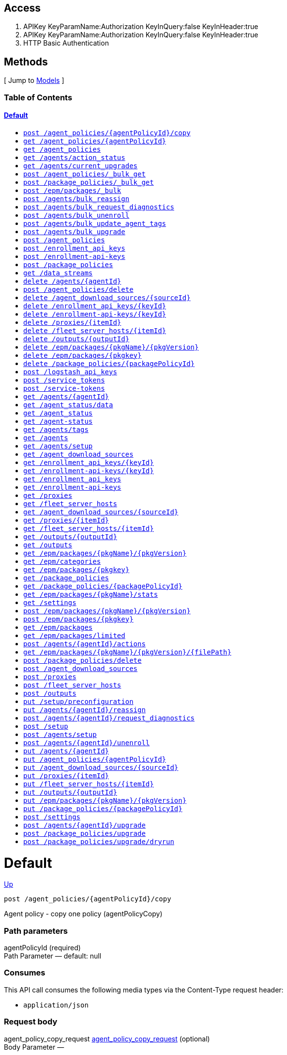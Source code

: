 ////
This content is generated from the open API specification.
Any modifications made to this file will be overwritten.
////

++++
<div class="openapi">
  <h2>Access</h2>
    <ol>
      <li>APIKey KeyParamName:Authorization KeyInQuery:false KeyInHeader:true</li>
      <li>APIKey KeyParamName:Authorization KeyInQuery:false KeyInHeader:true</li>
      <li>HTTP Basic Authentication</li>
    </ol>

  <h2><a name="__Methods">Methods</a></h2>
  [ Jump to <a href="#__Models">Models</a> ]

  <h3>Table of Contents </h3>
  <div class="method-summary"></div>
  <h4><a href="#Default">Default</a></h4>
  <ul>
  <li><a href="#agentPolicyCopy"><code><span class="http-method">post</span> /agent_policies/{agentPolicyId}/copy</code></a></li>
  <li><a href="#agentPolicyInfo"><code><span class="http-method">get</span> /agent_policies/{agentPolicyId}</code></a></li>
  <li><a href="#agentPolicyList"><code><span class="http-method">get</span> /agent_policies</code></a></li>
  <li><a href="#agentsActionStatus"><code><span class="http-method">get</span> /agents/action_status</code></a></li>
  <li><a href="#agentsCurrentUpgrades"><code><span class="http-method">get</span> /agents/current_upgrades</code></a></li>
  <li><a href="#bulkGetAgentPolicies"><code><span class="http-method">post</span> /agent_policies/_bulk_get</code></a></li>
  <li><a href="#bulkGetPackagePolicies"><code><span class="http-method">post</span> /package_policies/_bulk_get</code></a></li>
  <li><a href="#bulkInstallPackages"><code><span class="http-method">post</span> /epm/packages/_bulk</code></a></li>
  <li><a href="#bulkReassignAgents"><code><span class="http-method">post</span> /agents/bulk_reassign</code></a></li>
  <li><a href="#bulkRequestDiagnostics"><code><span class="http-method">post</span> /agents/bulk_request_diagnostics</code></a></li>
  <li><a href="#bulkUnenrollAgents"><code><span class="http-method">post</span> /agents/bulk_unenroll</code></a></li>
  <li><a href="#bulkUpdateAgentTags"><code><span class="http-method">post</span> /agents/bulk_update_agent_tags</code></a></li>
  <li><a href="#bulkUpgradeAgents"><code><span class="http-method">post</span> /agents/bulk_upgrade</code></a></li>
  <li><a href="#createAgentPolicy"><code><span class="http-method">post</span> /agent_policies</code></a></li>
  <li><a href="#createEnrollmentApiKeys"><code><span class="http-method">post</span> /enrollment_api_keys</code></a></li>
  <li><a href="#createEnrollmentApiKeysDeprecated"><code><span class="http-method">post</span> /enrollment-api-keys</code></a></li>
  <li><a href="#createPackagePolicy"><code><span class="http-method">post</span> /package_policies</code></a></li>
  <li><a href="#dataStreamsList"><code><span class="http-method">get</span> /data_streams</code></a></li>
  <li><a href="#deleteAgent"><code><span class="http-method">delete</span> /agents/{agentId}</code></a></li>
  <li><a href="#deleteAgentPolicy"><code><span class="http-method">post</span> /agent_policies/delete</code></a></li>
  <li><a href="#deleteDownloadSource"><code><span class="http-method">delete</span> /agent_download_sources/{sourceId}</code></a></li>
  <li><a href="#deleteEnrollmentApiKey"><code><span class="http-method">delete</span> /enrollment_api_keys/{keyId}</code></a></li>
  <li><a href="#deleteEnrollmentApiKeyDeprecated"><code><span class="http-method">delete</span> /enrollment-api-keys/{keyId}</code></a></li>
  <li><a href="#deleteFleetProxies"><code><span class="http-method">delete</span> /proxies/{itemId}</code></a></li>
  <li><a href="#deleteFleetServerHosts"><code><span class="http-method">delete</span> /fleet_server_hosts/{itemId}</code></a></li>
  <li><a href="#deleteOutput"><code><span class="http-method">delete</span> /outputs/{outputId}</code></a></li>
  <li><a href="#deletePackage"><code><span class="http-method">delete</span> /epm/packages/{pkgName}/{pkgVersion}</code></a></li>
  <li><a href="#deletePackageDeprecated"><code><span class="http-method">delete</span> /epm/packages/{pkgkey}</code></a></li>
  <li><a href="#deletePackagePolicy"><code><span class="http-method">delete</span> /package_policies/{packagePolicyId}</code></a></li>
  <li><a href="#generateLogstashApiKey"><code><span class="http-method">post</span> /logstash_api_keys</code></a></li>
  <li><a href="#generateServiceToken"><code><span class="http-method">post</span> /service_tokens</code></a></li>
  <li><a href="#generateServiceTokenDeprecated"><code><span class="http-method">post</span> /service-tokens</code></a></li>
  <li><a href="#getAgent"><code><span class="http-method">get</span> /agents/{agentId}</code></a></li>
  <li><a href="#getAgentData"><code><span class="http-method">get</span> /agent_status/data</code></a></li>
  <li><a href="#getAgentStatus"><code><span class="http-method">get</span> /agent_status</code></a></li>
  <li><a href="#getAgentStatusDeprecated"><code><span class="http-method">get</span> /agent-status</code></a></li>
  <li><a href="#getAgentTags"><code><span class="http-method">get</span> /agents/tags</code></a></li>
  <li><a href="#getAgents"><code><span class="http-method">get</span> /agents</code></a></li>
  <li><a href="#getAgentsSetupStatus"><code><span class="http-method">get</span> /agents/setup</code></a></li>
  <li><a href="#getDownloadSources"><code><span class="http-method">get</span> /agent_download_sources</code></a></li>
  <li><a href="#getEnrollmentApiKey"><code><span class="http-method">get</span> /enrollment_api_keys/{keyId}</code></a></li>
  <li><a href="#getEnrollmentApiKeyDeprecated"><code><span class="http-method">get</span> /enrollment-api-keys/{keyId}</code></a></li>
  <li><a href="#getEnrollmentApiKeys"><code><span class="http-method">get</span> /enrollment_api_keys</code></a></li>
  <li><a href="#getEnrollmentApiKeysDeprecated"><code><span class="http-method">get</span> /enrollment-api-keys</code></a></li>
  <li><a href="#getFleetProxies"><code><span class="http-method">get</span> /proxies</code></a></li>
  <li><a href="#getFleetServerHosts"><code><span class="http-method">get</span> /fleet_server_hosts</code></a></li>
  <li><a href="#getOneDownloadSource"><code><span class="http-method">get</span> /agent_download_sources/{sourceId}</code></a></li>
  <li><a href="#getOneFleetProxies"><code><span class="http-method">get</span> /proxies/{itemId}</code></a></li>
  <li><a href="#getOneFleetServerHosts"><code><span class="http-method">get</span> /fleet_server_hosts/{itemId}</code></a></li>
  <li><a href="#getOutput"><code><span class="http-method">get</span> /outputs/{outputId}</code></a></li>
  <li><a href="#getOutputs"><code><span class="http-method">get</span> /outputs</code></a></li>
  <li><a href="#getPackage"><code><span class="http-method">get</span> /epm/packages/{pkgName}/{pkgVersion}</code></a></li>
  <li><a href="#getPackageCategories"><code><span class="http-method">get</span> /epm/categories</code></a></li>
  <li><a href="#getPackageDeprecated"><code><span class="http-method">get</span> /epm/packages/{pkgkey}</code></a></li>
  <li><a href="#getPackagePolicies"><code><span class="http-method">get</span> /package_policies</code></a></li>
  <li><a href="#getPackagePolicy"><code><span class="http-method">get</span> /package_policies/{packagePolicyId}</code></a></li>
  <li><a href="#getPackageStats"><code><span class="http-method">get</span> /epm/packages/{pkgName}/stats</code></a></li>
  <li><a href="#getSettings"><code><span class="http-method">get</span> /settings</code></a></li>
  <li><a href="#installPackage"><code><span class="http-method">post</span> /epm/packages/{pkgName}/{pkgVersion}</code></a></li>
  <li><a href="#installPackageDeprecated"><code><span class="http-method">post</span> /epm/packages/{pkgkey}</code></a></li>
  <li><a href="#listAllPackages"><code><span class="http-method">get</span> /epm/packages</code></a></li>
  <li><a href="#listLimitedPackages"><code><span class="http-method">get</span> /epm/packages/limited</code></a></li>
  <li><a href="#newAgentAction"><code><span class="http-method">post</span> /agents/{agentId}/actions</code></a></li>
  <li><a href="#packagesGetFile"><code><span class="http-method">get</span> /epm/packages/{pkgName}/{pkgVersion}/{filePath}</code></a></li>
  <li><a href="#postDeletePackagePolicy"><code><span class="http-method">post</span> /package_policies/delete</code></a></li>
  <li><a href="#postDownloadSources"><code><span class="http-method">post</span> /agent_download_sources</code></a></li>
  <li><a href="#postFleetProxies"><code><span class="http-method">post</span> /proxies</code></a></li>
  <li><a href="#postFleetServerHosts"><code><span class="http-method">post</span> /fleet_server_hosts</code></a></li>
  <li><a href="#postOutputs"><code><span class="http-method">post</span> /outputs</code></a></li>
  <li><a href="#putPreconfiguration"><code><span class="http-method">put</span> /setup/preconfiguration</code></a></li>
  <li><a href="#reassignAgent"><code><span class="http-method">put</span> /agents/{agentId}/reassign</code></a></li>
  <li><a href="#requestDiagnosticsAgent"><code><span class="http-method">post</span> /agents/{agentId}/request_diagnostics</code></a></li>
  <li><a href="#setup"><code><span class="http-method">post</span> /setup</code></a></li>
  <li><a href="#setupAgents"><code><span class="http-method">post</span> /agents/setup</code></a></li>
  <li><a href="#unenrollAgent"><code><span class="http-method">post</span> /agents/{agentId}/unenroll</code></a></li>
  <li><a href="#updateAgent"><code><span class="http-method">put</span> /agents/{agentId}</code></a></li>
  <li><a href="#updateAgentPolicy"><code><span class="http-method">put</span> /agent_policies/{agentPolicyId}</code></a></li>
  <li><a href="#updateDownloadSource"><code><span class="http-method">put</span> /agent_download_sources/{sourceId}</code></a></li>
  <li><a href="#updateFleetProxies"><code><span class="http-method">put</span> /proxies/{itemId}</code></a></li>
  <li><a href="#updateFleetServerHosts"><code><span class="http-method">put</span> /fleet_server_hosts/{itemId}</code></a></li>
  <li><a href="#updateOutput"><code><span class="http-method">put</span> /outputs/{outputId}</code></a></li>
  <li><a href="#updatePackage"><code><span class="http-method">put</span> /epm/packages/{pkgName}/{pkgVersion}</code></a></li>
  <li><a href="#updatePackagePolicy"><code><span class="http-method">put</span> /package_policies/{packagePolicyId}</code></a></li>
  <li><a href="#updateSettings"><code><span class="http-method">post</span> /settings</code></a></li>
  <li><a href="#upgradeAgent"><code><span class="http-method">post</span> /agents/{agentId}/upgrade</code></a></li>
  <li><a href="#upgradePackagePolicy"><code><span class="http-method">post</span> /package_policies/upgrade</code></a></li>
  <li><a href="#upgradePackagePolicyDryRun"><code><span class="http-method">post</span> /package_policies/upgrade/dryrun</code></a></li>
  </ul>

  <h1><a name="Default">Default</a></h1>
  <div class="method"><a name="agentPolicyCopy"/>
    <div class="method-path">
    <a class="up" href="#__Methods">Up</a>
    <pre class="post"><code class="huge"><span class="http-method">post</span> /agent_policies/{agentPolicyId}/copy</code></pre></div>
    <div class="method-summary">Agent policy - copy one policy (<span class="nickname">agentPolicyCopy</span>)</div>
    <div class="method-notes"></div>

    <h3 class="field-label">Path parameters</h3>
    <div class="field-items">
      <div class="param">agentPolicyId (required)</div>

      <div class="param-desc"><span class="param-type">Path Parameter</span> &mdash;  default: null </div>
    </div>  <!-- field-items -->

    <h3 class="field-label">Consumes</h3>
    This API call consumes the following media types via the <span class="header">Content-Type</span> request header:
    <ul>
      <li><code>application/json</code></li>
    </ul>

    <h3 class="field-label">Request body</h3>
    <div class="field-items">
      <div class="param">agent_policy_copy_request <a href="#agent_policy_copy_request">agent_policy_copy_request</a> (optional)</div>

      <div class="param-desc"><span class="param-type">Body Parameter</span> &mdash;  </div>

    </div>  <!-- field-items -->

    <h3 class="field-label">Request headers</h3>
    <div class="field-items">
      <div class="param">kbn-xsrf (required)</div>

      <div class="param-desc"><span class="param-type">Header Parameter</span> &mdash;  default: null </div>

    </div>  <!-- field-items -->



    <h3 class="field-label">Return type</h3>
    <div class="return-type">
      <a href="#agent_policy_info_200_response">agent_policy_info_200_response</a>
      
    </div>

    <!--Todo: process Response Object and its headers, schema, examples -->

    <h3 class="field-label">Example data</h3>
    <div class="example-data-content-type">Content-Type: application/json</div>
    <pre class="example"><code>{ }</code></pre>

    <h3 class="field-label">Produces</h3>
    This API call produces the following media types according to the <span class="header">Accept</span> request header;
    the media type will be conveyed by the <span class="header">Content-Type</span> response header.
    <ul>
      <li><code>application/json</code></li>
    </ul>

    <h3 class="field-label">Responses</h3>
    <h4 class="field-label">200</h4>
    OK
        <a href="#agent_policy_info_200_response">agent_policy_info_200_response</a>
  </div> <!-- method -->
  <hr/>
  <div class="method"><a name="agentPolicyInfo"/>
    <div class="method-path">
    <a class="up" href="#__Methods">Up</a>
    <pre class="get"><code class="huge"><span class="http-method">get</span> /agent_policies/{agentPolicyId}</code></pre></div>
    <div class="method-summary">Agent policy - Info (<span class="nickname">agentPolicyInfo</span>)</div>
    <div class="method-notes">Get one agent policy</div>

    <h3 class="field-label">Path parameters</h3>
    <div class="field-items">
      <div class="param">agentPolicyId (required)</div>

      <div class="param-desc"><span class="param-type">Path Parameter</span> &mdash;  default: null </div>
    </div>  <!-- field-items -->






    <h3 class="field-label">Return type</h3>
    <div class="return-type">
      <a href="#agent_policy_info_200_response">agent_policy_info_200_response</a>
      
    </div>

    <!--Todo: process Response Object and its headers, schema, examples -->

    <h3 class="field-label">Example data</h3>
    <div class="example-data-content-type">Content-Type: application/json</div>
    <pre class="example"><code>{ }</code></pre>

    <h3 class="field-label">Produces</h3>
    This API call produces the following media types according to the <span class="header">Accept</span> request header;
    the media type will be conveyed by the <span class="header">Content-Type</span> response header.
    <ul>
      <li><code>application/json</code></li>
    </ul>

    <h3 class="field-label">Responses</h3>
    <h4 class="field-label">200</h4>
    OK
        <a href="#agent_policy_info_200_response">agent_policy_info_200_response</a>
  </div> <!-- method -->
  <hr/>
  <div class="method"><a name="agentPolicyList"/>
    <div class="method-path">
    <a class="up" href="#__Methods">Up</a>
    <pre class="get"><code class="huge"><span class="http-method">get</span> /agent_policies</code></pre></div>
    <div class="method-summary">Agent policies - List (<span class="nickname">agentPolicyList</span>)</div>
    <div class="method-notes"></div>





    <h3 class="field-label">Query parameters</h3>
    <div class="field-items">
      <div class="param">perPage (optional)</div>

      <div class="param-desc"><span class="param-type">Query Parameter</span> &mdash; The number of items to return default: 20 </div><div class="param">page (optional)</div>

      <div class="param-desc"><span class="param-type">Query Parameter</span> &mdash;  default: 1 </div><div class="param">kuery (optional)</div>

      <div class="param-desc"><span class="param-type">Query Parameter</span> &mdash;  default: null </div><div class="param">full (optional)</div>

      <div class="param-desc"><span class="param-type">Query Parameter</span> &mdash; When set to true, retrieve the related package policies for each agent policy. default: null </div>
    </div>  <!-- field-items -->


    <h3 class="field-label">Return type</h3>
    <div class="return-type">
      <a href="#agent_policy_list_200_response">agent_policy_list_200_response</a>
      
    </div>

    <!--Todo: process Response Object and its headers, schema, examples -->

    <h3 class="field-label">Example data</h3>
    <div class="example-data-content-type">Content-Type: application/json</div>
    <pre class="example"><code>{
  "total" : 0.8008281904610115,
  "perPage" : 1.4658129805029452,
  "page" : 6.027456183070403,
  "items" : [ null, null ]
}</code></pre>

    <h3 class="field-label">Produces</h3>
    This API call produces the following media types according to the <span class="header">Accept</span> request header;
    the media type will be conveyed by the <span class="header">Content-Type</span> response header.
    <ul>
      <li><code>application/json</code></li>
    </ul>

    <h3 class="field-label">Responses</h3>
    <h4 class="field-label">200</h4>
    OK
        <a href="#agent_policy_list_200_response">agent_policy_list_200_response</a>
  </div> <!-- method -->
  <hr/>
  <div class="method"><a name="agentsActionStatus"/>
    <div class="method-path">
    <a class="up" href="#__Methods">Up</a>
    <pre class="get"><code class="huge"><span class="http-method">get</span> /agents/action_status</code></pre></div>
    <div class="method-summary">Agents - Action status (<span class="nickname">agentsActionStatus</span>)</div>
    <div class="method-notes"></div>





    <h3 class="field-label">Query parameters</h3>
    <div class="field-items">
      <div class="param">perPage (optional)</div>

      <div class="param-desc"><span class="param-type">Query Parameter</span> &mdash; The number of items to return default: 20 </div><div class="param">page (optional)</div>

      <div class="param-desc"><span class="param-type">Query Parameter</span> &mdash;  default: 1 </div>
    </div>  <!-- field-items -->


    <h3 class="field-label">Return type</h3>
    <div class="return-type">
      <a href="#agents_action_status_200_response">agents_action_status_200_response</a>
      
    </div>

    <!--Todo: process Response Object and its headers, schema, examples -->

    <h3 class="field-label">Example data</h3>
    <div class="example-data-content-type">Content-Type: application/json</div>
    <pre class="example"><code>{
  "items" : [ {
    "nbAgentsActioned" : 0.8008281904610115,
    "creationTime" : "creationTime",
    "cancellationTime" : "cancellationTime",
    "type" : "type",
    "newPolicyId" : "newPolicyId",
    "version" : "version",
    "completionTime" : "completionTime",
    "actionId" : "actionId",
    "nbAgentsAck" : 1.4658129805029452,
    "nbAgentsFailed" : 5.962133916683182,
    "startTime" : "startTime",
    "expiration" : "expiration",
    "nbAgentsActionCreated" : 6.027456183070403,
    "status" : "COMPLETE"
  }, {
    "nbAgentsActioned" : 0.8008281904610115,
    "creationTime" : "creationTime",
    "cancellationTime" : "cancellationTime",
    "type" : "type",
    "newPolicyId" : "newPolicyId",
    "version" : "version",
    "completionTime" : "completionTime",
    "actionId" : "actionId",
    "nbAgentsAck" : 1.4658129805029452,
    "nbAgentsFailed" : 5.962133916683182,
    "startTime" : "startTime",
    "expiration" : "expiration",
    "nbAgentsActionCreated" : 6.027456183070403,
    "status" : "COMPLETE"
  } ]
}</code></pre>

    <h3 class="field-label">Produces</h3>
    This API call produces the following media types according to the <span class="header">Accept</span> request header;
    the media type will be conveyed by the <span class="header">Content-Type</span> response header.
    <ul>
      <li><code>application/json</code></li>
    </ul>

    <h3 class="field-label">Responses</h3>
    <h4 class="field-label">200</h4>
    OK
        <a href="#agents_action_status_200_response">agents_action_status_200_response</a>
  </div> <!-- method -->
  <hr/>
  <div class="method"><a name="agentsCurrentUpgrades"/>
    <div class="method-path">
    <a class="up" href="#__Methods">Up</a>
    <pre class="get"><code class="huge"><span class="http-method">get</span> /agents/current_upgrades</code></pre></div>
    <div class="method-summary">Agents - Current Bulk Upgrades (<span class="nickname">agentsCurrentUpgrades</span>)</div>
    <div class="method-notes"></div>







    <h3 class="field-label">Return type</h3>
    <div class="return-type">
      <a href="#agents_current_upgrades_200_response">agents_current_upgrades_200_response</a>
      
    </div>

    <!--Todo: process Response Object and its headers, schema, examples -->

    <h3 class="field-label">Example data</h3>
    <div class="example-data-content-type">Content-Type: application/json</div>
    <pre class="example"><code>{
  "items" : [ {
    "nbAgents" : 0.8008281904610115,
    "actionId" : "actionId",
    "nbAgentsAck" : 6.027456183070403,
    "startTime" : "startTime",
    "complete" : true,
    "version" : "version"
  }, {
    "nbAgents" : 0.8008281904610115,
    "actionId" : "actionId",
    "nbAgentsAck" : 6.027456183070403,
    "startTime" : "startTime",
    "complete" : true,
    "version" : "version"
  } ]
}</code></pre>

    <h3 class="field-label">Produces</h3>
    This API call produces the following media types according to the <span class="header">Accept</span> request header;
    the media type will be conveyed by the <span class="header">Content-Type</span> response header.
    <ul>
      <li><code>application/json</code></li>
    </ul>

    <h3 class="field-label">Responses</h3>
    <h4 class="field-label">200</h4>
    OK
        <a href="#agents_current_upgrades_200_response">agents_current_upgrades_200_response</a>
  </div> <!-- method -->
  <hr/>
  <div class="method"><a name="bulkGetAgentPolicies"/>
    <div class="method-path">
    <a class="up" href="#__Methods">Up</a>
    <pre class="post"><code class="huge"><span class="http-method">post</span> /agent_policies/_bulk_get</code></pre></div>
    <div class="method-summary">Agent policies - Bulk Get (<span class="nickname">bulkGetAgentPolicies</span>)</div>
    <div class="method-notes"></div>


    <h3 class="field-label">Consumes</h3>
    This API call consumes the following media types via the <span class="header">Content-Type</span> request header:
    <ul>
      <li><code>application/json</code></li>
    </ul>

    <h3 class="field-label">Request body</h3>
    <div class="field-items">
      <div class="param">bulk_get_agent_policies_request <a href="#bulk_get_agent_policies_request">bulk_get_agent_policies_request</a> (optional)</div>

      <div class="param-desc"><span class="param-type">Body Parameter</span> &mdash;  </div>

    </div>  <!-- field-items -->




    <h3 class="field-label">Return type</h3>
    <div class="return-type">
      <a href="#bulk_get_agent_policies_200_response">bulk_get_agent_policies_200_response</a>
      
    </div>

    <!--Todo: process Response Object and its headers, schema, examples -->

    <h3 class="field-label">Example data</h3>
    <div class="example-data-content-type">Content-Type: application/json</div>
    <pre class="example"><code>{
  "items" : [ null, null ]
}</code></pre>

    <h3 class="field-label">Produces</h3>
    This API call produces the following media types according to the <span class="header">Accept</span> request header;
    the media type will be conveyed by the <span class="header">Content-Type</span> response header.
    <ul>
      <li><code>application/json</code></li>
    </ul>

    <h3 class="field-label">Responses</h3>
    <h4 class="field-label">200</h4>
    OK
        <a href="#bulk_get_agent_policies_200_response">bulk_get_agent_policies_200_response</a>
  </div> <!-- method -->
  <hr/>
  <div class="method"><a name="bulkGetPackagePolicies"/>
    <div class="method-path">
    <a class="up" href="#__Methods">Up</a>
    <pre class="post"><code class="huge"><span class="http-method">post</span> /package_policies/_bulk_get</code></pre></div>
    <div class="method-summary">Package policies - Bulk Get (<span class="nickname">bulkGetPackagePolicies</span>)</div>
    <div class="method-notes"></div>


    <h3 class="field-label">Consumes</h3>
    This API call consumes the following media types via the <span class="header">Content-Type</span> request header:
    <ul>
      <li><code>application/json</code></li>
    </ul>

    <h3 class="field-label">Request body</h3>
    <div class="field-items">
      <div class="param">bulk_get_package_policies_request <a href="#bulk_get_package_policies_request">bulk_get_package_policies_request</a> (optional)</div>

      <div class="param-desc"><span class="param-type">Body Parameter</span> &mdash;  </div>

    </div>  <!-- field-items -->




    <h3 class="field-label">Return type</h3>
    <div class="return-type">
      <a href="#bulk_get_package_policies_200_response">bulk_get_package_policies_200_response</a>
      
    </div>

    <!--Todo: process Response Object and its headers, schema, examples -->

    <h3 class="field-label">Example data</h3>
    <div class="example-data-content-type">Content-Type: application/json</div>
    <pre class="example"><code>{
  "items" : [ null, null ]
}</code></pre>

    <h3 class="field-label">Produces</h3>
    This API call produces the following media types according to the <span class="header">Accept</span> request header;
    the media type will be conveyed by the <span class="header">Content-Type</span> response header.
    <ul>
      <li><code>application/json</code></li>
    </ul>

    <h3 class="field-label">Responses</h3>
    <h4 class="field-label">200</h4>
    OK
        <a href="#bulk_get_package_policies_200_response">bulk_get_package_policies_200_response</a>
  </div> <!-- method -->
  <hr/>
  <div class="method"><a name="bulkInstallPackages"/>
    <div class="method-path">
    <a class="up" href="#__Methods">Up</a>
    <pre class="post"><code class="huge"><span class="http-method">post</span> /epm/packages/_bulk</code></pre></div>
    <div class="method-summary">Packages - Bulk install (<span class="nickname">bulkInstallPackages</span>)</div>
    <div class="method-notes"></div>







    <h3 class="field-label">Return type</h3>
    <div class="return-type">
      <a href="#bulk_install_packages_response">bulk_install_packages_response</a>
      
    </div>

    <!--Todo: process Response Object and its headers, schema, examples -->

    <h3 class="field-label">Example data</h3>
    <div class="example-data-content-type">Content-Type: application/json</div>
    <pre class="example"><code>{
  "response" : [ {
    "name" : "name",
    "version" : "version"
  }, {
    "name" : "name",
    "version" : "version"
  } ],
  "items" : [ {
    "name" : "name",
    "version" : "version"
  }, {
    "name" : "name",
    "version" : "version"
  } ]
}</code></pre>

    <h3 class="field-label">Produces</h3>
    This API call produces the following media types according to the <span class="header">Accept</span> request header;
    the media type will be conveyed by the <span class="header">Content-Type</span> response header.
    <ul>
      <li><code>application/json</code></li>
    </ul>

    <h3 class="field-label">Responses</h3>
    <h4 class="field-label">200</h4>
    OK
        <a href="#bulk_install_packages_response">bulk_install_packages_response</a>
  </div> <!-- method -->
  <hr/>
  <div class="method"><a name="bulkReassignAgents"/>
    <div class="method-path">
    <a class="up" href="#__Methods">Up</a>
    <pre class="post"><code class="huge"><span class="http-method">post</span> /agents/bulk_reassign</code></pre></div>
    <div class="method-summary">Agents - Bulk reassign (<span class="nickname">bulkReassignAgents</span>)</div>
    <div class="method-notes"></div>


    <h3 class="field-label">Consumes</h3>
    This API call consumes the following media types via the <span class="header">Content-Type</span> request header:
    <ul>
      <li><code>application/json</code></li>
    </ul>

    <h3 class="field-label">Request body</h3>
    <div class="field-items">
      <div class="param">bulk_reassign_agents_request <a href="#bulk_reassign_agents_request">bulk_reassign_agents_request</a> (optional)</div>

      <div class="param-desc"><span class="param-type">Body Parameter</span> &mdash;  </div>

    </div>  <!-- field-items -->

    <h3 class="field-label">Request headers</h3>
    <div class="field-items">
      <div class="param">kbn-xsrf (required)</div>

      <div class="param-desc"><span class="param-type">Header Parameter</span> &mdash;  default: null </div>

    </div>  <!-- field-items -->



    <h3 class="field-label">Return type</h3>
    <div class="return-type">
      <a href="#bulk_upgrade_agents_200_response">bulk_upgrade_agents_200_response</a>
      
    </div>

    <!--Todo: process Response Object and its headers, schema, examples -->

    <h3 class="field-label">Example data</h3>
    <div class="example-data-content-type">Content-Type: application/json</div>
    <pre class="example"><code>{
  "actionId" : "actionId"
}</code></pre>

    <h3 class="field-label">Produces</h3>
    This API call produces the following media types according to the <span class="header">Accept</span> request header;
    the media type will be conveyed by the <span class="header">Content-Type</span> response header.
    <ul>
      <li><code>application/json</code></li>
    </ul>

    <h3 class="field-label">Responses</h3>
    <h4 class="field-label">200</h4>
    OK
        <a href="#bulk_upgrade_agents_200_response">bulk_upgrade_agents_200_response</a>
  </div> <!-- method -->
  <hr/>
  <div class="method"><a name="bulkRequestDiagnostics"/>
    <div class="method-path">
    <a class="up" href="#__Methods">Up</a>
    <pre class="post"><code class="huge"><span class="http-method">post</span> /agents/bulk_request_diagnostics</code></pre></div>
    <div class="method-summary">Agent - Bulk Request Diagnostics (<span class="nickname">bulkRequestDiagnostics</span>)</div>
    <div class="method-notes"></div>


    <h3 class="field-label">Consumes</h3>
    This API call consumes the following media types via the <span class="header">Content-Type</span> request header:
    <ul>
      <li><code>application/json</code></li>
    </ul>

    <h3 class="field-label">Request body</h3>
    <div class="field-items">
      <div class="param">bulk_request_diagnostics_request <a href="#bulk_request_diagnostics_request">bulk_request_diagnostics_request</a> (optional)</div>

      <div class="param-desc"><span class="param-type">Body Parameter</span> &mdash;  </div>

    </div>  <!-- field-items -->

    <h3 class="field-label">Request headers</h3>
    <div class="field-items">
      <div class="param">kbn-xsrf (required)</div>

      <div class="param-desc"><span class="param-type">Header Parameter</span> &mdash;  default: null </div>

    </div>  <!-- field-items -->



    <h3 class="field-label">Return type</h3>
    <div class="return-type">
      <a href="#bulk_upgrade_agents_200_response">bulk_upgrade_agents_200_response</a>
      
    </div>

    <!--Todo: process Response Object and its headers, schema, examples -->

    <h3 class="field-label">Example data</h3>
    <div class="example-data-content-type">Content-Type: application/json</div>
    <pre class="example"><code>{
  "actionId" : "actionId"
}</code></pre>

    <h3 class="field-label">Produces</h3>
    This API call produces the following media types according to the <span class="header">Accept</span> request header;
    the media type will be conveyed by the <span class="header">Content-Type</span> response header.
    <ul>
      <li><code>application/json</code></li>
    </ul>

    <h3 class="field-label">Responses</h3>
    <h4 class="field-label">200</h4>
    OK
        <a href="#bulk_upgrade_agents_200_response">bulk_upgrade_agents_200_response</a>
  </div> <!-- method -->
  <hr/>
  <div class="method"><a name="bulkUnenrollAgents"/>
    <div class="method-path">
    <a class="up" href="#__Methods">Up</a>
    <pre class="post"><code class="huge"><span class="http-method">post</span> /agents/bulk_unenroll</code></pre></div>
    <div class="method-summary">Agents - Bulk unenroll (<span class="nickname">bulkUnenrollAgents</span>)</div>
    <div class="method-notes"></div>


    <h3 class="field-label">Consumes</h3>
    This API call consumes the following media types via the <span class="header">Content-Type</span> request header:
    <ul>
      <li><code>application/json</code></li>
    </ul>

    <h3 class="field-label">Request body</h3>
    <div class="field-items">
      <div class="param">bulk_unenroll_agents_request <a href="#bulk_unenroll_agents_request">bulk_unenroll_agents_request</a> (optional)</div>

      <div class="param-desc"><span class="param-type">Body Parameter</span> &mdash;  </div>

    </div>  <!-- field-items -->

    <h3 class="field-label">Request headers</h3>
    <div class="field-items">
      <div class="param">kbn-xsrf (required)</div>

      <div class="param-desc"><span class="param-type">Header Parameter</span> &mdash;  default: null </div>

    </div>  <!-- field-items -->



    <h3 class="field-label">Return type</h3>
    <div class="return-type">
      <a href="#bulk_upgrade_agents_200_response">bulk_upgrade_agents_200_response</a>
      
    </div>

    <!--Todo: process Response Object and its headers, schema, examples -->

    <h3 class="field-label">Example data</h3>
    <div class="example-data-content-type">Content-Type: application/json</div>
    <pre class="example"><code>{
  "actionId" : "actionId"
}</code></pre>

    <h3 class="field-label">Produces</h3>
    This API call produces the following media types according to the <span class="header">Accept</span> request header;
    the media type will be conveyed by the <span class="header">Content-Type</span> response header.
    <ul>
      <li><code>application/json</code></li>
    </ul>

    <h3 class="field-label">Responses</h3>
    <h4 class="field-label">200</h4>
    OK
        <a href="#bulk_upgrade_agents_200_response">bulk_upgrade_agents_200_response</a>
  </div> <!-- method -->
  <hr/>
  <div class="method"><a name="bulkUpdateAgentTags"/>
    <div class="method-path">
    <a class="up" href="#__Methods">Up</a>
    <pre class="post"><code class="huge"><span class="http-method">post</span> /agents/bulk_update_agent_tags</code></pre></div>
    <div class="method-summary">Agents - Bulk update tags (<span class="nickname">bulkUpdateAgentTags</span>)</div>
    <div class="method-notes"></div>


    <h3 class="field-label">Consumes</h3>
    This API call consumes the following media types via the <span class="header">Content-Type</span> request header:
    <ul>
      <li><code>application/json</code></li>
    </ul>

    <h3 class="field-label">Request body</h3>
    <div class="field-items">
      <div class="param">bulk_update_agent_tags_request <a href="#bulk_update_agent_tags_request">bulk_update_agent_tags_request</a> (optional)</div>

      <div class="param-desc"><span class="param-type">Body Parameter</span> &mdash;  </div>

    </div>  <!-- field-items -->

    <h3 class="field-label">Request headers</h3>
    <div class="field-items">
      <div class="param">kbn-xsrf (required)</div>

      <div class="param-desc"><span class="param-type">Header Parameter</span> &mdash;  default: null </div>

    </div>  <!-- field-items -->



    <h3 class="field-label">Return type</h3>
    <div class="return-type">
      <a href="#bulk_upgrade_agents_200_response">bulk_upgrade_agents_200_response</a>
      
    </div>

    <!--Todo: process Response Object and its headers, schema, examples -->

    <h3 class="field-label">Example data</h3>
    <div class="example-data-content-type">Content-Type: application/json</div>
    <pre class="example"><code>{
  "actionId" : "actionId"
}</code></pre>

    <h3 class="field-label">Produces</h3>
    This API call produces the following media types according to the <span class="header">Accept</span> request header;
    the media type will be conveyed by the <span class="header">Content-Type</span> response header.
    <ul>
      <li><code>application/json</code></li>
    </ul>

    <h3 class="field-label">Responses</h3>
    <h4 class="field-label">200</h4>
    OK
        <a href="#bulk_upgrade_agents_200_response">bulk_upgrade_agents_200_response</a>
  </div> <!-- method -->
  <hr/>
  <div class="method"><a name="bulkUpgradeAgents"/>
    <div class="method-path">
    <a class="up" href="#__Methods">Up</a>
    <pre class="post"><code class="huge"><span class="http-method">post</span> /agents/bulk_upgrade</code></pre></div>
    <div class="method-summary">Agents - Bulk Upgrade (<span class="nickname">bulkUpgradeAgents</span>)</div>
    <div class="method-notes"></div>


    <h3 class="field-label">Consumes</h3>
    This API call consumes the following media types via the <span class="header">Content-Type</span> request header:
    <ul>
      <li><code>application/json</code></li>
    </ul>

    <h3 class="field-label">Request body</h3>
    <div class="field-items">
      <div class="param">bulk_upgrade_agents <a href="#bulk_upgrade_agents">bulk_upgrade_agents</a> (required)</div>

      <div class="param-desc"><span class="param-type">Body Parameter</span> &mdash;  </div>

    </div>  <!-- field-items -->

    <h3 class="field-label">Request headers</h3>
    <div class="field-items">
      <div class="param">kbn-xsrf (required)</div>

      <div class="param-desc"><span class="param-type">Header Parameter</span> &mdash;  default: null </div>

    </div>  <!-- field-items -->



    <h3 class="field-label">Return type</h3>
    <div class="return-type">
      <a href="#bulk_upgrade_agents_200_response">bulk_upgrade_agents_200_response</a>
      
    </div>

    <!--Todo: process Response Object and its headers, schema, examples -->

    <h3 class="field-label">Example data</h3>
    <div class="example-data-content-type">Content-Type: application/json</div>
    <pre class="example"><code>{
  "actionId" : "actionId"
}</code></pre>

    <h3 class="field-label">Produces</h3>
    This API call produces the following media types according to the <span class="header">Accept</span> request header;
    the media type will be conveyed by the <span class="header">Content-Type</span> response header.
    <ul>
      <li><code>application/json</code></li>
    </ul>

    <h3 class="field-label">Responses</h3>
    <h4 class="field-label">200</h4>
    OK
        <a href="#bulk_upgrade_agents_200_response">bulk_upgrade_agents_200_response</a>
    <h4 class="field-label">400</h4>
    BAD REQUEST
        <a href="#upgrade_agent">upgrade_agent</a>
  </div> <!-- method -->
  <hr/>
  <div class="method"><a name="createAgentPolicy"/>
    <div class="method-path">
    <a class="up" href="#__Methods">Up</a>
    <pre class="post"><code class="huge"><span class="http-method">post</span> /agent_policies</code></pre></div>
    <div class="method-summary">Agent policy - Create (<span class="nickname">createAgentPolicy</span>)</div>
    <div class="method-notes"></div>


    <h3 class="field-label">Consumes</h3>
    This API call consumes the following media types via the <span class="header">Content-Type</span> request header:
    <ul>
      <li><code>application/json</code></li>
    </ul>

    <h3 class="field-label">Request body</h3>
    <div class="field-items">
      <div class="param">new_agent_policy <a href="#new_agent_policy">new_agent_policy</a> (optional)</div>

      <div class="param-desc"><span class="param-type">Body Parameter</span> &mdash;  </div>

    </div>  <!-- field-items -->

    <h3 class="field-label">Request headers</h3>
    <div class="field-items">
      <div class="param">kbn-xsrf (required)</div>

      <div class="param-desc"><span class="param-type">Header Parameter</span> &mdash;  default: null </div>

    </div>  <!-- field-items -->



    <h3 class="field-label">Return type</h3>
    <div class="return-type">
      <a href="#create_agent_policy_200_response">create_agent_policy_200_response</a>
      
    </div>

    <!--Todo: process Response Object and its headers, schema, examples -->

    <h3 class="field-label">Example data</h3>
    <div class="example-data-content-type">Content-Type: application/json</div>
    <pre class="example"><code>{ }</code></pre>

    <h3 class="field-label">Produces</h3>
    This API call produces the following media types according to the <span class="header">Accept</span> request header;
    the media type will be conveyed by the <span class="header">Content-Type</span> response header.
    <ul>
      <li><code>application/json</code></li>
    </ul>

    <h3 class="field-label">Responses</h3>
    <h4 class="field-label">200</h4>
    OK
        <a href="#create_agent_policy_200_response">create_agent_policy_200_response</a>
  </div> <!-- method -->
  <hr/>
  <div class="method"><a name="createEnrollmentApiKeys"/>
    <div class="method-path">
    <a class="up" href="#__Methods">Up</a>
    <pre class="post"><code class="huge"><span class="http-method">post</span> /enrollment_api_keys</code></pre></div>
    <div class="method-summary">Enrollment API Key - Create (<span class="nickname">createEnrollmentApiKeys</span>)</div>
    <div class="method-notes"></div>




    <h3 class="field-label">Request headers</h3>
    <div class="field-items">
      <div class="param">kbn-xsrf (required)</div>

      <div class="param-desc"><span class="param-type">Header Parameter</span> &mdash;  default: null </div>

    </div>  <!-- field-items -->



    <h3 class="field-label">Return type</h3>
    <div class="return-type">
      <a href="#create_enrollment_api_keys_deprecated_200_response">create_enrollment_api_keys_deprecated_200_response</a>
      
    </div>

    <!--Todo: process Response Object and its headers, schema, examples -->

    <h3 class="field-label">Example data</h3>
    <div class="example-data-content-type">Content-Type: application/json</div>
    <pre class="example"><code>{
  "item" : {
    "policy_id" : "policy_id",
    "api_key" : "api_key",
    "name" : "name",
    "active" : true,
    "created_at" : "created_at",
    "id" : "id",
    "api_key_id" : "api_key_id"
  },
  "action" : "created"
}</code></pre>

    <h3 class="field-label">Produces</h3>
    This API call produces the following media types according to the <span class="header">Accept</span> request header;
    the media type will be conveyed by the <span class="header">Content-Type</span> response header.
    <ul>
      <li><code>application/json</code></li>
    </ul>

    <h3 class="field-label">Responses</h3>
    <h4 class="field-label">200</h4>
    OK
        <a href="#create_enrollment_api_keys_deprecated_200_response">create_enrollment_api_keys_deprecated_200_response</a>
  </div> <!-- method -->
  <hr/>
  <div class="method"><a name="createEnrollmentApiKeysDeprecated"/>
    <div class="method-path">
    <a class="up" href="#__Methods">Up</a>
    <pre class="post"><code class="huge"><span class="http-method">post</span> /enrollment-api-keys</code></pre></div>
    <div class="method-summary">Enrollment API Key - Create (<span class="nickname">createEnrollmentApiKeysDeprecated</span>)</div>
    <div class="method-notes"></div>




    <h3 class="field-label">Request headers</h3>
    <div class="field-items">
      <div class="param">kbn-xsrf (required)</div>

      <div class="param-desc"><span class="param-type">Header Parameter</span> &mdash;  default: null </div>

    </div>  <!-- field-items -->



    <h3 class="field-label">Return type</h3>
    <div class="return-type">
      <a href="#create_enrollment_api_keys_deprecated_200_response">create_enrollment_api_keys_deprecated_200_response</a>
      
    </div>

    <!--Todo: process Response Object and its headers, schema, examples -->

    <h3 class="field-label">Example data</h3>
    <div class="example-data-content-type">Content-Type: application/json</div>
    <pre class="example"><code>{
  "item" : {
    "policy_id" : "policy_id",
    "api_key" : "api_key",
    "name" : "name",
    "active" : true,
    "created_at" : "created_at",
    "id" : "id",
    "api_key_id" : "api_key_id"
  },
  "action" : "created"
}</code></pre>

    <h3 class="field-label">Produces</h3>
    This API call produces the following media types according to the <span class="header">Accept</span> request header;
    the media type will be conveyed by the <span class="header">Content-Type</span> response header.
    <ul>
      <li><code>application/json</code></li>
    </ul>

    <h3 class="field-label">Responses</h3>
    <h4 class="field-label">200</h4>
    OK
        <a href="#create_enrollment_api_keys_deprecated_200_response">create_enrollment_api_keys_deprecated_200_response</a>
  </div> <!-- method -->
  <hr/>
  <div class="method"><a name="createPackagePolicy"/>
    <div class="method-path">
    <a class="up" href="#__Methods">Up</a>
    <pre class="post"><code class="huge"><span class="http-method">post</span> /package_policies</code></pre></div>
    <div class="method-summary">Package policy - Create (<span class="nickname">createPackagePolicy</span>)</div>
    <div class="method-notes"></div>


    <h3 class="field-label">Consumes</h3>
    This API call consumes the following media types via the <span class="header">Content-Type</span> request header:
    <ul>
      <li><code>application/json</code></li>
    </ul>

    <h3 class="field-label">Request body</h3>
    <div class="field-items">
      <div class="param">create_package_policy_request <a href="#create_package_policy_request">create_package_policy_request</a> (optional)</div>

      <div class="param-desc"><span class="param-type">Body Parameter</span> &mdash;  </div>

    </div>  <!-- field-items -->

    <h3 class="field-label">Request headers</h3>
    <div class="field-items">
      <div class="param">kbn-xsrf (required)</div>

      <div class="param-desc"><span class="param-type">Header Parameter</span> &mdash;  default: null </div>

    </div>  <!-- field-items -->



    <h3 class="field-label">Return type</h3>
    <div class="return-type">
      <a href="#create_package_policy_200_response">create_package_policy_200_response</a>
      
    </div>

    <!--Todo: process Response Object and its headers, schema, examples -->

    <h3 class="field-label">Example data</h3>
    <div class="example-data-content-type">Content-Type: application/json</div>
    <pre class="example"><code>{ }</code></pre>

    <h3 class="field-label">Produces</h3>
    This API call produces the following media types according to the <span class="header">Accept</span> request header;
    the media type will be conveyed by the <span class="header">Content-Type</span> response header.
    <ul>
      <li><code>application/json</code></li>
    </ul>

    <h3 class="field-label">Responses</h3>
    <h4 class="field-label">200</h4>
    OK
        <a href="#create_package_policy_200_response">create_package_policy_200_response</a>
  </div> <!-- method -->
  <hr/>
  <div class="method"><a name="dataStreamsList"/>
    <div class="method-path">
    <a class="up" href="#__Methods">Up</a>
    <pre class="get"><code class="huge"><span class="http-method">get</span> /data_streams</code></pre></div>
    <div class="method-summary">Data streams - List (<span class="nickname">dataStreamsList</span>)</div>
    <div class="method-notes"></div>







    <h3 class="field-label">Return type</h3>
    <div class="return-type">
      <a href="#data_streams_list_200_response">data_streams_list_200_response</a>
      
    </div>

    <!--Todo: process Response Object and its headers, schema, examples -->

    <h3 class="field-label">Example data</h3>
    <div class="example-data-content-type">Content-Type: application/json</div>
    <pre class="example"><code>{
  "data_streams" : [ {
    "last_activity_ms" : 0.8008281904610115,
    "size_in_bytes_formatted" : "size_in_bytes_formatted",
    "package" : "package",
    "package_version" : "package_version",
    "namespace" : "namespace",
    "size_in_bytes" : 6.027456183070403,
    "index" : "index",
    "type" : "type",
    "dataset" : "dataset",
    "dashboard" : [ {
      "id" : "id",
      "title" : "title"
    }, {
      "id" : "id",
      "title" : "title"
    } ]
  }, {
    "last_activity_ms" : 0.8008281904610115,
    "size_in_bytes_formatted" : "size_in_bytes_formatted",
    "package" : "package",
    "package_version" : "package_version",
    "namespace" : "namespace",
    "size_in_bytes" : 6.027456183070403,
    "index" : "index",
    "type" : "type",
    "dataset" : "dataset",
    "dashboard" : [ {
      "id" : "id",
      "title" : "title"
    }, {
      "id" : "id",
      "title" : "title"
    } ]
  } ]
}</code></pre>

    <h3 class="field-label">Produces</h3>
    This API call produces the following media types according to the <span class="header">Accept</span> request header;
    the media type will be conveyed by the <span class="header">Content-Type</span> response header.
    <ul>
      <li><code>application/json</code></li>
    </ul>

    <h3 class="field-label">Responses</h3>
    <h4 class="field-label">200</h4>
    OK
        <a href="#data_streams_list_200_response">data_streams_list_200_response</a>
  </div> <!-- method -->
  <hr/>
  <div class="method"><a name="deleteAgent"/>
    <div class="method-path">
    <a class="up" href="#__Methods">Up</a>
    <pre class="delete"><code class="huge"><span class="http-method">delete</span> /agents/{agentId}</code></pre></div>
    <div class="method-summary">Agent - Delete (<span class="nickname">deleteAgent</span>)</div>
    <div class="method-notes"></div>

    <h3 class="field-label">Path parameters</h3>
    <div class="field-items">
      <div class="param">agentId (required)</div>

      <div class="param-desc"><span class="param-type">Path Parameter</span> &mdash;  default: null </div>
    </div>  <!-- field-items -->



    <h3 class="field-label">Request headers</h3>
    <div class="field-items">
      <div class="param">kbn-xsrf (required)</div>

      <div class="param-desc"><span class="param-type">Header Parameter</span> &mdash;  default: null </div>

    </div>  <!-- field-items -->



    <h3 class="field-label">Return type</h3>
    <div class="return-type">
      <a href="#delete_agent_200_response">delete_agent_200_response</a>
      
    </div>

    <!--Todo: process Response Object and its headers, schema, examples -->

    <h3 class="field-label">Example data</h3>
    <div class="example-data-content-type">Content-Type: application/json</div>
    <pre class="example"><code>{
  "action" : "deleted"
}</code></pre>

    <h3 class="field-label">Produces</h3>
    This API call produces the following media types according to the <span class="header">Accept</span> request header;
    the media type will be conveyed by the <span class="header">Content-Type</span> response header.
    <ul>
      <li><code>application/json</code></li>
    </ul>

    <h3 class="field-label">Responses</h3>
    <h4 class="field-label">200</h4>
    OK
        <a href="#delete_agent_200_response">delete_agent_200_response</a>
  </div> <!-- method -->
  <hr/>
  <div class="method"><a name="deleteAgentPolicy"/>
    <div class="method-path">
    <a class="up" href="#__Methods">Up</a>
    <pre class="post"><code class="huge"><span class="http-method">post</span> /agent_policies/delete</code></pre></div>
    <div class="method-summary">Agent policy - Delete (<span class="nickname">deleteAgentPolicy</span>)</div>
    <div class="method-notes"></div>


    <h3 class="field-label">Consumes</h3>
    This API call consumes the following media types via the <span class="header">Content-Type</span> request header:
    <ul>
      <li><code>application/json</code></li>
    </ul>

    <h3 class="field-label">Request body</h3>
    <div class="field-items">
      <div class="param">delete_agent_policy_request <a href="#delete_agent_policy_request">delete_agent_policy_request</a> (optional)</div>

      <div class="param-desc"><span class="param-type">Body Parameter</span> &mdash;  </div>

    </div>  <!-- field-items -->

    <h3 class="field-label">Request headers</h3>
    <div class="field-items">
      <div class="param">kbn-xsrf (required)</div>

      <div class="param-desc"><span class="param-type">Header Parameter</span> &mdash;  default: null </div>

    </div>  <!-- field-items -->



    <h3 class="field-label">Return type</h3>
    <div class="return-type">
      <a href="#delete_agent_policy_200_response">delete_agent_policy_200_response</a>
      
    </div>

    <!--Todo: process Response Object and its headers, schema, examples -->

    <h3 class="field-label">Example data</h3>
    <div class="example-data-content-type">Content-Type: application/json</div>
    <pre class="example"><code>{
  "success" : true,
  "id" : "id"
}</code></pre>

    <h3 class="field-label">Produces</h3>
    This API call produces the following media types according to the <span class="header">Accept</span> request header;
    the media type will be conveyed by the <span class="header">Content-Type</span> response header.
    <ul>
      <li><code>application/json</code></li>
    </ul>

    <h3 class="field-label">Responses</h3>
    <h4 class="field-label">200</h4>
    OK
        <a href="#delete_agent_policy_200_response">delete_agent_policy_200_response</a>
  </div> <!-- method -->
  <hr/>
  <div class="method"><a name="deleteDownloadSource"/>
    <div class="method-path">
    <a class="up" href="#__Methods">Up</a>
    <pre class="delete"><code class="huge"><span class="http-method">delete</span> /agent_download_sources/{sourceId}</code></pre></div>
    <div class="method-summary">Agent Download Sources - Delete (<span class="nickname">deleteDownloadSource</span>)</div>
    <div class="method-notes"></div>

    <h3 class="field-label">Path parameters</h3>
    <div class="field-items">
      <div class="param">sourceId (required)</div>

      <div class="param-desc"><span class="param-type">Path Parameter</span> &mdash;  default: null </div>
    </div>  <!-- field-items -->



    <h3 class="field-label">Request headers</h3>
    <div class="field-items">
      <div class="param">kbn-xsrf (required)</div>

      <div class="param-desc"><span class="param-type">Header Parameter</span> &mdash;  default: null </div>

    </div>  <!-- field-items -->



    <h3 class="field-label">Return type</h3>
    <div class="return-type">
      <a href="#delete_package_policy_200_response">delete_package_policy_200_response</a>
      
    </div>

    <!--Todo: process Response Object and its headers, schema, examples -->

    <h3 class="field-label">Example data</h3>
    <div class="example-data-content-type">Content-Type: application/json</div>
    <pre class="example"><code>{
  "id" : "id"
}</code></pre>

    <h3 class="field-label">Produces</h3>
    This API call produces the following media types according to the <span class="header">Accept</span> request header;
    the media type will be conveyed by the <span class="header">Content-Type</span> response header.
    <ul>
      <li><code>application/json</code></li>
    </ul>

    <h3 class="field-label">Responses</h3>
    <h4 class="field-label">200</h4>
    OK
        <a href="#delete_package_policy_200_response">delete_package_policy_200_response</a>
  </div> <!-- method -->
  <hr/>
  <div class="method"><a name="deleteEnrollmentApiKey"/>
    <div class="method-path">
    <a class="up" href="#__Methods">Up</a>
    <pre class="delete"><code class="huge"><span class="http-method">delete</span> /enrollment_api_keys/{keyId}</code></pre></div>
    <div class="method-summary">Enrollment API Key - Delete (<span class="nickname">deleteEnrollmentApiKey</span>)</div>
    <div class="method-notes"></div>

    <h3 class="field-label">Path parameters</h3>
    <div class="field-items">
      <div class="param">keyId (required)</div>

      <div class="param-desc"><span class="param-type">Path Parameter</span> &mdash;  default: null </div>
    </div>  <!-- field-items -->



    <h3 class="field-label">Request headers</h3>
    <div class="field-items">
      <div class="param">kbn-xsrf (required)</div>

      <div class="param-desc"><span class="param-type">Header Parameter</span> &mdash;  default: null </div>

    </div>  <!-- field-items -->



    <h3 class="field-label">Return type</h3>
    <div class="return-type">
      <a href="#delete_agent_200_response">delete_agent_200_response</a>
      
    </div>

    <!--Todo: process Response Object and its headers, schema, examples -->

    <h3 class="field-label">Example data</h3>
    <div class="example-data-content-type">Content-Type: application/json</div>
    <pre class="example"><code>{
  "action" : "deleted"
}</code></pre>

    <h3 class="field-label">Produces</h3>
    This API call produces the following media types according to the <span class="header">Accept</span> request header;
    the media type will be conveyed by the <span class="header">Content-Type</span> response header.
    <ul>
      <li><code>application/json</code></li>
    </ul>

    <h3 class="field-label">Responses</h3>
    <h4 class="field-label">200</h4>
    OK
        <a href="#delete_agent_200_response">delete_agent_200_response</a>
  </div> <!-- method -->
  <hr/>
  <div class="method"><a name="deleteEnrollmentApiKeyDeprecated"/>
    <div class="method-path">
    <a class="up" href="#__Methods">Up</a>
    <pre class="delete"><code class="huge"><span class="http-method">delete</span> /enrollment-api-keys/{keyId}</code></pre></div>
    <div class="method-summary">Enrollment API Key - Delete (<span class="nickname">deleteEnrollmentApiKeyDeprecated</span>)</div>
    <div class="method-notes"></div>

    <h3 class="field-label">Path parameters</h3>
    <div class="field-items">
      <div class="param">keyId (required)</div>

      <div class="param-desc"><span class="param-type">Path Parameter</span> &mdash;  default: null </div>
    </div>  <!-- field-items -->



    <h3 class="field-label">Request headers</h3>
    <div class="field-items">
      <div class="param">kbn-xsrf (required)</div>

      <div class="param-desc"><span class="param-type">Header Parameter</span> &mdash;  default: null </div>

    </div>  <!-- field-items -->



    <h3 class="field-label">Return type</h3>
    <div class="return-type">
      <a href="#delete_agent_200_response">delete_agent_200_response</a>
      
    </div>

    <!--Todo: process Response Object and its headers, schema, examples -->

    <h3 class="field-label">Example data</h3>
    <div class="example-data-content-type">Content-Type: application/json</div>
    <pre class="example"><code>{
  "action" : "deleted"
}</code></pre>

    <h3 class="field-label">Produces</h3>
    This API call produces the following media types according to the <span class="header">Accept</span> request header;
    the media type will be conveyed by the <span class="header">Content-Type</span> response header.
    <ul>
      <li><code>application/json</code></li>
    </ul>

    <h3 class="field-label">Responses</h3>
    <h4 class="field-label">200</h4>
    OK
        <a href="#delete_agent_200_response">delete_agent_200_response</a>
  </div> <!-- method -->
  <hr/>
  <div class="method"><a name="deleteFleetProxies"/>
    <div class="method-path">
    <a class="up" href="#__Methods">Up</a>
    <pre class="delete"><code class="huge"><span class="http-method">delete</span> /proxies/{itemId}</code></pre></div>
    <div class="method-summary">Fleet Proxies - Delete (<span class="nickname">deleteFleetProxies</span>)</div>
    <div class="method-notes"></div>

    <h3 class="field-label">Path parameters</h3>
    <div class="field-items">
      <div class="param">itemId (required)</div>

      <div class="param-desc"><span class="param-type">Path Parameter</span> &mdash;  default: null </div>
    </div>  <!-- field-items -->



    <h3 class="field-label">Request headers</h3>
    <div class="field-items">
      <div class="param">kbn-xsrf (required)</div>

      <div class="param-desc"><span class="param-type">Header Parameter</span> &mdash;  default: null </div>

    </div>  <!-- field-items -->



    <h3 class="field-label">Return type</h3>
    <div class="return-type">
      <a href="#delete_package_policy_200_response">delete_package_policy_200_response</a>
      
    </div>

    <!--Todo: process Response Object and its headers, schema, examples -->

    <h3 class="field-label">Example data</h3>
    <div class="example-data-content-type">Content-Type: application/json</div>
    <pre class="example"><code>{
  "id" : "id"
}</code></pre>

    <h3 class="field-label">Produces</h3>
    This API call produces the following media types according to the <span class="header">Accept</span> request header;
    the media type will be conveyed by the <span class="header">Content-Type</span> response header.
    <ul>
      <li><code>application/json</code></li>
    </ul>

    <h3 class="field-label">Responses</h3>
    <h4 class="field-label">200</h4>
    OK
        <a href="#delete_package_policy_200_response">delete_package_policy_200_response</a>
  </div> <!-- method -->
  <hr/>
  <div class="method"><a name="deleteFleetServerHosts"/>
    <div class="method-path">
    <a class="up" href="#__Methods">Up</a>
    <pre class="delete"><code class="huge"><span class="http-method">delete</span> /fleet_server_hosts/{itemId}</code></pre></div>
    <div class="method-summary">Fleet Server Hosts - Delete (<span class="nickname">deleteFleetServerHosts</span>)</div>
    <div class="method-notes"></div>

    <h3 class="field-label">Path parameters</h3>
    <div class="field-items">
      <div class="param">itemId (required)</div>

      <div class="param-desc"><span class="param-type">Path Parameter</span> &mdash;  default: null </div>
    </div>  <!-- field-items -->



    <h3 class="field-label">Request headers</h3>
    <div class="field-items">
      <div class="param">kbn-xsrf (required)</div>

      <div class="param-desc"><span class="param-type">Header Parameter</span> &mdash;  default: null </div>

    </div>  <!-- field-items -->



    <h3 class="field-label">Return type</h3>
    <div class="return-type">
      <a href="#delete_package_policy_200_response">delete_package_policy_200_response</a>
      
    </div>

    <!--Todo: process Response Object and its headers, schema, examples -->

    <h3 class="field-label">Example data</h3>
    <div class="example-data-content-type">Content-Type: application/json</div>
    <pre class="example"><code>{
  "id" : "id"
}</code></pre>

    <h3 class="field-label">Produces</h3>
    This API call produces the following media types according to the <span class="header">Accept</span> request header;
    the media type will be conveyed by the <span class="header">Content-Type</span> response header.
    <ul>
      <li><code>application/json</code></li>
    </ul>

    <h3 class="field-label">Responses</h3>
    <h4 class="field-label">200</h4>
    OK
        <a href="#delete_package_policy_200_response">delete_package_policy_200_response</a>
  </div> <!-- method -->
  <hr/>
  <div class="method"><a name="deleteOutput"/>
    <div class="method-path">
    <a class="up" href="#__Methods">Up</a>
    <pre class="delete"><code class="huge"><span class="http-method">delete</span> /outputs/{outputId}</code></pre></div>
    <div class="method-summary">Output - Delete (<span class="nickname">deleteOutput</span>)</div>
    <div class="method-notes"></div>

    <h3 class="field-label">Path parameters</h3>
    <div class="field-items">
      <div class="param">outputId (required)</div>

      <div class="param-desc"><span class="param-type">Path Parameter</span> &mdash;  default: null </div>
    </div>  <!-- field-items -->



    <h3 class="field-label">Request headers</h3>
    <div class="field-items">
      <div class="param">kbn-xsrf (required)</div>

      <div class="param-desc"><span class="param-type">Header Parameter</span> &mdash;  default: null </div>

    </div>  <!-- field-items -->



    <h3 class="field-label">Return type</h3>
    <div class="return-type">
      <a href="#delete_package_policy_200_response">delete_package_policy_200_response</a>
      
    </div>

    <!--Todo: process Response Object and its headers, schema, examples -->

    <h3 class="field-label">Example data</h3>
    <div class="example-data-content-type">Content-Type: application/json</div>
    <pre class="example"><code>{
  "id" : "id"
}</code></pre>

    <h3 class="field-label">Produces</h3>
    This API call produces the following media types according to the <span class="header">Accept</span> request header;
    the media type will be conveyed by the <span class="header">Content-Type</span> response header.
    <ul>
      <li><code>application/json</code></li>
    </ul>

    <h3 class="field-label">Responses</h3>
    <h4 class="field-label">200</h4>
    OK
        <a href="#delete_package_policy_200_response">delete_package_policy_200_response</a>
  </div> <!-- method -->
  <hr/>
  <div class="method"><a name="deletePackage"/>
    <div class="method-path">
    <a class="up" href="#__Methods">Up</a>
    <pre class="delete"><code class="huge"><span class="http-method">delete</span> /epm/packages/{pkgName}/{pkgVersion}</code></pre></div>
    <div class="method-summary">Packages - Delete (<span class="nickname">deletePackage</span>)</div>
    <div class="method-notes"></div>

    <h3 class="field-label">Path parameters</h3>
    <div class="field-items">
      <div class="param">pkgName (required)</div>

      <div class="param-desc"><span class="param-type">Path Parameter</span> &mdash;  default: null </div><div class="param">pkgVersion (required)</div>

      <div class="param-desc"><span class="param-type">Path Parameter</span> &mdash;  default: null </div>
    </div>  <!-- field-items -->

    <h3 class="field-label">Consumes</h3>
    This API call consumes the following media types via the <span class="header">Content-Type</span> request header:
    <ul>
      <li><code>application/json</code></li>
    </ul>

    <h3 class="field-label">Request body</h3>
    <div class="field-items">
      <div class="param">install_package_deprecated_request <a href="#install_package_deprecated_request">install_package_deprecated_request</a> (optional)</div>

      <div class="param-desc"><span class="param-type">Body Parameter</span> &mdash;  </div>

    </div>  <!-- field-items -->

    <h3 class="field-label">Request headers</h3>
    <div class="field-items">
      <div class="param">kbn-xsrf (required)</div>

      <div class="param-desc"><span class="param-type">Header Parameter</span> &mdash;  default: null </div>

    </div>  <!-- field-items -->

    <h3 class="field-label">Query parameters</h3>
    <div class="field-items">
      <div class="param">ignoreUnverified (optional)</div>

      <div class="param-desc"><span class="param-type">Query Parameter</span> &mdash; Ignore if the package is fails signature verification default: null </div><div class="param">full (optional)</div>

      <div class="param-desc"><span class="param-type">Query Parameter</span> &mdash; Return all fields from the package manifest, not just those supported by the Elastic Package Registry default: null </div>
    </div>  <!-- field-items -->


    <h3 class="field-label">Return type</h3>
    <div class="return-type">
      <a href="#update_package_200_response">update_package_200_response</a>
      
    </div>

    <!--Todo: process Response Object and its headers, schema, examples -->

    <h3 class="field-label">Example data</h3>
    <div class="example-data-content-type">Content-Type: application/json</div>
    <pre class="example"><code>{
  "items" : [ {
    "id" : "id"
  }, {
    "id" : "id"
  } ]
}</code></pre>

    <h3 class="field-label">Produces</h3>
    This API call produces the following media types according to the <span class="header">Accept</span> request header;
    the media type will be conveyed by the <span class="header">Content-Type</span> response header.
    <ul>
      <li><code>application/json</code></li>
    </ul>

    <h3 class="field-label">Responses</h3>
    <h4 class="field-label">200</h4>
    OK
        <a href="#update_package_200_response">update_package_200_response</a>
  </div> <!-- method -->
  <hr/>
  <div class="method"><a name="deletePackageDeprecated"/>
    <div class="method-path">
    <a class="up" href="#__Methods">Up</a>
    <pre class="delete"><code class="huge"><span class="http-method">delete</span> /epm/packages/{pkgkey}</code></pre></div>
    <div class="method-summary">Packages - Delete (<span class="nickname">deletePackageDeprecated</span>)</div>
    <div class="method-notes"></div>

    <h3 class="field-label">Path parameters</h3>
    <div class="field-items">
      <div class="param">pkgkey (required)</div>

      <div class="param-desc"><span class="param-type">Path Parameter</span> &mdash;  default: null </div>
    </div>  <!-- field-items -->

    <h3 class="field-label">Consumes</h3>
    This API call consumes the following media types via the <span class="header">Content-Type</span> request header:
    <ul>
      <li><code>application/json</code></li>
    </ul>

    <h3 class="field-label">Request body</h3>
    <div class="field-items">
      <div class="param">install_package_deprecated_request <a href="#install_package_deprecated_request">install_package_deprecated_request</a> (optional)</div>

      <div class="param-desc"><span class="param-type">Body Parameter</span> &mdash;  </div>

    </div>  <!-- field-items -->

    <h3 class="field-label">Request headers</h3>
    <div class="field-items">
      <div class="param">kbn-xsrf (required)</div>

      <div class="param-desc"><span class="param-type">Header Parameter</span> &mdash;  default: null </div>

    </div>  <!-- field-items -->



    <h3 class="field-label">Return type</h3>
    <div class="return-type">
      <a href="#install_package_deprecated_200_response">install_package_deprecated_200_response</a>
      
    </div>

    <!--Todo: process Response Object and its headers, schema, examples -->

    <h3 class="field-label">Example data</h3>
    <div class="example-data-content-type">Content-Type: application/json</div>
    <pre class="example"><code>{
  "response" : [ {
    "id" : "id"
  }, {
    "id" : "id"
  } ]
}</code></pre>

    <h3 class="field-label">Produces</h3>
    This API call produces the following media types according to the <span class="header">Accept</span> request header;
    the media type will be conveyed by the <span class="header">Content-Type</span> response header.
    <ul>
      <li><code>application/json</code></li>
    </ul>

    <h3 class="field-label">Responses</h3>
    <h4 class="field-label">200</h4>
    OK
        <a href="#install_package_deprecated_200_response">install_package_deprecated_200_response</a>
  </div> <!-- method -->
  <hr/>
  <div class="method"><a name="deletePackagePolicy"/>
    <div class="method-path">
    <a class="up" href="#__Methods">Up</a>
    <pre class="delete"><code class="huge"><span class="http-method">delete</span> /package_policies/{packagePolicyId}</code></pre></div>
    <div class="method-summary">Package policy - Delete (<span class="nickname">deletePackagePolicy</span>)</div>
    <div class="method-notes"></div>

    <h3 class="field-label">Path parameters</h3>
    <div class="field-items">
      <div class="param">packagePolicyId (required)</div>

      <div class="param-desc"><span class="param-type">Path Parameter</span> &mdash;  default: null </div>
    </div>  <!-- field-items -->




    <h3 class="field-label">Query parameters</h3>
    <div class="field-items">
      <div class="param">force (optional)</div>

      <div class="param-desc"><span class="param-type">Query Parameter</span> &mdash;  default: null </div>
    </div>  <!-- field-items -->


    <h3 class="field-label">Return type</h3>
    <div class="return-type">
      <a href="#delete_package_policy_200_response">delete_package_policy_200_response</a>
      
    </div>

    <!--Todo: process Response Object and its headers, schema, examples -->

    <h3 class="field-label">Example data</h3>
    <div class="example-data-content-type">Content-Type: application/json</div>
    <pre class="example"><code>{
  "id" : "id"
}</code></pre>

    <h3 class="field-label">Produces</h3>
    This API call produces the following media types according to the <span class="header">Accept</span> request header;
    the media type will be conveyed by the <span class="header">Content-Type</span> response header.
    <ul>
      <li><code>application/json</code></li>
    </ul>

    <h3 class="field-label">Responses</h3>
    <h4 class="field-label">200</h4>
    OK
        <a href="#delete_package_policy_200_response">delete_package_policy_200_response</a>
  </div> <!-- method -->
  <hr/>
  <div class="method"><a name="generateLogstashApiKey"/>
    <div class="method-path">
    <a class="up" href="#__Methods">Up</a>
    <pre class="post"><code class="huge"><span class="http-method">post</span> /logstash_api_keys</code></pre></div>
    <div class="method-summary">Generate Logstash API key (<span class="nickname">generateLogstashApiKey</span>)</div>
    <div class="method-notes"></div>




    <h3 class="field-label">Request headers</h3>
    <div class="field-items">
      <div class="param">kbn-xsrf (required)</div>

      <div class="param-desc"><span class="param-type">Header Parameter</span> &mdash;  default: null </div>

    </div>  <!-- field-items -->



    <h3 class="field-label">Return type</h3>
    <div class="return-type">
      <a href="#generate_logstash_api_key_200_response">generate_logstash_api_key_200_response</a>
      
    </div>

    <!--Todo: process Response Object and its headers, schema, examples -->

    <h3 class="field-label">Example data</h3>
    <div class="example-data-content-type">Content-Type: application/json</div>
    <pre class="example"><code>{
  "api_key" : "api_key"
}</code></pre>

    <h3 class="field-label">Produces</h3>
    This API call produces the following media types according to the <span class="header">Accept</span> request header;
    the media type will be conveyed by the <span class="header">Content-Type</span> response header.
    <ul>
      <li><code>application/json</code></li>
    </ul>

    <h3 class="field-label">Responses</h3>
    <h4 class="field-label">200</h4>
    OK
        <a href="#generate_logstash_api_key_200_response">generate_logstash_api_key_200_response</a>
  </div> <!-- method -->
  <hr/>
  <div class="method"><a name="generateServiceToken"/>
    <div class="method-path">
    <a class="up" href="#__Methods">Up</a>
    <pre class="post"><code class="huge"><span class="http-method">post</span> /service_tokens</code></pre></div>
    <div class="method-summary">Generate service tokens (<span class="nickname">generateServiceToken</span>)</div>
    <div class="method-notes"></div>




    <h3 class="field-label">Request headers</h3>
    <div class="field-items">
      <div class="param">kbn-xsrf (required)</div>

      <div class="param-desc"><span class="param-type">Header Parameter</span> &mdash;  default: null </div>

    </div>  <!-- field-items -->



    <h3 class="field-label">Return type</h3>
    <div class="return-type">
      <a href="#generate_service_token_deprecated_200_response">generate_service_token_deprecated_200_response</a>
      
    </div>

    <!--Todo: process Response Object and its headers, schema, examples -->

    <h3 class="field-label">Example data</h3>
    <div class="example-data-content-type">Content-Type: application/json</div>
    <pre class="example"><code>{
  "name" : "name",
  "value" : "value"
}</code></pre>

    <h3 class="field-label">Produces</h3>
    This API call produces the following media types according to the <span class="header">Accept</span> request header;
    the media type will be conveyed by the <span class="header">Content-Type</span> response header.
    <ul>
      <li><code>application/json</code></li>
    </ul>

    <h3 class="field-label">Responses</h3>
    <h4 class="field-label">200</h4>
    OK
        <a href="#generate_service_token_deprecated_200_response">generate_service_token_deprecated_200_response</a>
  </div> <!-- method -->
  <hr/>
  <div class="method"><a name="generateServiceTokenDeprecated"/>
    <div class="method-path">
    <a class="up" href="#__Methods">Up</a>
    <pre class="post"><code class="huge"><span class="http-method">post</span> /service-tokens</code></pre></div>
    <div class="method-summary">Generate service tokens (<span class="nickname">generateServiceTokenDeprecated</span>)</div>
    <div class="method-notes"></div>




    <h3 class="field-label">Request headers</h3>
    <div class="field-items">
      <div class="param">kbn-xsrf (required)</div>

      <div class="param-desc"><span class="param-type">Header Parameter</span> &mdash;  default: null </div>

    </div>  <!-- field-items -->



    <h3 class="field-label">Return type</h3>
    <div class="return-type">
      <a href="#generate_service_token_deprecated_200_response">generate_service_token_deprecated_200_response</a>
      
    </div>

    <!--Todo: process Response Object and its headers, schema, examples -->

    <h3 class="field-label">Example data</h3>
    <div class="example-data-content-type">Content-Type: application/json</div>
    <pre class="example"><code>{
  "name" : "name",
  "value" : "value"
}</code></pre>

    <h3 class="field-label">Produces</h3>
    This API call produces the following media types according to the <span class="header">Accept</span> request header;
    the media type will be conveyed by the <span class="header">Content-Type</span> response header.
    <ul>
      <li><code>application/json</code></li>
    </ul>

    <h3 class="field-label">Responses</h3>
    <h4 class="field-label">200</h4>
    OK
        <a href="#generate_service_token_deprecated_200_response">generate_service_token_deprecated_200_response</a>
  </div> <!-- method -->
  <hr/>
  <div class="method"><a name="getAgent"/>
    <div class="method-path">
    <a class="up" href="#__Methods">Up</a>
    <pre class="get"><code class="huge"><span class="http-method">get</span> /agents/{agentId}</code></pre></div>
    <div class="method-summary">Agent - Info (<span class="nickname">getAgent</span>)</div>
    <div class="method-notes"></div>

    <h3 class="field-label">Path parameters</h3>
    <div class="field-items">
      <div class="param">agentId (required)</div>

      <div class="param-desc"><span class="param-type">Path Parameter</span> &mdash;  default: null </div>
    </div>  <!-- field-items -->






    <h3 class="field-label">Return type</h3>
    <div class="return-type">
      <a href="#get_agent_200_response">get_agent_200_response</a>
      
    </div>

    <!--Todo: process Response Object and its headers, schema, examples -->

    <h3 class="field-label">Example data</h3>
    <div class="example-data-content-type">Content-Type: application/json</div>
    <pre class="example"><code>{
  "item" : {
    "default_api_key" : "default_api_key",
    "enrolled_at" : "enrolled_at",
    "access_api_key" : "access_api_key",
    "components" : [ {
      "id" : "id",
      "units" : [ {
        "payload" : "{}",
        "id" : "id",
        "message" : "message"
      }, {
        "payload" : "{}",
        "id" : "id",
        "message" : "message"
      } ],
      "type" : "type",
      "message" : "message"
    }, {
      "id" : "id",
      "units" : [ {
        "payload" : "{}",
        "id" : "id",
        "message" : "message"
      }, {
        "payload" : "{}",
        "id" : "id",
        "message" : "message"
      } ],
      "type" : "type",
      "message" : "message"
    } ],
    "user_provided_metadata" : "{}",
    "unenrollment_started_at" : "unenrollment_started_at",
    "policy_id" : "policy_id",
    "policy_revision" : 0.8008281904610115,
    "active" : true,
    "local_metadata" : "{}",
    "last_checkin" : "last_checkin",
    "access_api_key_id" : "access_api_key_id",
    "default_api_key_id" : "default_api_key_id",
    "unenrolled_at" : "unenrolled_at",
    "id" : "id"
  }
}</code></pre>

    <h3 class="field-label">Produces</h3>
    This API call produces the following media types according to the <span class="header">Accept</span> request header;
    the media type will be conveyed by the <span class="header">Content-Type</span> response header.
    <ul>
      <li><code>application/json</code></li>
    </ul>

    <h3 class="field-label">Responses</h3>
    <h4 class="field-label">200</h4>
    OK
        <a href="#get_agent_200_response">get_agent_200_response</a>
  </div> <!-- method -->
  <hr/>
  <div class="method"><a name="getAgentData"/>
    <div class="method-path">
    <a class="up" href="#__Methods">Up</a>
    <pre class="get"><code class="huge"><span class="http-method">get</span> /agent_status/data</code></pre></div>
    <div class="method-summary">Agents - Get incoming data (<span class="nickname">getAgentData</span>)</div>
    <div class="method-notes"></div>





    <h3 class="field-label">Query parameters</h3>
    <div class="field-items">
      <div class="param">agentsIds (required)</div>

      <div class="param-desc"><span class="param-type">Query Parameter</span> &mdash;  default: null </div>
    </div>  <!-- field-items -->


    <h3 class="field-label">Return type</h3>
    <div class="return-type">
      <a href="#get_agent_data_200_response">get_agent_data_200_response</a>
      
    </div>

    <!--Todo: process Response Object and its headers, schema, examples -->

    <h3 class="field-label">Example data</h3>
    <div class="example-data-content-type">Content-Type: application/json</div>
    <pre class="example"><code>{
  "items" : [ {
    "key" : {
      "data" : true
    }
  }, {
    "key" : {
      "data" : true
    }
  } ]
}</code></pre>

    <h3 class="field-label">Produces</h3>
    This API call produces the following media types according to the <span class="header">Accept</span> request header;
    the media type will be conveyed by the <span class="header">Content-Type</span> response header.
    <ul>
      <li><code>application/json</code></li>
    </ul>

    <h3 class="field-label">Responses</h3>
    <h4 class="field-label">200</h4>
    OK
        <a href="#get_agent_data_200_response">get_agent_data_200_response</a>
  </div> <!-- method -->
  <hr/>
  <div class="method"><a name="getAgentStatus"/>
    <div class="method-path">
    <a class="up" href="#__Methods">Up</a>
    <pre class="get"><code class="huge"><span class="http-method">get</span> /agent_status</code></pre></div>
    <div class="method-summary">Agents - Summary stats (<span class="nickname">getAgentStatus</span>)</div>
    <div class="method-notes"></div>





    <h3 class="field-label">Query parameters</h3>
    <div class="field-items">
      <div class="param">policyId (optional)</div>

      <div class="param-desc"><span class="param-type">Query Parameter</span> &mdash;  default: null </div><div class="param">kuery (optional)</div>

      <div class="param-desc"><span class="param-type">Query Parameter</span> &mdash;  default: null </div>
    </div>  <!-- field-items -->


    <h3 class="field-label">Return type</h3>
    <div class="return-type">
      <a href="#get_agent_status_deprecated_200_response">get_agent_status_deprecated_200_response</a>
      
    </div>

    <!--Todo: process Response Object and its headers, schema, examples -->

    <h3 class="field-label">Example data</h3>
    <div class="example-data-content-type">Content-Type: application/json</div>
    <pre class="example"><code>{
  "offline" : 5,
  "other" : 2,
  "total" : 7,
  "inactive" : 1,
  "updating" : 9,
  "online" : 5,
  "error" : 0,
  "events" : 6
}</code></pre>

    <h3 class="field-label">Produces</h3>
    This API call produces the following media types according to the <span class="header">Accept</span> request header;
    the media type will be conveyed by the <span class="header">Content-Type</span> response header.
    <ul>
      <li><code>application/json</code></li>
    </ul>

    <h3 class="field-label">Responses</h3>
    <h4 class="field-label">200</h4>
    OK
        <a href="#get_agent_status_deprecated_200_response">get_agent_status_deprecated_200_response</a>
  </div> <!-- method -->
  <hr/>
  <div class="method"><a name="getAgentStatusDeprecated"/>
    <div class="method-path">
    <a class="up" href="#__Methods">Up</a>
    <pre class="get"><code class="huge"><span class="http-method">get</span> /agent-status</code></pre></div>
    <div class="method-summary">Agents - Summary stats (<span class="nickname">getAgentStatusDeprecated</span>)</div>
    <div class="method-notes"></div>





    <h3 class="field-label">Query parameters</h3>
    <div class="field-items">
      <div class="param">policyId (optional)</div>

      <div class="param-desc"><span class="param-type">Query Parameter</span> &mdash;  default: null </div>
    </div>  <!-- field-items -->


    <h3 class="field-label">Return type</h3>
    <div class="return-type">
      <a href="#get_agent_status_deprecated_200_response">get_agent_status_deprecated_200_response</a>
      
    </div>

    <!--Todo: process Response Object and its headers, schema, examples -->

    <h3 class="field-label">Example data</h3>
    <div class="example-data-content-type">Content-Type: application/json</div>
    <pre class="example"><code>{
  "offline" : 5,
  "other" : 2,
  "total" : 7,
  "inactive" : 1,
  "updating" : 9,
  "online" : 5,
  "error" : 0,
  "events" : 6
}</code></pre>

    <h3 class="field-label">Produces</h3>
    This API call produces the following media types according to the <span class="header">Accept</span> request header;
    the media type will be conveyed by the <span class="header">Content-Type</span> response header.
    <ul>
      <li><code>application/json</code></li>
    </ul>

    <h3 class="field-label">Responses</h3>
    <h4 class="field-label">200</h4>
    OK
        <a href="#get_agent_status_deprecated_200_response">get_agent_status_deprecated_200_response</a>
  </div> <!-- method -->
  <hr/>
  <div class="method"><a name="getAgentTags"/>
    <div class="method-path">
    <a class="up" href="#__Methods">Up</a>
    <pre class="get"><code class="huge"><span class="http-method">get</span> /agents/tags</code></pre></div>
    <div class="method-summary">Agent Tags - List (<span class="nickname">getAgentTags</span>)</div>
    <div class="method-notes">List all agent tags</div>







    <h3 class="field-label">Return type</h3>
    <div class="return-type">
      <a href="#get_agent_tags_response">get_agent_tags_response</a>
      
    </div>

    <!--Todo: process Response Object and its headers, schema, examples -->

    <h3 class="field-label">Example data</h3>
    <div class="example-data-content-type">Content-Type: application/json</div>
    <pre class="example"><code>{
  "items" : [ "items", "items" ]
}</code></pre>

    <h3 class="field-label">Produces</h3>
    This API call produces the following media types according to the <span class="header">Accept</span> request header;
    the media type will be conveyed by the <span class="header">Content-Type</span> response header.
    <ul>
      <li><code>application/json</code></li>
    </ul>

    <h3 class="field-label">Responses</h3>
    <h4 class="field-label">200</h4>
    OK
        <a href="#get_agent_tags_response">get_agent_tags_response</a>
  </div> <!-- method -->
  <hr/>
  <div class="method"><a name="getAgents"/>
    <div class="method-path">
    <a class="up" href="#__Methods">Up</a>
    <pre class="get"><code class="huge"><span class="http-method">get</span> /agents</code></pre></div>
    <div class="method-summary">Agents - List (<span class="nickname">getAgents</span>)</div>
    <div class="method-notes"></div>





    <h3 class="field-label">Query parameters</h3>
    <div class="field-items">
      <div class="param">perPage (optional)</div>

      <div class="param-desc"><span class="param-type">Query Parameter</span> &mdash; The number of items to return default: 20 </div><div class="param">page (optional)</div>

      <div class="param-desc"><span class="param-type">Query Parameter</span> &mdash;  default: 1 </div><div class="param">kuery (optional)</div>

      <div class="param-desc"><span class="param-type">Query Parameter</span> &mdash;  default: null </div><div class="param">showInactive (optional)</div>

      <div class="param-desc"><span class="param-type">Query Parameter</span> &mdash;  default: null </div><div class="param">showUpgradeable (optional)</div>

      <div class="param-desc"><span class="param-type">Query Parameter</span> &mdash;  default: null </div><div class="param">sortField (optional)</div>

      <div class="param-desc"><span class="param-type">Query Parameter</span> &mdash;  default: null </div><div class="param">sortOrder (optional)</div>

      <div class="param-desc"><span class="param-type">Query Parameter</span> &mdash;  default: null </div>
    </div>  <!-- field-items -->


    <h3 class="field-label">Return type</h3>
    <div class="return-type">
      <a href="#get_agents_response">get_agents_response</a>
      
    </div>

    <!--Todo: process Response Object and its headers, schema, examples -->

    <h3 class="field-label">Example data</h3>
    <div class="example-data-content-type">Content-Type: application/json</div>
    <pre class="example"><code>{
  "total" : 6.027456183070403,
  "perPage" : 5.962133916683182,
  "page" : 1.4658129805029452,
  "list" : [ {
    "default_api_key" : "default_api_key",
    "enrolled_at" : "enrolled_at",
    "access_api_key" : "access_api_key",
    "components" : [ {
      "id" : "id",
      "units" : [ {
        "payload" : "{}",
        "id" : "id",
        "message" : "message"
      }, {
        "payload" : "{}",
        "id" : "id",
        "message" : "message"
      } ],
      "type" : "type",
      "message" : "message"
    }, {
      "id" : "id",
      "units" : [ {
        "payload" : "{}",
        "id" : "id",
        "message" : "message"
      }, {
        "payload" : "{}",
        "id" : "id",
        "message" : "message"
      } ],
      "type" : "type",
      "message" : "message"
    } ],
    "user_provided_metadata" : "{}",
    "unenrollment_started_at" : "unenrollment_started_at",
    "policy_id" : "policy_id",
    "policy_revision" : 0.8008281904610115,
    "active" : true,
    "local_metadata" : "{}",
    "last_checkin" : "last_checkin",
    "access_api_key_id" : "access_api_key_id",
    "default_api_key_id" : "default_api_key_id",
    "unenrolled_at" : "unenrolled_at",
    "id" : "id"
  }, {
    "default_api_key" : "default_api_key",
    "enrolled_at" : "enrolled_at",
    "access_api_key" : "access_api_key",
    "components" : [ {
      "id" : "id",
      "units" : [ {
        "payload" : "{}",
        "id" : "id",
        "message" : "message"
      }, {
        "payload" : "{}",
        "id" : "id",
        "message" : "message"
      } ],
      "type" : "type",
      "message" : "message"
    }, {
      "id" : "id",
      "units" : [ {
        "payload" : "{}",
        "id" : "id",
        "message" : "message"
      }, {
        "payload" : "{}",
        "id" : "id",
        "message" : "message"
      } ],
      "type" : "type",
      "message" : "message"
    } ],
    "user_provided_metadata" : "{}",
    "unenrollment_started_at" : "unenrollment_started_at",
    "policy_id" : "policy_id",
    "policy_revision" : 0.8008281904610115,
    "active" : true,
    "local_metadata" : "{}",
    "last_checkin" : "last_checkin",
    "access_api_key_id" : "access_api_key_id",
    "default_api_key_id" : "default_api_key_id",
    "unenrolled_at" : "unenrolled_at",
    "id" : "id"
  } ],
  "items" : [ {
    "default_api_key" : "default_api_key",
    "enrolled_at" : "enrolled_at",
    "access_api_key" : "access_api_key",
    "components" : [ {
      "id" : "id",
      "units" : [ {
        "payload" : "{}",
        "id" : "id",
        "message" : "message"
      }, {
        "payload" : "{}",
        "id" : "id",
        "message" : "message"
      } ],
      "type" : "type",
      "message" : "message"
    }, {
      "id" : "id",
      "units" : [ {
        "payload" : "{}",
        "id" : "id",
        "message" : "message"
      }, {
        "payload" : "{}",
        "id" : "id",
        "message" : "message"
      } ],
      "type" : "type",
      "message" : "message"
    } ],
    "user_provided_metadata" : "{}",
    "unenrollment_started_at" : "unenrollment_started_at",
    "policy_id" : "policy_id",
    "policy_revision" : 0.8008281904610115,
    "active" : true,
    "local_metadata" : "{}",
    "last_checkin" : "last_checkin",
    "access_api_key_id" : "access_api_key_id",
    "default_api_key_id" : "default_api_key_id",
    "unenrolled_at" : "unenrolled_at",
    "id" : "id"
  }, {
    "default_api_key" : "default_api_key",
    "enrolled_at" : "enrolled_at",
    "access_api_key" : "access_api_key",
    "components" : [ {
      "id" : "id",
      "units" : [ {
        "payload" : "{}",
        "id" : "id",
        "message" : "message"
      }, {
        "payload" : "{}",
        "id" : "id",
        "message" : "message"
      } ],
      "type" : "type",
      "message" : "message"
    }, {
      "id" : "id",
      "units" : [ {
        "payload" : "{}",
        "id" : "id",
        "message" : "message"
      }, {
        "payload" : "{}",
        "id" : "id",
        "message" : "message"
      } ],
      "type" : "type",
      "message" : "message"
    } ],
    "user_provided_metadata" : "{}",
    "unenrollment_started_at" : "unenrollment_started_at",
    "policy_id" : "policy_id",
    "policy_revision" : 0.8008281904610115,
    "active" : true,
    "local_metadata" : "{}",
    "last_checkin" : "last_checkin",
    "access_api_key_id" : "access_api_key_id",
    "default_api_key_id" : "default_api_key_id",
    "unenrolled_at" : "unenrolled_at",
    "id" : "id"
  } ]
}</code></pre>

    <h3 class="field-label">Produces</h3>
    This API call produces the following media types according to the <span class="header">Accept</span> request header;
    the media type will be conveyed by the <span class="header">Content-Type</span> response header.
    <ul>
      <li><code>application/json</code></li>
    </ul>

    <h3 class="field-label">Responses</h3>
    <h4 class="field-label">200</h4>
    OK
        <a href="#get_agents_response">get_agents_response</a>
  </div> <!-- method -->
  <hr/>
  <div class="method"><a name="getAgentsSetupStatus"/>
    <div class="method-path">
    <a class="up" href="#__Methods">Up</a>
    <pre class="get"><code class="huge"><span class="http-method">get</span> /agents/setup</code></pre></div>
    <div class="method-summary">Agents setup - Info (<span class="nickname">getAgentsSetupStatus</span>)</div>
    <div class="method-notes"></div>







    <h3 class="field-label">Return type</h3>
    <div class="return-type">
      <a href="#fleet_status_response">fleet_status_response</a>
      
    </div>

    <!--Todo: process Response Object and its headers, schema, examples -->

    <h3 class="field-label">Example data</h3>
    <div class="example-data-content-type">Content-Type: application/json</div>
    <pre class="example"><code>{
  "missing_requirements" : [ "tls_required", "tls_required" ],
  "package_verification_key_id" : "package_verification_key_id",
  "isReady" : true,
  "missing_optional_features" : [ "encrypted_saved_object_encryption_key_required", "encrypted_saved_object_encryption_key_required" ]
}</code></pre>

    <h3 class="field-label">Produces</h3>
    This API call produces the following media types according to the <span class="header">Accept</span> request header;
    the media type will be conveyed by the <span class="header">Content-Type</span> response header.
    <ul>
      <li><code>application/json</code></li>
    </ul>

    <h3 class="field-label">Responses</h3>
    <h4 class="field-label">200</h4>
    OK
        <a href="#fleet_status_response">fleet_status_response</a>
  </div> <!-- method -->
  <hr/>
  <div class="method"><a name="getDownloadSources"/>
    <div class="method-path">
    <a class="up" href="#__Methods">Up</a>
    <pre class="get"><code class="huge"><span class="http-method">get</span> /agent_download_sources</code></pre></div>
    <div class="method-summary">Agent Download Sources (<span class="nickname">getDownloadSources</span>)</div>
    <div class="method-notes"></div>







    <h3 class="field-label">Return type</h3>
    <div class="return-type">
      <a href="#get_download_sources_200_response">get_download_sources_200_response</a>
      
    </div>

    <!--Todo: process Response Object and its headers, schema, examples -->

    <h3 class="field-label">Example data</h3>
    <div class="example-data-content-type">Content-Type: application/json</div>
    <pre class="example"><code>{
  "total" : 0,
  "perPage" : 1,
  "page" : 6,
  "items" : [ {
    "name" : "name",
    "host" : "host",
    "id" : "id",
    "is_default" : true
  }, {
    "name" : "name",
    "host" : "host",
    "id" : "id",
    "is_default" : true
  } ]
}</code></pre>

    <h3 class="field-label">Produces</h3>
    This API call produces the following media types according to the <span class="header">Accept</span> request header;
    the media type will be conveyed by the <span class="header">Content-Type</span> response header.
    <ul>
      <li><code>application/json</code></li>
    </ul>

    <h3 class="field-label">Responses</h3>
    <h4 class="field-label">200</h4>
    OK
        <a href="#get_download_sources_200_response">get_download_sources_200_response</a>
  </div> <!-- method -->
  <hr/>
  <div class="method"><a name="getEnrollmentApiKey"/>
    <div class="method-path">
    <a class="up" href="#__Methods">Up</a>
    <pre class="get"><code class="huge"><span class="http-method">get</span> /enrollment_api_keys/{keyId}</code></pre></div>
    <div class="method-summary">Enrollment API Key - Info (<span class="nickname">getEnrollmentApiKey</span>)</div>
    <div class="method-notes"></div>

    <h3 class="field-label">Path parameters</h3>
    <div class="field-items">
      <div class="param">keyId (required)</div>

      <div class="param-desc"><span class="param-type">Path Parameter</span> &mdash;  default: null </div>
    </div>  <!-- field-items -->






    <h3 class="field-label">Return type</h3>
    <div class="return-type">
      <a href="#get_enrollment_api_key_deprecated_200_response">get_enrollment_api_key_deprecated_200_response</a>
      
    </div>

    <!--Todo: process Response Object and its headers, schema, examples -->

    <h3 class="field-label">Example data</h3>
    <div class="example-data-content-type">Content-Type: application/json</div>
    <pre class="example"><code>{
  "item" : {
    "policy_id" : "policy_id",
    "api_key" : "api_key",
    "name" : "name",
    "active" : true,
    "created_at" : "created_at",
    "id" : "id",
    "api_key_id" : "api_key_id"
  }
}</code></pre>

    <h3 class="field-label">Produces</h3>
    This API call produces the following media types according to the <span class="header">Accept</span> request header;
    the media type will be conveyed by the <span class="header">Content-Type</span> response header.
    <ul>
      <li><code>application/json</code></li>
    </ul>

    <h3 class="field-label">Responses</h3>
    <h4 class="field-label">200</h4>
    OK
        <a href="#get_enrollment_api_key_deprecated_200_response">get_enrollment_api_key_deprecated_200_response</a>
  </div> <!-- method -->
  <hr/>
  <div class="method"><a name="getEnrollmentApiKeyDeprecated"/>
    <div class="method-path">
    <a class="up" href="#__Methods">Up</a>
    <pre class="get"><code class="huge"><span class="http-method">get</span> /enrollment-api-keys/{keyId}</code></pre></div>
    <div class="method-summary">Enrollment API Key - Info (<span class="nickname">getEnrollmentApiKeyDeprecated</span>)</div>
    <div class="method-notes"></div>

    <h3 class="field-label">Path parameters</h3>
    <div class="field-items">
      <div class="param">keyId (required)</div>

      <div class="param-desc"><span class="param-type">Path Parameter</span> &mdash;  default: null </div>
    </div>  <!-- field-items -->






    <h3 class="field-label">Return type</h3>
    <div class="return-type">
      <a href="#get_enrollment_api_key_deprecated_200_response">get_enrollment_api_key_deprecated_200_response</a>
      
    </div>

    <!--Todo: process Response Object and its headers, schema, examples -->

    <h3 class="field-label">Example data</h3>
    <div class="example-data-content-type">Content-Type: application/json</div>
    <pre class="example"><code>{
  "item" : {
    "policy_id" : "policy_id",
    "api_key" : "api_key",
    "name" : "name",
    "active" : true,
    "created_at" : "created_at",
    "id" : "id",
    "api_key_id" : "api_key_id"
  }
}</code></pre>

    <h3 class="field-label">Produces</h3>
    This API call produces the following media types according to the <span class="header">Accept</span> request header;
    the media type will be conveyed by the <span class="header">Content-Type</span> response header.
    <ul>
      <li><code>application/json</code></li>
    </ul>

    <h3 class="field-label">Responses</h3>
    <h4 class="field-label">200</h4>
    OK
        <a href="#get_enrollment_api_key_deprecated_200_response">get_enrollment_api_key_deprecated_200_response</a>
  </div> <!-- method -->
  <hr/>
  <div class="method"><a name="getEnrollmentApiKeys"/>
    <div class="method-path">
    <a class="up" href="#__Methods">Up</a>
    <pre class="get"><code class="huge"><span class="http-method">get</span> /enrollment_api_keys</code></pre></div>
    <div class="method-summary">Enrollment API Keys - List (<span class="nickname">getEnrollmentApiKeys</span>)</div>
    <div class="method-notes"></div>







    <h3 class="field-label">Return type</h3>
    <div class="return-type">
      <a href="#get_enrollment_api_keys_deprecated_200_response">get_enrollment_api_keys_deprecated_200_response</a>
      
    </div>

    <!--Todo: process Response Object and its headers, schema, examples -->

    <h3 class="field-label">Example data</h3>
    <div class="example-data-content-type">Content-Type: application/json</div>
    <pre class="example"><code>{
  "total" : 1.4658129805029452,
  "perPage" : 6.027456183070403,
  "page" : 0.8008281904610115,
  "list" : [ {
    "policy_id" : "policy_id",
    "api_key" : "api_key",
    "name" : "name",
    "active" : true,
    "created_at" : "created_at",
    "id" : "id",
    "api_key_id" : "api_key_id"
  }, {
    "policy_id" : "policy_id",
    "api_key" : "api_key",
    "name" : "name",
    "active" : true,
    "created_at" : "created_at",
    "id" : "id",
    "api_key_id" : "api_key_id"
  } ],
  "items" : [ {
    "policy_id" : "policy_id",
    "api_key" : "api_key",
    "name" : "name",
    "active" : true,
    "created_at" : "created_at",
    "id" : "id",
    "api_key_id" : "api_key_id"
  }, {
    "policy_id" : "policy_id",
    "api_key" : "api_key",
    "name" : "name",
    "active" : true,
    "created_at" : "created_at",
    "id" : "id",
    "api_key_id" : "api_key_id"
  } ]
}</code></pre>

    <h3 class="field-label">Produces</h3>
    This API call produces the following media types according to the <span class="header">Accept</span> request header;
    the media type will be conveyed by the <span class="header">Content-Type</span> response header.
    <ul>
      <li><code>application/json</code></li>
    </ul>

    <h3 class="field-label">Responses</h3>
    <h4 class="field-label">200</h4>
    OK
        <a href="#get_enrollment_api_keys_deprecated_200_response">get_enrollment_api_keys_deprecated_200_response</a>
  </div> <!-- method -->
  <hr/>
  <div class="method"><a name="getEnrollmentApiKeysDeprecated"/>
    <div class="method-path">
    <a class="up" href="#__Methods">Up</a>
    <pre class="get"><code class="huge"><span class="http-method">get</span> /enrollment-api-keys</code></pre></div>
    <div class="method-summary">Enrollment API Keys - List (<span class="nickname">getEnrollmentApiKeysDeprecated</span>)</div>
    <div class="method-notes"></div>







    <h3 class="field-label">Return type</h3>
    <div class="return-type">
      <a href="#get_enrollment_api_keys_deprecated_200_response">get_enrollment_api_keys_deprecated_200_response</a>
      
    </div>

    <!--Todo: process Response Object and its headers, schema, examples -->

    <h3 class="field-label">Example data</h3>
    <div class="example-data-content-type">Content-Type: application/json</div>
    <pre class="example"><code>{
  "total" : 1.4658129805029452,
  "perPage" : 6.027456183070403,
  "page" : 0.8008281904610115,
  "list" : [ {
    "policy_id" : "policy_id",
    "api_key" : "api_key",
    "name" : "name",
    "active" : true,
    "created_at" : "created_at",
    "id" : "id",
    "api_key_id" : "api_key_id"
  }, {
    "policy_id" : "policy_id",
    "api_key" : "api_key",
    "name" : "name",
    "active" : true,
    "created_at" : "created_at",
    "id" : "id",
    "api_key_id" : "api_key_id"
  } ],
  "items" : [ {
    "policy_id" : "policy_id",
    "api_key" : "api_key",
    "name" : "name",
    "active" : true,
    "created_at" : "created_at",
    "id" : "id",
    "api_key_id" : "api_key_id"
  }, {
    "policy_id" : "policy_id",
    "api_key" : "api_key",
    "name" : "name",
    "active" : true,
    "created_at" : "created_at",
    "id" : "id",
    "api_key_id" : "api_key_id"
  } ]
}</code></pre>

    <h3 class="field-label">Produces</h3>
    This API call produces the following media types according to the <span class="header">Accept</span> request header;
    the media type will be conveyed by the <span class="header">Content-Type</span> response header.
    <ul>
      <li><code>application/json</code></li>
    </ul>

    <h3 class="field-label">Responses</h3>
    <h4 class="field-label">200</h4>
    OK
        <a href="#get_enrollment_api_keys_deprecated_200_response">get_enrollment_api_keys_deprecated_200_response</a>
  </div> <!-- method -->
  <hr/>
  <div class="method"><a name="getFleetProxies"/>
    <div class="method-path">
    <a class="up" href="#__Methods">Up</a>
    <pre class="get"><code class="huge"><span class="http-method">get</span> /proxies</code></pre></div>
    <div class="method-summary">Fleet Proxies - List (<span class="nickname">getFleetProxies</span>)</div>
    <div class="method-notes">Return a list of Proxies</div>







    <h3 class="field-label">Return type</h3>
    <div class="return-type">
      <a href="#get_fleet_proxies_200_response">get_fleet_proxies_200_response</a>
      
    </div>

    <!--Todo: process Response Object and its headers, schema, examples -->

    <h3 class="field-label">Example data</h3>
    <div class="example-data-content-type">Content-Type: application/json</div>
    <pre class="example"><code>{
  "total" : 0,
  "perPage" : 1,
  "page" : 6,
  "items" : [ {
    "proxy_headers" : "{}",
    "certificate_authorities" : "certificate_authorities",
    "certificate_key" : "certificate_key",
    "name" : "name",
    "certificate" : "certificate",
    "id" : "id",
    "url" : "url"
  }, {
    "proxy_headers" : "{}",
    "certificate_authorities" : "certificate_authorities",
    "certificate_key" : "certificate_key",
    "name" : "name",
    "certificate" : "certificate",
    "id" : "id",
    "url" : "url"
  } ]
}</code></pre>

    <h3 class="field-label">Produces</h3>
    This API call produces the following media types according to the <span class="header">Accept</span> request header;
    the media type will be conveyed by the <span class="header">Content-Type</span> response header.
    <ul>
      <li><code>application/json</code></li>
    </ul>

    <h3 class="field-label">Responses</h3>
    <h4 class="field-label">200</h4>
    OK
        <a href="#get_fleet_proxies_200_response">get_fleet_proxies_200_response</a>
  </div> <!-- method -->
  <hr/>
  <div class="method"><a name="getFleetServerHosts"/>
    <div class="method-path">
    <a class="up" href="#__Methods">Up</a>
    <pre class="get"><code class="huge"><span class="http-method">get</span> /fleet_server_hosts</code></pre></div>
    <div class="method-summary">Fleet Server Hosts - List (<span class="nickname">getFleetServerHosts</span>)</div>
    <div class="method-notes">Return a list of Fleet server hosts</div>







    <h3 class="field-label">Return type</h3>
    <div class="return-type">
      <a href="#get_fleet_server_hosts_200_response">get_fleet_server_hosts_200_response</a>
      
    </div>

    <!--Todo: process Response Object and its headers, schema, examples -->

    <h3 class="field-label">Example data</h3>
    <div class="example-data-content-type">Content-Type: application/json</div>
    <pre class="example"><code>{
  "total" : 0,
  "perPage" : 1,
  "page" : 6,
  "items" : [ {
    "host_urls" : [ "host_urls", "host_urls" ],
    "is_preconfigured" : true,
    "name" : "name",
    "id" : "id",
    "is_default" : true
  }, {
    "host_urls" : [ "host_urls", "host_urls" ],
    "is_preconfigured" : true,
    "name" : "name",
    "id" : "id",
    "is_default" : true
  } ]
}</code></pre>

    <h3 class="field-label">Produces</h3>
    This API call produces the following media types according to the <span class="header">Accept</span> request header;
    the media type will be conveyed by the <span class="header">Content-Type</span> response header.
    <ul>
      <li><code>application/json</code></li>
    </ul>

    <h3 class="field-label">Responses</h3>
    <h4 class="field-label">200</h4>
    OK
        <a href="#get_fleet_server_hosts_200_response">get_fleet_server_hosts_200_response</a>
  </div> <!-- method -->
  <hr/>
  <div class="method"><a name="getOneDownloadSource"/>
    <div class="method-path">
    <a class="up" href="#__Methods">Up</a>
    <pre class="get"><code class="huge"><span class="http-method">get</span> /agent_download_sources/{sourceId}</code></pre></div>
    <div class="method-summary">Agent Download Sources - Info (<span class="nickname">getOneDownloadSource</span>)</div>
    <div class="method-notes"></div>

    <h3 class="field-label">Path parameters</h3>
    <div class="field-items">
      <div class="param">sourceId (required)</div>

      <div class="param-desc"><span class="param-type">Path Parameter</span> &mdash;  default: null </div>
    </div>  <!-- field-items -->






    <h3 class="field-label">Return type</h3>
    <div class="return-type">
      <a href="#get_one_download_source_200_response">get_one_download_source_200_response</a>
      
    </div>

    <!--Todo: process Response Object and its headers, schema, examples -->

    <h3 class="field-label">Example data</h3>
    <div class="example-data-content-type">Content-Type: application/json</div>
    <pre class="example"><code>{
  "item" : {
    "name" : "name",
    "host" : "host",
    "id" : "id",
    "is_default" : true
  }
}</code></pre>

    <h3 class="field-label">Produces</h3>
    This API call produces the following media types according to the <span class="header">Accept</span> request header;
    the media type will be conveyed by the <span class="header">Content-Type</span> response header.
    <ul>
      <li><code>application/json</code></li>
    </ul>

    <h3 class="field-label">Responses</h3>
    <h4 class="field-label">200</h4>
    OK
        <a href="#get_one_download_source_200_response">get_one_download_source_200_response</a>
  </div> <!-- method -->
  <hr/>
  <div class="method"><a name="getOneFleetProxies"/>
    <div class="method-path">
    <a class="up" href="#__Methods">Up</a>
    <pre class="get"><code class="huge"><span class="http-method">get</span> /proxies/{itemId}</code></pre></div>
    <div class="method-summary">Fleet Proxies - Info (<span class="nickname">getOneFleetProxies</span>)</div>
    <div class="method-notes"></div>

    <h3 class="field-label">Path parameters</h3>
    <div class="field-items">
      <div class="param">itemId (required)</div>

      <div class="param-desc"><span class="param-type">Path Parameter</span> &mdash;  default: null </div>
    </div>  <!-- field-items -->






    <h3 class="field-label">Return type</h3>
    <div class="return-type">
      <a href="#get_one_fleet_proxies_200_response">get_one_fleet_proxies_200_response</a>
      
    </div>

    <!--Todo: process Response Object and its headers, schema, examples -->

    <h3 class="field-label">Example data</h3>
    <div class="example-data-content-type">Content-Type: application/json</div>
    <pre class="example"><code>{
  "item" : {
    "proxy_headers" : "{}",
    "certificate_authorities" : "certificate_authorities",
    "certificate_key" : "certificate_key",
    "name" : "name",
    "certificate" : "certificate",
    "id" : "id",
    "url" : "url"
  }
}</code></pre>

    <h3 class="field-label">Produces</h3>
    This API call produces the following media types according to the <span class="header">Accept</span> request header;
    the media type will be conveyed by the <span class="header">Content-Type</span> response header.
    <ul>
      <li><code>application/json</code></li>
    </ul>

    <h3 class="field-label">Responses</h3>
    <h4 class="field-label">200</h4>
    OK
        <a href="#get_one_fleet_proxies_200_response">get_one_fleet_proxies_200_response</a>
  </div> <!-- method -->
  <hr/>
  <div class="method"><a name="getOneFleetServerHosts"/>
    <div class="method-path">
    <a class="up" href="#__Methods">Up</a>
    <pre class="get"><code class="huge"><span class="http-method">get</span> /fleet_server_hosts/{itemId}</code></pre></div>
    <div class="method-summary">Fleet Server Hosts - Info (<span class="nickname">getOneFleetServerHosts</span>)</div>
    <div class="method-notes"></div>

    <h3 class="field-label">Path parameters</h3>
    <div class="field-items">
      <div class="param">itemId (required)</div>

      <div class="param-desc"><span class="param-type">Path Parameter</span> &mdash;  default: null </div>
    </div>  <!-- field-items -->






    <h3 class="field-label">Return type</h3>
    <div class="return-type">
      <a href="#get_one_fleet_server_hosts_200_response">get_one_fleet_server_hosts_200_response</a>
      
    </div>

    <!--Todo: process Response Object and its headers, schema, examples -->

    <h3 class="field-label">Example data</h3>
    <div class="example-data-content-type">Content-Type: application/json</div>
    <pre class="example"><code>{
  "item" : {
    "host_urls" : [ "host_urls", "host_urls" ],
    "is_preconfigured" : true,
    "name" : "name",
    "id" : "id",
    "is_default" : true
  }
}</code></pre>

    <h3 class="field-label">Produces</h3>
    This API call produces the following media types according to the <span class="header">Accept</span> request header;
    the media type will be conveyed by the <span class="header">Content-Type</span> response header.
    <ul>
      <li><code>application/json</code></li>
    </ul>

    <h3 class="field-label">Responses</h3>
    <h4 class="field-label">200</h4>
    OK
        <a href="#get_one_fleet_server_hosts_200_response">get_one_fleet_server_hosts_200_response</a>
  </div> <!-- method -->
  <hr/>
  <div class="method"><a name="getOutput"/>
    <div class="method-path">
    <a class="up" href="#__Methods">Up</a>
    <pre class="get"><code class="huge"><span class="http-method">get</span> /outputs/{outputId}</code></pre></div>
    <div class="method-summary">Output - Info (<span class="nickname">getOutput</span>)</div>
    <div class="method-notes"></div>

    <h3 class="field-label">Path parameters</h3>
    <div class="field-items">
      <div class="param">outputId (required)</div>

      <div class="param-desc"><span class="param-type">Path Parameter</span> &mdash;  default: null </div>
    </div>  <!-- field-items -->






    <h3 class="field-label">Return type</h3>
    <div class="return-type">
      <a href="#get_output_200_response">get_output_200_response</a>
      
    </div>

    <!--Todo: process Response Object and its headers, schema, examples -->

    <h3 class="field-label">Example data</h3>
    <div class="example-data-content-type">Content-Type: application/json</div>
    <pre class="example"><code>{
  "item" : {
    "ca_sha256" : "ca_sha256",
    "hosts" : [ "hosts", "hosts" ],
    "name" : "name",
    "ca_trusted_fingerprint" : "ca_trusted_fingerprint",
    "is_default_monitoring" : true,
    "config_yaml" : "config_yaml",
    "id" : "id",
    "is_default" : true,
    "type" : "elasticsearch",
    "config" : "{}",
    "ssl" : {
      "certificate_authorities" : [ "certificate_authorities", "certificate_authorities" ],
      "certificate" : "certificate",
      "key" : "key"
    }
  }
}</code></pre>

    <h3 class="field-label">Produces</h3>
    This API call produces the following media types according to the <span class="header">Accept</span> request header;
    the media type will be conveyed by the <span class="header">Content-Type</span> response header.
    <ul>
      <li><code>application/json</code></li>
    </ul>

    <h3 class="field-label">Responses</h3>
    <h4 class="field-label">200</h4>
    OK
        <a href="#get_output_200_response">get_output_200_response</a>
  </div> <!-- method -->
  <hr/>
  <div class="method"><a name="getOutputs"/>
    <div class="method-path">
    <a class="up" href="#__Methods">Up</a>
    <pre class="get"><code class="huge"><span class="http-method">get</span> /outputs</code></pre></div>
    <div class="method-summary">Outputs (<span class="nickname">getOutputs</span>)</div>
    <div class="method-notes"></div>







    <h3 class="field-label">Return type</h3>
    <div class="return-type">
      <a href="#get_outputs_200_response">get_outputs_200_response</a>
      
    </div>

    <!--Todo: process Response Object and its headers, schema, examples -->

    <h3 class="field-label">Example data</h3>
    <div class="example-data-content-type">Content-Type: application/json</div>
    <pre class="example"><code>{
  "total" : 0,
  "perPage" : 1,
  "page" : 6,
  "items" : [ {
    "ca_sha256" : "ca_sha256",
    "hosts" : [ "hosts", "hosts" ],
    "name" : "name",
    "ca_trusted_fingerprint" : "ca_trusted_fingerprint",
    "is_default_monitoring" : true,
    "config_yaml" : "config_yaml",
    "id" : "id",
    "is_default" : true,
    "type" : "elasticsearch",
    "config" : "{}",
    "ssl" : {
      "certificate_authorities" : [ "certificate_authorities", "certificate_authorities" ],
      "certificate" : "certificate",
      "key" : "key"
    }
  }, {
    "ca_sha256" : "ca_sha256",
    "hosts" : [ "hosts", "hosts" ],
    "name" : "name",
    "ca_trusted_fingerprint" : "ca_trusted_fingerprint",
    "is_default_monitoring" : true,
    "config_yaml" : "config_yaml",
    "id" : "id",
    "is_default" : true,
    "type" : "elasticsearch",
    "config" : "{}",
    "ssl" : {
      "certificate_authorities" : [ "certificate_authorities", "certificate_authorities" ],
      "certificate" : "certificate",
      "key" : "key"
    }
  } ]
}</code></pre>

    <h3 class="field-label">Produces</h3>
    This API call produces the following media types according to the <span class="header">Accept</span> request header;
    the media type will be conveyed by the <span class="header">Content-Type</span> response header.
    <ul>
      <li><code>application/json</code></li>
    </ul>

    <h3 class="field-label">Responses</h3>
    <h4 class="field-label">200</h4>
    OK
        <a href="#get_outputs_200_response">get_outputs_200_response</a>
  </div> <!-- method -->
  <hr/>
  <div class="method"><a name="getPackage"/>
    <div class="method-path">
    <a class="up" href="#__Methods">Up</a>
    <pre class="get"><code class="huge"><span class="http-method">get</span> /epm/packages/{pkgName}/{pkgVersion}</code></pre></div>
    <div class="method-summary">Packages - Info (<span class="nickname">getPackage</span>)</div>
    <div class="method-notes"></div>

    <h3 class="field-label">Path parameters</h3>
    <div class="field-items">
      <div class="param">pkgName (required)</div>

      <div class="param-desc"><span class="param-type">Path Parameter</span> &mdash;  default: null </div><div class="param">pkgVersion (required)</div>

      <div class="param-desc"><span class="param-type">Path Parameter</span> &mdash;  default: null </div>
    </div>  <!-- field-items -->




    <h3 class="field-label">Query parameters</h3>
    <div class="field-items">
      <div class="param">ignoreUnverified (optional)</div>

      <div class="param-desc"><span class="param-type">Query Parameter</span> &mdash; Ignore if the package is fails signature verification default: null </div><div class="param">full (optional)</div>

      <div class="param-desc"><span class="param-type">Query Parameter</span> &mdash; Return all fields from the package manifest, not just those supported by the Elastic Package Registry default: null </div>
    </div>  <!-- field-items -->


    <h3 class="field-label">Return type</h3>
    <div class="return-type">
      <a href="#get_package_200_response">get_package_200_response</a>
      
    </div>

    <!--Todo: process Response Object and its headers, schema, examples -->

    <h3 class="field-label">Example data</h3>
    <div class="example-data-content-type">Content-Type: application/json</div>
    <pre class="example"><code>null</code></pre>

    <h3 class="field-label">Produces</h3>
    This API call produces the following media types according to the <span class="header">Accept</span> request header;
    the media type will be conveyed by the <span class="header">Content-Type</span> response header.
    <ul>
      <li><code>application/json</code></li>
    </ul>

    <h3 class="field-label">Responses</h3>
    <h4 class="field-label">200</h4>
    OK
        <a href="#get_package_200_response">get_package_200_response</a>
  </div> <!-- method -->
  <hr/>
  <div class="method"><a name="getPackageCategories"/>
    <div class="method-path">
    <a class="up" href="#__Methods">Up</a>
    <pre class="get"><code class="huge"><span class="http-method">get</span> /epm/categories</code></pre></div>
    <div class="method-summary">Package categories (<span class="nickname">getPackageCategories</span>)</div>
    <div class="method-notes"></div>





    <h3 class="field-label">Query parameters</h3>
    <div class="field-items">
      <div class="param">prerelease (optional)</div>

      <div class="param-desc"><span class="param-type">Query Parameter</span> &mdash; Whether to include prerelease packages in categories count (e.g. beta, rc, preview) default: false </div><div class="param">experimental (optional)</div>

      <div class="param-desc"><span class="param-type">Query Parameter</span> &mdash;  default: false </div><div class="param">include_policy_templates (optional)</div>

      <div class="param-desc"><span class="param-type">Query Parameter</span> &mdash;  default: false </div>
    </div>  <!-- field-items -->


    <h3 class="field-label">Return type</h3>
    <div class="return-type">
      <a href="#get_categories_response">get_categories_response</a>
      
    </div>

    <!--Todo: process Response Object and its headers, schema, examples -->

    <h3 class="field-label">Example data</h3>
    <div class="example-data-content-type">Content-Type: application/json</div>
    <pre class="example"><code>{
  "response" : [ {
    "count" : 0.8008281904610115,
    "id" : "id",
    "title" : "title"
  }, {
    "count" : 0.8008281904610115,
    "id" : "id",
    "title" : "title"
  } ],
  "items" : [ {
    "count" : 6.027456183070403,
    "id" : "id",
    "title" : "title"
  }, {
    "count" : 6.027456183070403,
    "id" : "id",
    "title" : "title"
  } ]
}</code></pre>

    <h3 class="field-label">Produces</h3>
    This API call produces the following media types according to the <span class="header">Accept</span> request header;
    the media type will be conveyed by the <span class="header">Content-Type</span> response header.
    <ul>
      <li><code>application/json</code></li>
    </ul>

    <h3 class="field-label">Responses</h3>
    <h4 class="field-label">200</h4>
    OK
        <a href="#get_categories_response">get_categories_response</a>
  </div> <!-- method -->
  <hr/>
  <div class="method"><a name="getPackageDeprecated"/>
    <div class="method-path">
    <a class="up" href="#__Methods">Up</a>
    <pre class="get"><code class="huge"><span class="http-method">get</span> /epm/packages/{pkgkey}</code></pre></div>
    <div class="method-summary">Packages - Info (<span class="nickname">getPackageDeprecated</span>)</div>
    <div class="method-notes"></div>

    <h3 class="field-label">Path parameters</h3>
    <div class="field-items">
      <div class="param">pkgkey (required)</div>

      <div class="param-desc"><span class="param-type">Path Parameter</span> &mdash;  default: null </div>
    </div>  <!-- field-items -->






    <h3 class="field-label">Return type</h3>
    <div class="return-type">
      <a href="#get_package_deprecated_200_response">get_package_deprecated_200_response</a>
      
    </div>

    <!--Todo: process Response Object and its headers, schema, examples -->

    <h3 class="field-label">Example data</h3>
    <div class="example-data-content-type">Content-Type: application/json</div>
    <pre class="example"><code>null</code></pre>

    <h3 class="field-label">Produces</h3>
    This API call produces the following media types according to the <span class="header">Accept</span> request header;
    the media type will be conveyed by the <span class="header">Content-Type</span> response header.
    <ul>
      <li><code>application/json</code></li>
    </ul>

    <h3 class="field-label">Responses</h3>
    <h4 class="field-label">200</h4>
    OK
        <a href="#get_package_deprecated_200_response">get_package_deprecated_200_response</a>
  </div> <!-- method -->
  <hr/>
  <div class="method"><a name="getPackagePolicies"/>
    <div class="method-path">
    <a class="up" href="#__Methods">Up</a>
    <pre class="get"><code class="huge"><span class="http-method">get</span> /package_policies</code></pre></div>
    <div class="method-summary">Package policies - List (<span class="nickname">getPackagePolicies</span>)</div>
    <div class="method-notes"></div>







    <h3 class="field-label">Return type</h3>
    <div class="return-type">
      <a href="#get_package_policies_200_response">get_package_policies_200_response</a>
      
    </div>

    <!--Todo: process Response Object and its headers, schema, examples -->

    <h3 class="field-label">Example data</h3>
    <div class="example-data-content-type">Content-Type: application/json</div>
    <pre class="example"><code>{
  "total" : 0.8008281904610115,
  "perPage" : 1.4658129805029452,
  "page" : 6.027456183070403,
  "items" : [ null, null ]
}</code></pre>

    <h3 class="field-label">Produces</h3>
    This API call produces the following media types according to the <span class="header">Accept</span> request header;
    the media type will be conveyed by the <span class="header">Content-Type</span> response header.
    <ul>
      <li><code>application/json</code></li>
    </ul>

    <h3 class="field-label">Responses</h3>
    <h4 class="field-label">200</h4>
    OK
        <a href="#get_package_policies_200_response">get_package_policies_200_response</a>
  </div> <!-- method -->
  <hr/>
  <div class="method"><a name="getPackagePolicy"/>
    <div class="method-path">
    <a class="up" href="#__Methods">Up</a>
    <pre class="get"><code class="huge"><span class="http-method">get</span> /package_policies/{packagePolicyId}</code></pre></div>
    <div class="method-summary">Package policy - Info (<span class="nickname">getPackagePolicy</span>)</div>
    <div class="method-notes"></div>

    <h3 class="field-label">Path parameters</h3>
    <div class="field-items">
      <div class="param">packagePolicyId (required)</div>

      <div class="param-desc"><span class="param-type">Path Parameter</span> &mdash;  default: null </div>
    </div>  <!-- field-items -->






    <h3 class="field-label">Return type</h3>
    <div class="return-type">
      <a href="#create_package_policy_200_response">create_package_policy_200_response</a>
      
    </div>

    <!--Todo: process Response Object and its headers, schema, examples -->

    <h3 class="field-label">Example data</h3>
    <div class="example-data-content-type">Content-Type: application/json</div>
    <pre class="example"><code>{ }</code></pre>

    <h3 class="field-label">Produces</h3>
    This API call produces the following media types according to the <span class="header">Accept</span> request header;
    the media type will be conveyed by the <span class="header">Content-Type</span> response header.
    <ul>
      <li><code>application/json</code></li>
    </ul>

    <h3 class="field-label">Responses</h3>
    <h4 class="field-label">200</h4>
    OK
        <a href="#create_package_policy_200_response">create_package_policy_200_response</a>
  </div> <!-- method -->
  <hr/>
  <div class="method"><a name="getPackageStats"/>
    <div class="method-path">
    <a class="up" href="#__Methods">Up</a>
    <pre class="get"><code class="huge"><span class="http-method">get</span> /epm/packages/{pkgName}/stats</code></pre></div>
    <div class="method-summary">Get stats for a package (<span class="nickname">getPackageStats</span>)</div>
    <div class="method-notes"></div>

    <h3 class="field-label">Path parameters</h3>
    <div class="field-items">
      <div class="param">pkgName (required)</div>

      <div class="param-desc"><span class="param-type">Path Parameter</span> &mdash;  default: null </div>
    </div>  <!-- field-items -->






    <h3 class="field-label">Return type</h3>
    <div class="return-type">
      <a href="#get_package_stats_200_response">get_package_stats_200_response</a>
      
    </div>

    <!--Todo: process Response Object and its headers, schema, examples -->

    <h3 class="field-label">Example data</h3>
    <div class="example-data-content-type">Content-Type: application/json</div>
    <pre class="example"><code>{
  "response" : {
    "agent_policy_count" : 0
  }
}</code></pre>

    <h3 class="field-label">Produces</h3>
    This API call produces the following media types according to the <span class="header">Accept</span> request header;
    the media type will be conveyed by the <span class="header">Content-Type</span> response header.
    <ul>
      <li><code>application/json</code></li>
    </ul>

    <h3 class="field-label">Responses</h3>
    <h4 class="field-label">200</h4>
    OK
        <a href="#get_package_stats_200_response">get_package_stats_200_response</a>
  </div> <!-- method -->
  <hr/>
  <div class="method"><a name="getSettings"/>
    <div class="method-path">
    <a class="up" href="#__Methods">Up</a>
    <pre class="get"><code class="huge"><span class="http-method">get</span> /settings</code></pre></div>
    <div class="method-summary">Settings (<span class="nickname">getSettings</span>)</div>
    <div class="method-notes"></div>







    <h3 class="field-label">Return type</h3>
    <div class="return-type">
      <a href="#fleet_settings_response">fleet_settings_response</a>
      
    </div>

    <!--Todo: process Response Object and its headers, schema, examples -->

    <h3 class="field-label">Example data</h3>
    <div class="example-data-content-type">Content-Type: application/json</div>
    <pre class="example"><code>{
  "item" : {
    "has_seen_add_data_notice" : true,
    "fleet_server_hosts" : [ "fleet_server_hosts", "fleet_server_hosts" ],
    "prerelease_integrations_enabled" : true,
    "id" : "id"
  }
}</code></pre>

    <h3 class="field-label">Produces</h3>
    This API call produces the following media types according to the <span class="header">Accept</span> request header;
    the media type will be conveyed by the <span class="header">Content-Type</span> response header.
    <ul>
      <li><code>application/json</code></li>
    </ul>

    <h3 class="field-label">Responses</h3>
    <h4 class="field-label">200</h4>
    OK
        <a href="#fleet_settings_response">fleet_settings_response</a>
  </div> <!-- method -->
  <hr/>
  <div class="method"><a name="installPackage"/>
    <div class="method-path">
    <a class="up" href="#__Methods">Up</a>
    <pre class="post"><code class="huge"><span class="http-method">post</span> /epm/packages/{pkgName}/{pkgVersion}</code></pre></div>
    <div class="method-summary">Packages - Install (<span class="nickname">installPackage</span>)</div>
    <div class="method-notes"></div>

    <h3 class="field-label">Path parameters</h3>
    <div class="field-items">
      <div class="param">pkgName (required)</div>

      <div class="param-desc"><span class="param-type">Path Parameter</span> &mdash;  default: null </div><div class="param">pkgVersion (required)</div>

      <div class="param-desc"><span class="param-type">Path Parameter</span> &mdash;  default: null </div>
    </div>  <!-- field-items -->

    <h3 class="field-label">Consumes</h3>
    This API call consumes the following media types via the <span class="header">Content-Type</span> request header:
    <ul>
      <li><code>application/json</code></li>
    </ul>

    <h3 class="field-label">Request body</h3>
    <div class="field-items">
      <div class="param">install_package_request <a href="#install_package_request">install_package_request</a> (optional)</div>

      <div class="param-desc"><span class="param-type">Body Parameter</span> &mdash;  </div>

    </div>  <!-- field-items -->

    <h3 class="field-label">Request headers</h3>
    <div class="field-items">
      <div class="param">kbn-xsrf (required)</div>

      <div class="param-desc"><span class="param-type">Header Parameter</span> &mdash;  default: null </div>

    </div>  <!-- field-items -->

    <h3 class="field-label">Query parameters</h3>
    <div class="field-items">
      <div class="param">ignoreUnverified (optional)</div>

      <div class="param-desc"><span class="param-type">Query Parameter</span> &mdash; Ignore if the package is fails signature verification default: null </div><div class="param">full (optional)</div>

      <div class="param-desc"><span class="param-type">Query Parameter</span> &mdash; Return all fields from the package manifest, not just those supported by the Elastic Package Registry default: null </div>
    </div>  <!-- field-items -->


    <h3 class="field-label">Return type</h3>
    <div class="return-type">
      <a href="#install_package_200_response">install_package_200_response</a>
      
    </div>

    <!--Todo: process Response Object and its headers, schema, examples -->

    <h3 class="field-label">Example data</h3>
    <div class="example-data-content-type">Content-Type: application/json</div>
    <pre class="example"><code>{
  "_meta" : {
    "install_source" : "registry"
  },
  "items" : [ {
    "id" : "id"
  }, {
    "id" : "id"
  } ]
}</code></pre>

    <h3 class="field-label">Produces</h3>
    This API call produces the following media types according to the <span class="header">Accept</span> request header;
    the media type will be conveyed by the <span class="header">Content-Type</span> response header.
    <ul>
      <li><code>application/json</code></li>
    </ul>

    <h3 class="field-label">Responses</h3>
    <h4 class="field-label">200</h4>
    OK
        <a href="#install_package_200_response">install_package_200_response</a>
  </div> <!-- method -->
  <hr/>
  <div class="method"><a name="installPackageDeprecated"/>
    <div class="method-path">
    <a class="up" href="#__Methods">Up</a>
    <pre class="post"><code class="huge"><span class="http-method">post</span> /epm/packages/{pkgkey}</code></pre></div>
    <div class="method-summary">Packages - Install (<span class="nickname">installPackageDeprecated</span>)</div>
    <div class="method-notes"></div>

    <h3 class="field-label">Path parameters</h3>
    <div class="field-items">
      <div class="param">pkgkey (required)</div>

      <div class="param-desc"><span class="param-type">Path Parameter</span> &mdash;  default: null </div>
    </div>  <!-- field-items -->

    <h3 class="field-label">Consumes</h3>
    This API call consumes the following media types via the <span class="header">Content-Type</span> request header:
    <ul>
      <li><code>application/json</code></li>
    </ul>

    <h3 class="field-label">Request body</h3>
    <div class="field-items">
      <div class="param">install_package_deprecated_request <a href="#install_package_deprecated_request">install_package_deprecated_request</a> (optional)</div>

      <div class="param-desc"><span class="param-type">Body Parameter</span> &mdash;  </div>

    </div>  <!-- field-items -->

    <h3 class="field-label">Request headers</h3>
    <div class="field-items">
      <div class="param">kbn-xsrf (required)</div>

      <div class="param-desc"><span class="param-type">Header Parameter</span> &mdash;  default: null </div>

    </div>  <!-- field-items -->



    <h3 class="field-label">Return type</h3>
    <div class="return-type">
      <a href="#install_package_deprecated_200_response">install_package_deprecated_200_response</a>
      
    </div>

    <!--Todo: process Response Object and its headers, schema, examples -->

    <h3 class="field-label">Example data</h3>
    <div class="example-data-content-type">Content-Type: application/json</div>
    <pre class="example"><code>{
  "response" : [ {
    "id" : "id"
  }, {
    "id" : "id"
  } ]
}</code></pre>

    <h3 class="field-label">Produces</h3>
    This API call produces the following media types according to the <span class="header">Accept</span> request header;
    the media type will be conveyed by the <span class="header">Content-Type</span> response header.
    <ul>
      <li><code>application/json</code></li>
    </ul>

    <h3 class="field-label">Responses</h3>
    <h4 class="field-label">200</h4>
    OK
        <a href="#install_package_deprecated_200_response">install_package_deprecated_200_response</a>
  </div> <!-- method -->
  <hr/>
  <div class="method"><a name="listAllPackages"/>
    <div class="method-path">
    <a class="up" href="#__Methods">Up</a>
    <pre class="get"><code class="huge"><span class="http-method">get</span> /epm/packages</code></pre></div>
    <div class="method-summary">Packages - List (<span class="nickname">listAllPackages</span>)</div>
    <div class="method-notes"></div>





    <h3 class="field-label">Query parameters</h3>
    <div class="field-items">
      <div class="param">excludeInstallStatus (optional)</div>

      <div class="param-desc"><span class="param-type">Query Parameter</span> &mdash; Whether to exclude the install status of each package. Enabling this option will opt in to caching for the response via <code>cache-control</code> headers. If you don't need up-to-date installation info for a package, and are querying for a list of available packages, providing this flag can improve performance substantially. default: false </div><div class="param">prerelease (optional)</div>

      <div class="param-desc"><span class="param-type">Query Parameter</span> &mdash; Whether to return prerelease versions of packages (e.g. beta, rc, preview) default: false </div><div class="param">experimental (optional)</div>

      <div class="param-desc"><span class="param-type">Query Parameter</span> &mdash;  default: false </div><div class="param">category (optional)</div>

      <div class="param-desc"><span class="param-type">Query Parameter</span> &mdash;  default: null </div>
    </div>  <!-- field-items -->


    <h3 class="field-label">Return type</h3>
    <div class="return-type">
      <a href="#get_packages_response">get_packages_response</a>
      
    </div>

    <!--Todo: process Response Object and its headers, schema, examples -->

    <h3 class="field-label">Example data</h3>
    <div class="example-data-content-type">Content-Type: application/json</div>
    <pre class="example"><code>{
  "response" : [ {
    "savedObject" : "{}",
    "path" : "path",
    "download" : "download",
    "name" : "name",
    "description" : "description",
    "icons" : "icons",
    "title" : "title",
    "type" : "type",
    "version" : "version",
    "status" : "status"
  }, {
    "savedObject" : "{}",
    "path" : "path",
    "download" : "download",
    "name" : "name",
    "description" : "description",
    "icons" : "icons",
    "title" : "title",
    "type" : "type",
    "version" : "version",
    "status" : "status"
  } ],
  "items" : [ {
    "savedObject" : "{}",
    "path" : "path",
    "download" : "download",
    "name" : "name",
    "description" : "description",
    "icons" : "icons",
    "title" : "title",
    "type" : "type",
    "version" : "version",
    "status" : "status"
  }, {
    "savedObject" : "{}",
    "path" : "path",
    "download" : "download",
    "name" : "name",
    "description" : "description",
    "icons" : "icons",
    "title" : "title",
    "type" : "type",
    "version" : "version",
    "status" : "status"
  } ]
}</code></pre>

    <h3 class="field-label">Produces</h3>
    This API call produces the following media types according to the <span class="header">Accept</span> request header;
    the media type will be conveyed by the <span class="header">Content-Type</span> response header.
    <ul>
      <li><code>application/json</code></li>
    </ul>

    <h3 class="field-label">Responses</h3>
    <h4 class="field-label">200</h4>
    OK
        <a href="#get_packages_response">get_packages_response</a>
  </div> <!-- method -->
  <hr/>
  <div class="method"><a name="listLimitedPackages"/>
    <div class="method-path">
    <a class="up" href="#__Methods">Up</a>
    <pre class="get"><code class="huge"><span class="http-method">get</span> /epm/packages/limited</code></pre></div>
    <div class="method-summary">Packages - Get limited list (<span class="nickname">listLimitedPackages</span>)</div>
    <div class="method-notes"></div>







    <h3 class="field-label">Return type</h3>
    <div class="return-type">
      <a href="#list_limited_packages_200_response">list_limited_packages_200_response</a>
      
    </div>

    <!--Todo: process Response Object and its headers, schema, examples -->

    <h3 class="field-label">Example data</h3>
    <div class="example-data-content-type">Content-Type: application/json</div>
    <pre class="example"><code>{
  "items" : [ "items", "items" ]
}</code></pre>

    <h3 class="field-label">Produces</h3>
    This API call produces the following media types according to the <span class="header">Accept</span> request header;
    the media type will be conveyed by the <span class="header">Content-Type</span> response header.
    <ul>
      <li><code>application/json</code></li>
    </ul>

    <h3 class="field-label">Responses</h3>
    <h4 class="field-label">200</h4>
    OK
        <a href="#list_limited_packages_200_response">list_limited_packages_200_response</a>
  </div> <!-- method -->
  <hr/>
  <div class="method"><a name="newAgentAction"/>
    <div class="method-path">
    <a class="up" href="#__Methods">Up</a>
    <pre class="post"><code class="huge"><span class="http-method">post</span> /agents/{agentId}/actions</code></pre></div>
    <div class="method-summary">Agent - Actions (<span class="nickname">newAgentAction</span>)</div>
    <div class="method-notes"></div>

    <h3 class="field-label">Path parameters</h3>
    <div class="field-items">
      <div class="param">agentId (required)</div>

      <div class="param-desc"><span class="param-type">Path Parameter</span> &mdash;  default: null </div>
    </div>  <!-- field-items -->

    <h3 class="field-label">Consumes</h3>
    This API call consumes the following media types via the <span class="header">Content-Type</span> request header:
    <ul>
      <li><code>application/json</code></li>
    </ul>

    <h3 class="field-label">Request body</h3>
    <div class="field-items">
      <div class="param">new_agent_action_request <a href="#new_agent_action_request">new_agent_action_request</a> (required)</div>

      <div class="param-desc"><span class="param-type">Body Parameter</span> &mdash;  </div>

    </div>  <!-- field-items -->

    <h3 class="field-label">Request headers</h3>
    <div class="field-items">
      <div class="param">kbn-xsrf (required)</div>

      <div class="param-desc"><span class="param-type">Header Parameter</span> &mdash;  default: null </div>

    </div>  <!-- field-items -->



    <h3 class="field-label">Return type</h3>
    <div class="return-type">
      <a href="#new_agent_action_200_response">new_agent_action_200_response</a>
      
    </div>

    <!--Todo: process Response Object and its headers, schema, examples -->

    <h3 class="field-label">Example data</h3>
    <div class="example-data-content-type">Content-Type: application/json</div>
    <pre class="example"><code>{
  "headers" : "headers",
  "body" : [ 0.8008281904610115, 0.8008281904610115 ],
  "statusCode" : 6.027456183070403
}</code></pre>

    <h3 class="field-label">Produces</h3>
    This API call produces the following media types according to the <span class="header">Accept</span> request header;
    the media type will be conveyed by the <span class="header">Content-Type</span> response header.
    <ul>
      <li><code>application/json</code></li>
    </ul>

    <h3 class="field-label">Responses</h3>
    <h4 class="field-label">200</h4>
    OK
        <a href="#new_agent_action_200_response">new_agent_action_200_response</a>
  </div> <!-- method -->
  <hr/>
  <div class="method"><a name="packagesGetFile"/>
    <div class="method-path">
    <a class="up" href="#__Methods">Up</a>
    <pre class="get"><code class="huge"><span class="http-method">get</span> /epm/packages/{pkgName}/{pkgVersion}/{filePath}</code></pre></div>
    <div class="method-summary">Packages - Get file from registry (<span class="nickname">packagesGetFile</span>)</div>
    <div class="method-notes"></div>

    <h3 class="field-label">Path parameters</h3>
    <div class="field-items">
      <div class="param">pkgName (required)</div>

      <div class="param-desc"><span class="param-type">Path Parameter</span> &mdash;  default: null </div><div class="param">pkgVersion (required)</div>

      <div class="param-desc"><span class="param-type">Path Parameter</span> &mdash;  default: null </div><div class="param">filePath (required)</div>

      <div class="param-desc"><span class="param-type">Path Parameter</span> &mdash;  default: null </div>
    </div>  <!-- field-items -->






    <h3 class="field-label">Return type</h3>
    <div class="return-type">
      <a href="#packages_get_file_200_response">packages_get_file_200_response</a>
      
    </div>

    <!--Todo: process Response Object and its headers, schema, examples -->

    <h3 class="field-label">Example data</h3>
    <div class="example-data-content-type">Content-Type: application/json</div>
    <pre class="example"><code>{
  "headers" : "{}",
  "body" : "{}",
  "statusCode" : 0.8008281904610115
}</code></pre>

    <h3 class="field-label">Produces</h3>
    This API call produces the following media types according to the <span class="header">Accept</span> request header;
    the media type will be conveyed by the <span class="header">Content-Type</span> response header.
    <ul>
      <li><code>application/json</code></li>
    </ul>

    <h3 class="field-label">Responses</h3>
    <h4 class="field-label">200</h4>
    OK
        <a href="#packages_get_file_200_response">packages_get_file_200_response</a>
  </div> <!-- method -->
  <hr/>
  <div class="method"><a name="postDeletePackagePolicy"/>
    <div class="method-path">
    <a class="up" href="#__Methods">Up</a>
    <pre class="post"><code class="huge"><span class="http-method">post</span> /package_policies/delete</code></pre></div>
    <div class="method-summary">Package policy - Delete (<span class="nickname">postDeletePackagePolicy</span>)</div>
    <div class="method-notes"></div>


    <h3 class="field-label">Consumes</h3>
    This API call consumes the following media types via the <span class="header">Content-Type</span> request header:
    <ul>
      <li><code>application/json</code></li>
    </ul>

    <h3 class="field-label">Request body</h3>
    <div class="field-items">
      <div class="param">post_delete_package_policy_request <a href="#post_delete_package_policy_request">post_delete_package_policy_request</a> (optional)</div>

      <div class="param-desc"><span class="param-type">Body Parameter</span> &mdash;  </div>

    </div>  <!-- field-items -->

    <h3 class="field-label">Request headers</h3>
    <div class="field-items">
      <div class="param">kbn-xsrf (required)</div>

      <div class="param-desc"><span class="param-type">Header Parameter</span> &mdash;  default: null </div>

    </div>  <!-- field-items -->



    <h3 class="field-label">Return type</h3>
    <div class="return-type">
      array[<a href="#post_delete_package_policy_200_response_inner">post_delete_package_policy_200_response_inner</a>]
      
    </div>

    <!--Todo: process Response Object and its headers, schema, examples -->

    <h3 class="field-label">Example data</h3>
    <div class="example-data-content-type">Content-Type: application/json</div>
    <pre class="example"><code>{
  "success" : true,
  "name" : "name",
  "id" : "id"
}</code></pre>

    <h3 class="field-label">Produces</h3>
    This API call produces the following media types according to the <span class="header">Accept</span> request header;
    the media type will be conveyed by the <span class="header">Content-Type</span> response header.
    <ul>
      <li><code>application/json</code></li>
    </ul>

    <h3 class="field-label">Responses</h3>
    <h4 class="field-label">200</h4>
    OK
        
  </div> <!-- method -->
  <hr/>
  <div class="method"><a name="postDownloadSources"/>
    <div class="method-path">
    <a class="up" href="#__Methods">Up</a>
    <pre class="post"><code class="huge"><span class="http-method">post</span> /agent_download_sources</code></pre></div>
    <div class="method-summary">Agent Download Sources (<span class="nickname">postDownloadSources</span>)</div>
    <div class="method-notes">Create a new agent download source</div>


    <h3 class="field-label">Consumes</h3>
    This API call consumes the following media types via the <span class="header">Content-Type</span> request header:
    <ul>
      <li><code>application/json</code></li>
    </ul>

    <h3 class="field-label">Request body</h3>
    <div class="field-items">
      <div class="param">post_download_sources_request <a href="#post_download_sources_request">post_download_sources_request</a> (optional)</div>

      <div class="param-desc"><span class="param-type">Body Parameter</span> &mdash;  </div>

    </div>  <!-- field-items -->




    <h3 class="field-label">Return type</h3>
    <div class="return-type">
      <a href="#post_download_sources_200_response">post_download_sources_200_response</a>
      
    </div>

    <!--Todo: process Response Object and its headers, schema, examples -->

    <h3 class="field-label">Example data</h3>
    <div class="example-data-content-type">Content-Type: application/json</div>
    <pre class="example"><code>{
  "item" : {
    "name" : "name",
    "host" : "host",
    "id" : "id",
    "is_default" : true
  }
}</code></pre>

    <h3 class="field-label">Produces</h3>
    This API call produces the following media types according to the <span class="header">Accept</span> request header;
    the media type will be conveyed by the <span class="header">Content-Type</span> response header.
    <ul>
      <li><code>application/json</code></li>
    </ul>

    <h3 class="field-label">Responses</h3>
    <h4 class="field-label">200</h4>
    OK
        <a href="#post_download_sources_200_response">post_download_sources_200_response</a>
  </div> <!-- method -->
  <hr/>
  <div class="method"><a name="postFleetProxies"/>
    <div class="method-path">
    <a class="up" href="#__Methods">Up</a>
    <pre class="post"><code class="huge"><span class="http-method">post</span> /proxies</code></pre></div>
    <div class="method-summary">Fleet Proxies - Create (<span class="nickname">postFleetProxies</span>)</div>
    <div class="method-notes">Create a new Fleet Server Host</div>


    <h3 class="field-label">Consumes</h3>
    This API call consumes the following media types via the <span class="header">Content-Type</span> request header:
    <ul>
      <li><code>application/json</code></li>
    </ul>

    <h3 class="field-label">Request body</h3>
    <div class="field-items">
      <div class="param">post_fleet_proxies_request <a href="#post_fleet_proxies_request">post_fleet_proxies_request</a> (optional)</div>

      <div class="param-desc"><span class="param-type">Body Parameter</span> &mdash;  </div>

    </div>  <!-- field-items -->




    <h3 class="field-label">Return type</h3>
    <div class="return-type">
      <a href="#post_fleet_proxies_200_response">post_fleet_proxies_200_response</a>
      
    </div>

    <!--Todo: process Response Object and its headers, schema, examples -->

    <h3 class="field-label">Example data</h3>
    <div class="example-data-content-type">Content-Type: application/json</div>
    <pre class="example"><code>{
  "item" : {
    "proxy_headers" : "{}",
    "certificate_authorities" : "certificate_authorities",
    "certificate_key" : "certificate_key",
    "name" : "name",
    "certificate" : "certificate",
    "id" : "id",
    "url" : "url"
  }
}</code></pre>

    <h3 class="field-label">Produces</h3>
    This API call produces the following media types according to the <span class="header">Accept</span> request header;
    the media type will be conveyed by the <span class="header">Content-Type</span> response header.
    <ul>
      <li><code>application/json</code></li>
    </ul>

    <h3 class="field-label">Responses</h3>
    <h4 class="field-label">200</h4>
    OK
        <a href="#post_fleet_proxies_200_response">post_fleet_proxies_200_response</a>
  </div> <!-- method -->
  <hr/>
  <div class="method"><a name="postFleetServerHosts"/>
    <div class="method-path">
    <a class="up" href="#__Methods">Up</a>
    <pre class="post"><code class="huge"><span class="http-method">post</span> /fleet_server_hosts</code></pre></div>
    <div class="method-summary">Fleet Server Hosts - Create (<span class="nickname">postFleetServerHosts</span>)</div>
    <div class="method-notes">Create a new Fleet Server Host</div>


    <h3 class="field-label">Consumes</h3>
    This API call consumes the following media types via the <span class="header">Content-Type</span> request header:
    <ul>
      <li><code>application/json</code></li>
    </ul>

    <h3 class="field-label">Request body</h3>
    <div class="field-items">
      <div class="param">post_fleet_server_hosts_request <a href="#post_fleet_server_hosts_request">post_fleet_server_hosts_request</a> (optional)</div>

      <div class="param-desc"><span class="param-type">Body Parameter</span> &mdash;  </div>

    </div>  <!-- field-items -->




    <h3 class="field-label">Return type</h3>
    <div class="return-type">
      <a href="#post_fleet_server_hosts_200_response">post_fleet_server_hosts_200_response</a>
      
    </div>

    <!--Todo: process Response Object and its headers, schema, examples -->

    <h3 class="field-label">Example data</h3>
    <div class="example-data-content-type">Content-Type: application/json</div>
    <pre class="example"><code>{
  "item" : {
    "host_urls" : [ "host_urls", "host_urls" ],
    "is_preconfigured" : true,
    "name" : "name",
    "id" : "id",
    "is_default" : true
  }
}</code></pre>

    <h3 class="field-label">Produces</h3>
    This API call produces the following media types according to the <span class="header">Accept</span> request header;
    the media type will be conveyed by the <span class="header">Content-Type</span> response header.
    <ul>
      <li><code>application/json</code></li>
    </ul>

    <h3 class="field-label">Responses</h3>
    <h4 class="field-label">200</h4>
    OK
        <a href="#post_fleet_server_hosts_200_response">post_fleet_server_hosts_200_response</a>
  </div> <!-- method -->
  <hr/>
  <div class="method"><a name="postOutputs"/>
    <div class="method-path">
    <a class="up" href="#__Methods">Up</a>
    <pre class="post"><code class="huge"><span class="http-method">post</span> /outputs</code></pre></div>
    <div class="method-summary">Outputs (<span class="nickname">postOutputs</span>)</div>
    <div class="method-notes">Create a new output</div>


    <h3 class="field-label">Consumes</h3>
    This API call consumes the following media types via the <span class="header">Content-Type</span> request header:
    <ul>
      <li><code>application/json</code></li>
    </ul>

    <h3 class="field-label">Request body</h3>
    <div class="field-items">
      <div class="param">post_outputs_request <a href="#post_outputs_request">post_outputs_request</a> (optional)</div>

      <div class="param-desc"><span class="param-type">Body Parameter</span> &mdash;  </div>

    </div>  <!-- field-items -->




    <h3 class="field-label">Return type</h3>
    <div class="return-type">
      <a href="#post_outputs_200_response">post_outputs_200_response</a>
      
    </div>

    <!--Todo: process Response Object and its headers, schema, examples -->

    <h3 class="field-label">Example data</h3>
    <div class="example-data-content-type">Content-Type: application/json</div>
    <pre class="example"><code>{
  "item" : {
    "ca_sha256" : "ca_sha256",
    "hosts" : [ "hosts", "hosts" ],
    "name" : "name",
    "ca_trusted_fingerprint" : "ca_trusted_fingerprint",
    "is_default_monitoring" : true,
    "config_yaml" : "config_yaml",
    "id" : "id",
    "is_default" : true,
    "type" : "elasticsearch",
    "config" : "{}",
    "ssl" : {
      "certificate_authorities" : [ "certificate_authorities", "certificate_authorities" ],
      "certificate" : "certificate",
      "key" : "key"
    }
  }
}</code></pre>

    <h3 class="field-label">Produces</h3>
    This API call produces the following media types according to the <span class="header">Accept</span> request header;
    the media type will be conveyed by the <span class="header">Content-Type</span> response header.
    <ul>
      <li><code>application/json</code></li>
    </ul>

    <h3 class="field-label">Responses</h3>
    <h4 class="field-label">200</h4>
    OK
        <a href="#post_outputs_200_response">post_outputs_200_response</a>
  </div> <!-- method -->
  <hr/>
  <div class="method"><a name="putPreconfiguration"/>
    <div class="method-path">
    <a class="up" href="#__Methods">Up</a>
    <pre class="put"><code class="huge"><span class="http-method">put</span> /setup/preconfiguration</code></pre></div>
    <div class="method-summary">Preconfiguration (<span class="nickname">putPreconfiguration</span>)</div>
    <div class="method-notes"></div>


    <h3 class="field-label">Consumes</h3>
    This API call consumes the following media types via the <span class="header">Content-Type</span> request header:
    <ul>
      <li><code>application/json</code></li>
    </ul>

    <h3 class="field-label">Request body</h3>
    <div class="field-items">
      <div class="param">put_preconfiguration_request <a href="#put_preconfiguration_request">put_preconfiguration_request</a> (optional)</div>

      <div class="param-desc"><span class="param-type">Body Parameter</span> &mdash;  </div>

    </div>  <!-- field-items -->




    <h3 class="field-label">Return type</h3>
    <div class="return-type">
      <a href="#put_preconfiguration_200_response">put_preconfiguration_200_response</a>
      
    </div>

    <!--Todo: process Response Object and its headers, schema, examples -->

    <h3 class="field-label">Example data</h3>
    <div class="example-data-content-type">Content-Type: application/json</div>
    <pre class="example"><code>{
  "agentPolicies" : [ "", "" ],
  "packages" : {
    "name" : "name",
    "version" : "version"
  }
}</code></pre>

    <h3 class="field-label">Produces</h3>
    This API call produces the following media types according to the <span class="header">Accept</span> request header;
    the media type will be conveyed by the <span class="header">Content-Type</span> response header.
    <ul>
      <li><code>application/json</code></li>
    </ul>

    <h3 class="field-label">Responses</h3>
    <h4 class="field-label">200</h4>
    OK
        <a href="#put_preconfiguration_200_response">put_preconfiguration_200_response</a>
  </div> <!-- method -->
  <hr/>
  <div class="method"><a name="reassignAgent"/>
    <div class="method-path">
    <a class="up" href="#__Methods">Up</a>
    <pre class="put"><code class="huge"><span class="http-method">put</span> /agents/{agentId}/reassign</code></pre></div>
    <div class="method-summary">Agent - Reassign (<span class="nickname">reassignAgent</span>)</div>
    <div class="method-notes"></div>

    <h3 class="field-label">Path parameters</h3>
    <div class="field-items">
      <div class="param">agentId (required)</div>

      <div class="param-desc"><span class="param-type">Path Parameter</span> &mdash;  default: null </div>
    </div>  <!-- field-items -->

    <h3 class="field-label">Consumes</h3>
    This API call consumes the following media types via the <span class="header">Content-Type</span> request header:
    <ul>
      <li><code>application/json</code></li>
    </ul>

    <h3 class="field-label">Request body</h3>
    <div class="field-items">
      <div class="param">reassign_agent_request <a href="#reassign_agent_request">reassign_agent_request</a> (required)</div>

      <div class="param-desc"><span class="param-type">Body Parameter</span> &mdash;  </div>

    </div>  <!-- field-items -->

    <h3 class="field-label">Request headers</h3>
    <div class="field-items">
      <div class="param">kbn-xsrf (required)</div>

      <div class="param-desc"><span class="param-type">Header Parameter</span> &mdash;  default: null </div>

    </div>  <!-- field-items -->



    <h3 class="field-label">Return type</h3>
    <div class="return-type">
      
      Object
    </div>

    <!--Todo: process Response Object and its headers, schema, examples -->


    <h3 class="field-label">Produces</h3>
    This API call produces the following media types according to the <span class="header">Accept</span> request header;
    the media type will be conveyed by the <span class="header">Content-Type</span> response header.
    <ul>
      <li><code>application/json</code></li>
    </ul>

    <h3 class="field-label">Responses</h3>
    <h4 class="field-label">200</h4>
    OK
        <a href="#Object">Object</a>
  </div> <!-- method -->
  <hr/>
  <div class="method"><a name="requestDiagnosticsAgent"/>
    <div class="method-path">
    <a class="up" href="#__Methods">Up</a>
    <pre class="post"><code class="huge"><span class="http-method">post</span> /agents/{agentId}/request_diagnostics</code></pre></div>
    <div class="method-summary">Agent - Request Diagnostics (<span class="nickname">requestDiagnosticsAgent</span>)</div>
    <div class="method-notes"></div>

    <h3 class="field-label">Path parameters</h3>
    <div class="field-items">
      <div class="param">agentId (required)</div>

      <div class="param-desc"><span class="param-type">Path Parameter</span> &mdash;  default: null </div>
    </div>  <!-- field-items -->



    <h3 class="field-label">Request headers</h3>
    <div class="field-items">
      <div class="param">kbn-xsrf (required)</div>

      <div class="param-desc"><span class="param-type">Header Parameter</span> &mdash;  default: null </div>

    </div>  <!-- field-items -->



    <h3 class="field-label">Return type</h3>
    <div class="return-type">
      <a href="#bulk_upgrade_agents_200_response">bulk_upgrade_agents_200_response</a>
      
    </div>

    <!--Todo: process Response Object and its headers, schema, examples -->

    <h3 class="field-label">Example data</h3>
    <div class="example-data-content-type">Content-Type: application/json</div>
    <pre class="example"><code>{
  "actionId" : "actionId"
}</code></pre>

    <h3 class="field-label">Produces</h3>
    This API call produces the following media types according to the <span class="header">Accept</span> request header;
    the media type will be conveyed by the <span class="header">Content-Type</span> response header.
    <ul>
      <li><code>application/json</code></li>
    </ul>

    <h3 class="field-label">Responses</h3>
    <h4 class="field-label">200</h4>
    OK
        <a href="#bulk_upgrade_agents_200_response">bulk_upgrade_agents_200_response</a>
  </div> <!-- method -->
  <hr/>
  <div class="method"><a name="setup"/>
    <div class="method-path">
    <a class="up" href="#__Methods">Up</a>
    <pre class="post"><code class="huge"><span class="http-method">post</span> /setup</code></pre></div>
    <div class="method-summary">Setup (<span class="nickname">setup</span>)</div>
    <div class="method-notes"></div>




    <h3 class="field-label">Request headers</h3>
    <div class="field-items">
      <div class="param">kbn-xsrf (required)</div>

      <div class="param-desc"><span class="param-type">Header Parameter</span> &mdash;  default: null </div>

    </div>  <!-- field-items -->



    <h3 class="field-label">Return type</h3>
    <div class="return-type">
      <a href="#fleet_setup_response">fleet_setup_response</a>
      
    </div>

    <!--Todo: process Response Object and its headers, schema, examples -->

    <h3 class="field-label">Example data</h3>
    <div class="example-data-content-type">Content-Type: application/json</div>
    <pre class="example"><code>{
  "isInitialized" : true,
  "nonFatalErrors" : [ {
    "name" : "name",
    "message" : "message"
  }, {
    "name" : "name",
    "message" : "message"
  } ]
}</code></pre>

    <h3 class="field-label">Produces</h3>
    This API call produces the following media types according to the <span class="header">Accept</span> request header;
    the media type will be conveyed by the <span class="header">Content-Type</span> response header.
    <ul>
      <li><code>application/json</code></li>
    </ul>

    <h3 class="field-label">Responses</h3>
    <h4 class="field-label">200</h4>
    OK
        <a href="#fleet_setup_response">fleet_setup_response</a>
    <h4 class="field-label">500</h4>
    Internal Server Error
        <a href="#setup_500_response">setup_500_response</a>
  </div> <!-- method -->
  <hr/>
  <div class="method"><a name="setupAgents"/>
    <div class="method-path">
    <a class="up" href="#__Methods">Up</a>
    <pre class="post"><code class="huge"><span class="http-method">post</span> /agents/setup</code></pre></div>
    <div class="method-summary">Agents setup - Create (<span class="nickname">setupAgents</span>)</div>
    <div class="method-notes"></div>


    <h3 class="field-label">Consumes</h3>
    This API call consumes the following media types via the <span class="header">Content-Type</span> request header:
    <ul>
      <li><code>application/json</code></li>
    </ul>

    <h3 class="field-label">Request body</h3>
    <div class="field-items">
      <div class="param">setup_agents_request <a href="#setup_agents_request">setup_agents_request</a> (optional)</div>

      <div class="param-desc"><span class="param-type">Body Parameter</span> &mdash;  </div>

    </div>  <!-- field-items -->

    <h3 class="field-label">Request headers</h3>
    <div class="field-items">
      <div class="param">kbn-xsrf (required)</div>

      <div class="param-desc"><span class="param-type">Header Parameter</span> &mdash;  default: null </div>

    </div>  <!-- field-items -->



    <h3 class="field-label">Return type</h3>
    <div class="return-type">
      <a href="#fleet_setup_response">fleet_setup_response</a>
      
    </div>

    <!--Todo: process Response Object and its headers, schema, examples -->

    <h3 class="field-label">Example data</h3>
    <div class="example-data-content-type">Content-Type: application/json</div>
    <pre class="example"><code>{
  "isInitialized" : true,
  "nonFatalErrors" : [ {
    "name" : "name",
    "message" : "message"
  }, {
    "name" : "name",
    "message" : "message"
  } ]
}</code></pre>

    <h3 class="field-label">Produces</h3>
    This API call produces the following media types according to the <span class="header">Accept</span> request header;
    the media type will be conveyed by the <span class="header">Content-Type</span> response header.
    <ul>
      <li><code>application/json</code></li>
    </ul>

    <h3 class="field-label">Responses</h3>
    <h4 class="field-label">200</h4>
    OK
        <a href="#fleet_setup_response">fleet_setup_response</a>
  </div> <!-- method -->
  <hr/>
  <div class="method"><a name="unenrollAgent"/>
    <div class="method-path">
    <a class="up" href="#__Methods">Up</a>
    <pre class="post"><code class="huge"><span class="http-method">post</span> /agents/{agentId}/unenroll</code></pre></div>
    <div class="method-summary">Agent - Unenroll (<span class="nickname">unenrollAgent</span>)</div>
    <div class="method-notes"></div>

    <h3 class="field-label">Path parameters</h3>
    <div class="field-items">
      <div class="param">agentId (required)</div>

      <div class="param-desc"><span class="param-type">Path Parameter</span> &mdash;  default: null </div>
    </div>  <!-- field-items -->

    <h3 class="field-label">Consumes</h3>
    This API call consumes the following media types via the <span class="header">Content-Type</span> request header:
    <ul>
      <li><code>application/json</code></li>
    </ul>

    <h3 class="field-label">Request body</h3>
    <div class="field-items">
      <div class="param">unenroll_agent_request <a href="#unenroll_agent_request">unenroll_agent_request</a> (optional)</div>

      <div class="param-desc"><span class="param-type">Body Parameter</span> &mdash;  </div>

    </div>  <!-- field-items -->

    <h3 class="field-label">Request headers</h3>
    <div class="field-items">
      <div class="param">kbn-xsrf (required)</div>

      <div class="param-desc"><span class="param-type">Header Parameter</span> &mdash;  default: null </div>

    </div>  <!-- field-items -->



    <h3 class="field-label">Return type</h3>
    <div class="return-type">
      
      Object
    </div>

    <!--Todo: process Response Object and its headers, schema, examples -->


    <h3 class="field-label">Produces</h3>
    This API call produces the following media types according to the <span class="header">Accept</span> request header;
    the media type will be conveyed by the <span class="header">Content-Type</span> response header.
    <ul>
      <li><code>application/json</code></li>
    </ul>

    <h3 class="field-label">Responses</h3>
    <h4 class="field-label">200</h4>
    OK
        <a href="#Object">Object</a>
    <h4 class="field-label">400</h4>
    BAD REQUEST
        <a href="#unenroll_agent_400_response">unenroll_agent_400_response</a>
  </div> <!-- method -->
  <hr/>
  <div class="method"><a name="updateAgent"/>
    <div class="method-path">
    <a class="up" href="#__Methods">Up</a>
    <pre class="put"><code class="huge"><span class="http-method">put</span> /agents/{agentId}</code></pre></div>
    <div class="method-summary">Agent - Update (<span class="nickname">updateAgent</span>)</div>
    <div class="method-notes"></div>

    <h3 class="field-label">Path parameters</h3>
    <div class="field-items">
      <div class="param">agentId (required)</div>

      <div class="param-desc"><span class="param-type">Path Parameter</span> &mdash;  default: null </div>
    </div>  <!-- field-items -->

    <h3 class="field-label">Consumes</h3>
    This API call consumes the following media types via the <span class="header">Content-Type</span> request header:
    <ul>
      <li><code>application/json</code></li>
    </ul>

    <h3 class="field-label">Request body</h3>
    <div class="field-items">
      <div class="param">update_agent_request <a href="#update_agent_request">update_agent_request</a> (required)</div>

      <div class="param-desc"><span class="param-type">Body Parameter</span> &mdash;  </div>

    </div>  <!-- field-items -->

    <h3 class="field-label">Request headers</h3>
    <div class="field-items">
      <div class="param">kbn-xsrf (required)</div>

      <div class="param-desc"><span class="param-type">Header Parameter</span> &mdash;  default: null </div>

    </div>  <!-- field-items -->



    <h3 class="field-label">Return type</h3>
    <div class="return-type">
      <a href="#get_agent_200_response">get_agent_200_response</a>
      
    </div>

    <!--Todo: process Response Object and its headers, schema, examples -->

    <h3 class="field-label">Example data</h3>
    <div class="example-data-content-type">Content-Type: application/json</div>
    <pre class="example"><code>{
  "item" : {
    "default_api_key" : "default_api_key",
    "enrolled_at" : "enrolled_at",
    "access_api_key" : "access_api_key",
    "components" : [ {
      "id" : "id",
      "units" : [ {
        "payload" : "{}",
        "id" : "id",
        "message" : "message"
      }, {
        "payload" : "{}",
        "id" : "id",
        "message" : "message"
      } ],
      "type" : "type",
      "message" : "message"
    }, {
      "id" : "id",
      "units" : [ {
        "payload" : "{}",
        "id" : "id",
        "message" : "message"
      }, {
        "payload" : "{}",
        "id" : "id",
        "message" : "message"
      } ],
      "type" : "type",
      "message" : "message"
    } ],
    "user_provided_metadata" : "{}",
    "unenrollment_started_at" : "unenrollment_started_at",
    "policy_id" : "policy_id",
    "policy_revision" : 0.8008281904610115,
    "active" : true,
    "local_metadata" : "{}",
    "last_checkin" : "last_checkin",
    "access_api_key_id" : "access_api_key_id",
    "default_api_key_id" : "default_api_key_id",
    "unenrolled_at" : "unenrolled_at",
    "id" : "id"
  }
}</code></pre>

    <h3 class="field-label">Produces</h3>
    This API call produces the following media types according to the <span class="header">Accept</span> request header;
    the media type will be conveyed by the <span class="header">Content-Type</span> response header.
    <ul>
      <li><code>application/json</code></li>
    </ul>

    <h3 class="field-label">Responses</h3>
    <h4 class="field-label">200</h4>
    OK
        <a href="#get_agent_200_response">get_agent_200_response</a>
  </div> <!-- method -->
  <hr/>
  <div class="method"><a name="updateAgentPolicy"/>
    <div class="method-path">
    <a class="up" href="#__Methods">Up</a>
    <pre class="put"><code class="huge"><span class="http-method">put</span> /agent_policies/{agentPolicyId}</code></pre></div>
    <div class="method-summary">Agent policy - Update (<span class="nickname">updateAgentPolicy</span>)</div>
    <div class="method-notes"></div>

    <h3 class="field-label">Path parameters</h3>
    <div class="field-items">
      <div class="param">agentPolicyId (required)</div>

      <div class="param-desc"><span class="param-type">Path Parameter</span> &mdash;  default: null </div>
    </div>  <!-- field-items -->

    <h3 class="field-label">Consumes</h3>
    This API call consumes the following media types via the <span class="header">Content-Type</span> request header:
    <ul>
      <li><code>application/json</code></li>
    </ul>

    <h3 class="field-label">Request body</h3>
    <div class="field-items">
      <div class="param">new_agent_policy <a href="#new_agent_policy">new_agent_policy</a> (optional)</div>

      <div class="param-desc"><span class="param-type">Body Parameter</span> &mdash;  </div>

    </div>  <!-- field-items -->

    <h3 class="field-label">Request headers</h3>
    <div class="field-items">
      <div class="param">kbn-xsrf (required)</div>

      <div class="param-desc"><span class="param-type">Header Parameter</span> &mdash;  default: null </div>

    </div>  <!-- field-items -->



    <h3 class="field-label">Return type</h3>
    <div class="return-type">
      <a href="#agent_policy_info_200_response">agent_policy_info_200_response</a>
      
    </div>

    <!--Todo: process Response Object and its headers, schema, examples -->

    <h3 class="field-label">Example data</h3>
    <div class="example-data-content-type">Content-Type: application/json</div>
    <pre class="example"><code>{ }</code></pre>

    <h3 class="field-label">Produces</h3>
    This API call produces the following media types according to the <span class="header">Accept</span> request header;
    the media type will be conveyed by the <span class="header">Content-Type</span> response header.
    <ul>
      <li><code>application/json</code></li>
    </ul>

    <h3 class="field-label">Responses</h3>
    <h4 class="field-label">200</h4>
    OK
        <a href="#agent_policy_info_200_response">agent_policy_info_200_response</a>
  </div> <!-- method -->
  <hr/>
  <div class="method"><a name="updateDownloadSource"/>
    <div class="method-path">
    <a class="up" href="#__Methods">Up</a>
    <pre class="put"><code class="huge"><span class="http-method">put</span> /agent_download_sources/{sourceId}</code></pre></div>
    <div class="method-summary">Agent Download Sources - Update (<span class="nickname">updateDownloadSource</span>)</div>
    <div class="method-notes"></div>

    <h3 class="field-label">Path parameters</h3>
    <div class="field-items">
      <div class="param">sourceId (required)</div>

      <div class="param-desc"><span class="param-type">Path Parameter</span> &mdash;  default: null </div>
    </div>  <!-- field-items -->

    <h3 class="field-label">Consumes</h3>
    This API call consumes the following media types via the <span class="header">Content-Type</span> request header:
    <ul>
      <li><code>application/json</code></li>
    </ul>

    <h3 class="field-label">Request body</h3>
    <div class="field-items">
      <div class="param">update_download_source_request <a href="#update_download_source_request">update_download_source_request</a> (optional)</div>

      <div class="param-desc"><span class="param-type">Body Parameter</span> &mdash;  </div>

    </div>  <!-- field-items -->

    <h3 class="field-label">Request headers</h3>
    <div class="field-items">
      <div class="param">kbn-xsrf (required)</div>

      <div class="param-desc"><span class="param-type">Header Parameter</span> &mdash;  default: null </div>

    </div>  <!-- field-items -->



    <h3 class="field-label">Return type</h3>
    <div class="return-type">
      <a href="#get_one_download_source_200_response">get_one_download_source_200_response</a>
      
    </div>

    <!--Todo: process Response Object and its headers, schema, examples -->

    <h3 class="field-label">Example data</h3>
    <div class="example-data-content-type">Content-Type: application/json</div>
    <pre class="example"><code>{
  "item" : {
    "name" : "name",
    "host" : "host",
    "id" : "id",
    "is_default" : true
  }
}</code></pre>

    <h3 class="field-label">Produces</h3>
    This API call produces the following media types according to the <span class="header">Accept</span> request header;
    the media type will be conveyed by the <span class="header">Content-Type</span> response header.
    <ul>
      <li><code>application/json</code></li>
    </ul>

    <h3 class="field-label">Responses</h3>
    <h4 class="field-label">200</h4>
    OK
        <a href="#get_one_download_source_200_response">get_one_download_source_200_response</a>
  </div> <!-- method -->
  <hr/>
  <div class="method"><a name="updateFleetProxies"/>
    <div class="method-path">
    <a class="up" href="#__Methods">Up</a>
    <pre class="put"><code class="huge"><span class="http-method">put</span> /proxies/{itemId}</code></pre></div>
    <div class="method-summary">Fleet Proxies - Update (<span class="nickname">updateFleetProxies</span>)</div>
    <div class="method-notes"></div>

    <h3 class="field-label">Path parameters</h3>
    <div class="field-items">
      <div class="param">itemId (required)</div>

      <div class="param-desc"><span class="param-type">Path Parameter</span> &mdash;  default: null </div>
    </div>  <!-- field-items -->

    <h3 class="field-label">Consumes</h3>
    This API call consumes the following media types via the <span class="header">Content-Type</span> request header:
    <ul>
      <li><code>application/json</code></li>
    </ul>

    <h3 class="field-label">Request body</h3>
    <div class="field-items">
      <div class="param">update_fleet_proxies_request <a href="#update_fleet_proxies_request">update_fleet_proxies_request</a> (optional)</div>

      <div class="param-desc"><span class="param-type">Body Parameter</span> &mdash;  </div>

    </div>  <!-- field-items -->

    <h3 class="field-label">Request headers</h3>
    <div class="field-items">
      <div class="param">kbn-xsrf (required)</div>

      <div class="param-desc"><span class="param-type">Header Parameter</span> &mdash;  default: null </div>

    </div>  <!-- field-items -->



    <h3 class="field-label">Return type</h3>
    <div class="return-type">
      <a href="#get_one_fleet_proxies_200_response">get_one_fleet_proxies_200_response</a>
      
    </div>

    <!--Todo: process Response Object and its headers, schema, examples -->

    <h3 class="field-label">Example data</h3>
    <div class="example-data-content-type">Content-Type: application/json</div>
    <pre class="example"><code>{
  "item" : {
    "proxy_headers" : "{}",
    "certificate_authorities" : "certificate_authorities",
    "certificate_key" : "certificate_key",
    "name" : "name",
    "certificate" : "certificate",
    "id" : "id",
    "url" : "url"
  }
}</code></pre>

    <h3 class="field-label">Produces</h3>
    This API call produces the following media types according to the <span class="header">Accept</span> request header;
    the media type will be conveyed by the <span class="header">Content-Type</span> response header.
    <ul>
      <li><code>application/json</code></li>
    </ul>

    <h3 class="field-label">Responses</h3>
    <h4 class="field-label">200</h4>
    OK
        <a href="#get_one_fleet_proxies_200_response">get_one_fleet_proxies_200_response</a>
  </div> <!-- method -->
  <hr/>
  <div class="method"><a name="updateFleetServerHosts"/>
    <div class="method-path">
    <a class="up" href="#__Methods">Up</a>
    <pre class="put"><code class="huge"><span class="http-method">put</span> /fleet_server_hosts/{itemId}</code></pre></div>
    <div class="method-summary">Fleet Server Hosts - Update (<span class="nickname">updateFleetServerHosts</span>)</div>
    <div class="method-notes"></div>

    <h3 class="field-label">Path parameters</h3>
    <div class="field-items">
      <div class="param">itemId (required)</div>

      <div class="param-desc"><span class="param-type">Path Parameter</span> &mdash;  default: null </div>
    </div>  <!-- field-items -->

    <h3 class="field-label">Consumes</h3>
    This API call consumes the following media types via the <span class="header">Content-Type</span> request header:
    <ul>
      <li><code>application/json</code></li>
    </ul>

    <h3 class="field-label">Request body</h3>
    <div class="field-items">
      <div class="param">update_fleet_server_hosts_request <a href="#update_fleet_server_hosts_request">update_fleet_server_hosts_request</a> (optional)</div>

      <div class="param-desc"><span class="param-type">Body Parameter</span> &mdash;  </div>

    </div>  <!-- field-items -->

    <h3 class="field-label">Request headers</h3>
    <div class="field-items">
      <div class="param">kbn-xsrf (required)</div>

      <div class="param-desc"><span class="param-type">Header Parameter</span> &mdash;  default: null </div>

    </div>  <!-- field-items -->



    <h3 class="field-label">Return type</h3>
    <div class="return-type">
      <a href="#get_one_fleet_server_hosts_200_response">get_one_fleet_server_hosts_200_response</a>
      
    </div>

    <!--Todo: process Response Object and its headers, schema, examples -->

    <h3 class="field-label">Example data</h3>
    <div class="example-data-content-type">Content-Type: application/json</div>
    <pre class="example"><code>{
  "item" : {
    "host_urls" : [ "host_urls", "host_urls" ],
    "is_preconfigured" : true,
    "name" : "name",
    "id" : "id",
    "is_default" : true
  }
}</code></pre>

    <h3 class="field-label">Produces</h3>
    This API call produces the following media types according to the <span class="header">Accept</span> request header;
    the media type will be conveyed by the <span class="header">Content-Type</span> response header.
    <ul>
      <li><code>application/json</code></li>
    </ul>

    <h3 class="field-label">Responses</h3>
    <h4 class="field-label">200</h4>
    OK
        <a href="#get_one_fleet_server_hosts_200_response">get_one_fleet_server_hosts_200_response</a>
  </div> <!-- method -->
  <hr/>
  <div class="method"><a name="updateOutput"/>
    <div class="method-path">
    <a class="up" href="#__Methods">Up</a>
    <pre class="put"><code class="huge"><span class="http-method">put</span> /outputs/{outputId}</code></pre></div>
    <div class="method-summary">Output - Update (<span class="nickname">updateOutput</span>)</div>
    <div class="method-notes"></div>

    <h3 class="field-label">Path parameters</h3>
    <div class="field-items">
      <div class="param">outputId (required)</div>

      <div class="param-desc"><span class="param-type">Path Parameter</span> &mdash;  default: null </div>
    </div>  <!-- field-items -->

    <h3 class="field-label">Consumes</h3>
    This API call consumes the following media types via the <span class="header">Content-Type</span> request header:
    <ul>
      <li><code>application/json</code></li>
    </ul>

    <h3 class="field-label">Request body</h3>
    <div class="field-items">
      <div class="param">update_output_request <a href="#update_output_request">update_output_request</a> (optional)</div>

      <div class="param-desc"><span class="param-type">Body Parameter</span> &mdash;  </div>

    </div>  <!-- field-items -->

    <h3 class="field-label">Request headers</h3>
    <div class="field-items">
      <div class="param">kbn-xsrf (required)</div>

      <div class="param-desc"><span class="param-type">Header Parameter</span> &mdash;  default: null </div>

    </div>  <!-- field-items -->



    <h3 class="field-label">Return type</h3>
    <div class="return-type">
      <a href="#get_output_200_response">get_output_200_response</a>
      
    </div>

    <!--Todo: process Response Object and its headers, schema, examples -->

    <h3 class="field-label">Example data</h3>
    <div class="example-data-content-type">Content-Type: application/json</div>
    <pre class="example"><code>{
  "item" : {
    "ca_sha256" : "ca_sha256",
    "hosts" : [ "hosts", "hosts" ],
    "name" : "name",
    "ca_trusted_fingerprint" : "ca_trusted_fingerprint",
    "is_default_monitoring" : true,
    "config_yaml" : "config_yaml",
    "id" : "id",
    "is_default" : true,
    "type" : "elasticsearch",
    "config" : "{}",
    "ssl" : {
      "certificate_authorities" : [ "certificate_authorities", "certificate_authorities" ],
      "certificate" : "certificate",
      "key" : "key"
    }
  }
}</code></pre>

    <h3 class="field-label">Produces</h3>
    This API call produces the following media types according to the <span class="header">Accept</span> request header;
    the media type will be conveyed by the <span class="header">Content-Type</span> response header.
    <ul>
      <li><code>application/json</code></li>
    </ul>

    <h3 class="field-label">Responses</h3>
    <h4 class="field-label">200</h4>
    OK
        <a href="#get_output_200_response">get_output_200_response</a>
  </div> <!-- method -->
  <hr/>
  <div class="method"><a name="updatePackage"/>
    <div class="method-path">
    <a class="up" href="#__Methods">Up</a>
    <pre class="put"><code class="huge"><span class="http-method">put</span> /epm/packages/{pkgName}/{pkgVersion}</code></pre></div>
    <div class="method-summary">Packages - Update (<span class="nickname">updatePackage</span>)</div>
    <div class="method-notes"></div>

    <h3 class="field-label">Path parameters</h3>
    <div class="field-items">
      <div class="param">pkgName (required)</div>

      <div class="param-desc"><span class="param-type">Path Parameter</span> &mdash;  default: null </div><div class="param">pkgVersion (required)</div>

      <div class="param-desc"><span class="param-type">Path Parameter</span> &mdash;  default: null </div>
    </div>  <!-- field-items -->

    <h3 class="field-label">Consumes</h3>
    This API call consumes the following media types via the <span class="header">Content-Type</span> request header:
    <ul>
      <li><code>application/json</code></li>
    </ul>

    <h3 class="field-label">Request body</h3>
    <div class="field-items">
      <div class="param">update_package_request <a href="#update_package_request">update_package_request</a> (optional)</div>

      <div class="param-desc"><span class="param-type">Body Parameter</span> &mdash;  </div>

    </div>  <!-- field-items -->


    <h3 class="field-label">Query parameters</h3>
    <div class="field-items">
      <div class="param">ignoreUnverified (optional)</div>

      <div class="param-desc"><span class="param-type">Query Parameter</span> &mdash; Ignore if the package is fails signature verification default: null </div><div class="param">full (optional)</div>

      <div class="param-desc"><span class="param-type">Query Parameter</span> &mdash; Return all fields from the package manifest, not just those supported by the Elastic Package Registry default: null </div>
    </div>  <!-- field-items -->


    <h3 class="field-label">Return type</h3>
    <div class="return-type">
      <a href="#update_package_200_response">update_package_200_response</a>
      
    </div>

    <!--Todo: process Response Object and its headers, schema, examples -->

    <h3 class="field-label">Example data</h3>
    <div class="example-data-content-type">Content-Type: application/json</div>
    <pre class="example"><code>{
  "items" : [ {
    "id" : "id"
  }, {
    "id" : "id"
  } ]
}</code></pre>

    <h3 class="field-label">Produces</h3>
    This API call produces the following media types according to the <span class="header">Accept</span> request header;
    the media type will be conveyed by the <span class="header">Content-Type</span> response header.
    <ul>
      <li><code>application/json</code></li>
    </ul>

    <h3 class="field-label">Responses</h3>
    <h4 class="field-label">200</h4>
    OK
        <a href="#update_package_200_response">update_package_200_response</a>
  </div> <!-- method -->
  <hr/>
  <div class="method"><a name="updatePackagePolicy"/>
    <div class="method-path">
    <a class="up" href="#__Methods">Up</a>
    <pre class="put"><code class="huge"><span class="http-method">put</span> /package_policies/{packagePolicyId}</code></pre></div>
    <div class="method-summary">Package policy - Update (<span class="nickname">updatePackagePolicy</span>)</div>
    <div class="method-notes"></div>

    <h3 class="field-label">Path parameters</h3>
    <div class="field-items">
      <div class="param">packagePolicyId (required)</div>

      <div class="param-desc"><span class="param-type">Path Parameter</span> &mdash;  default: null </div>
    </div>  <!-- field-items -->

    <h3 class="field-label">Consumes</h3>
    This API call consumes the following media types via the <span class="header">Content-Type</span> request header:
    <ul>
      <li><code>application/json</code></li>
    </ul>

    <h3 class="field-label">Request body</h3>
    <div class="field-items">
      <div class="param">update_package_policy <a href="#update_package_policy">update_package_policy</a> (optional)</div>

      <div class="param-desc"><span class="param-type">Body Parameter</span> &mdash;  </div>

    </div>  <!-- field-items -->

    <h3 class="field-label">Request headers</h3>
    <div class="field-items">
      <div class="param">kbn-xsrf (required)</div>

      <div class="param-desc"><span class="param-type">Header Parameter</span> &mdash;  default: null </div>

    </div>  <!-- field-items -->



    <h3 class="field-label">Return type</h3>
    <div class="return-type">
      <a href="#update_package_policy_200_response">update_package_policy_200_response</a>
      
    </div>

    <!--Todo: process Response Object and its headers, schema, examples -->

    <h3 class="field-label">Example data</h3>
    <div class="example-data-content-type">Content-Type: application/json</div>
    <pre class="example"><code>null</code></pre>

    <h3 class="field-label">Produces</h3>
    This API call produces the following media types according to the <span class="header">Accept</span> request header;
    the media type will be conveyed by the <span class="header">Content-Type</span> response header.
    <ul>
      <li><code>application/json</code></li>
    </ul>

    <h3 class="field-label">Responses</h3>
    <h4 class="field-label">200</h4>
    OK
        <a href="#update_package_policy_200_response">update_package_policy_200_response</a>
  </div> <!-- method -->
  <hr/>
  <div class="method"><a name="updateSettings"/>
    <div class="method-path">
    <a class="up" href="#__Methods">Up</a>
    <pre class="post"><code class="huge"><span class="http-method">post</span> /settings</code></pre></div>
    <div class="method-summary">Settings - Update (<span class="nickname">updateSettings</span>)</div>
    <div class="method-notes"></div>







    <h3 class="field-label">Return type</h3>
    <div class="return-type">
      <a href="#fleet_settings_response">fleet_settings_response</a>
      
    </div>

    <!--Todo: process Response Object and its headers, schema, examples -->

    <h3 class="field-label">Example data</h3>
    <div class="example-data-content-type">Content-Type: application/json</div>
    <pre class="example"><code>{
  "item" : {
    "has_seen_add_data_notice" : true,
    "fleet_server_hosts" : [ "fleet_server_hosts", "fleet_server_hosts" ],
    "prerelease_integrations_enabled" : true,
    "id" : "id"
  }
}</code></pre>

    <h3 class="field-label">Produces</h3>
    This API call produces the following media types according to the <span class="header">Accept</span> request header;
    the media type will be conveyed by the <span class="header">Content-Type</span> response header.
    <ul>
      <li><code>application/json</code></li>
    </ul>

    <h3 class="field-label">Responses</h3>
    <h4 class="field-label">200</h4>
    OK
        <a href="#fleet_settings_response">fleet_settings_response</a>
  </div> <!-- method -->
  <hr/>
  <div class="method"><a name="upgradeAgent"/>
    <div class="method-path">
    <a class="up" href="#__Methods">Up</a>
    <pre class="post"><code class="huge"><span class="http-method">post</span> /agents/{agentId}/upgrade</code></pre></div>
    <div class="method-summary">Agent - Upgrade (<span class="nickname">upgradeAgent</span>)</div>
    <div class="method-notes"></div>

    <h3 class="field-label">Path parameters</h3>
    <div class="field-items">
      <div class="param">agentId (required)</div>

      <div class="param-desc"><span class="param-type">Path Parameter</span> &mdash;  default: null </div>
    </div>  <!-- field-items -->

    <h3 class="field-label">Consumes</h3>
    This API call consumes the following media types via the <span class="header">Content-Type</span> request header:
    <ul>
      <li><code>application/json</code></li>
    </ul>

    <h3 class="field-label">Request body</h3>
    <div class="field-items">
      <div class="param">upgrade_agent <a href="#upgrade_agent">upgrade_agent</a> (required)</div>

      <div class="param-desc"><span class="param-type">Body Parameter</span> &mdash;  </div>

    </div>  <!-- field-items -->

    <h3 class="field-label">Request headers</h3>
    <div class="field-items">
      <div class="param">kbn-xsrf (required)</div>

      <div class="param-desc"><span class="param-type">Header Parameter</span> &mdash;  default: null </div>

    </div>  <!-- field-items -->



    <h3 class="field-label">Return type</h3>
    <div class="return-type">
      <a href="#upgrade_agent">upgrade_agent</a>
      
    </div>

    <!--Todo: process Response Object and its headers, schema, examples -->

    <h3 class="field-label">Example data</h3>
    <div class="example-data-content-type">Content-Type: application/json</div>
    <pre class="example"><code>{
  "force" : true,
  "version" : "version",
  "source_uri" : "source_uri"
}</code></pre>

    <h3 class="field-label">Produces</h3>
    This API call produces the following media types according to the <span class="header">Accept</span> request header;
    the media type will be conveyed by the <span class="header">Content-Type</span> response header.
    <ul>
      <li><code>application/json</code></li>
    </ul>

    <h3 class="field-label">Responses</h3>
    <h4 class="field-label">200</h4>
    OK
        <a href="#upgrade_agent">upgrade_agent</a>
    <h4 class="field-label">400</h4>
    BAD REQUEST
        <a href="#upgrade_agent">upgrade_agent</a>
  </div> <!-- method -->
  <hr/>
  <div class="method"><a name="upgradePackagePolicy"/>
    <div class="method-path">
    <a class="up" href="#__Methods">Up</a>
    <pre class="post"><code class="huge"><span class="http-method">post</span> /package_policies/upgrade</code></pre></div>
    <div class="method-summary">Package policy - Upgrade (<span class="nickname">upgradePackagePolicy</span>)</div>
    <div class="method-notes"></div>


    <h3 class="field-label">Consumes</h3>
    This API call consumes the following media types via the <span class="header">Content-Type</span> request header:
    <ul>
      <li><code>application/json</code></li>
    </ul>

    <h3 class="field-label">Request body</h3>
    <div class="field-items">
      <div class="param">upgrade_package_policy_request <a href="#upgrade_package_policy_request">upgrade_package_policy_request</a> (optional)</div>

      <div class="param-desc"><span class="param-type">Body Parameter</span> &mdash;  </div>

    </div>  <!-- field-items -->




    <h3 class="field-label">Return type</h3>
    <div class="return-type">
      array[<a href="#post_delete_package_policy_200_response_inner">post_delete_package_policy_200_response_inner</a>]
      
    </div>

    <!--Todo: process Response Object and its headers, schema, examples -->

    <h3 class="field-label">Example data</h3>
    <div class="example-data-content-type">Content-Type: application/json</div>
    <pre class="example"><code>{
  "success" : true,
  "name" : "name",
  "id" : "id"
}</code></pre>

    <h3 class="field-label">Produces</h3>
    This API call produces the following media types according to the <span class="header">Accept</span> request header;
    the media type will be conveyed by the <span class="header">Content-Type</span> response header.
    <ul>
      <li><code>application/json</code></li>
    </ul>

    <h3 class="field-label">Responses</h3>
    <h4 class="field-label">200</h4>
    OK
        
  </div> <!-- method -->
  <hr/>
  <div class="method"><a name="upgradePackagePolicyDryRun"/>
    <div class="method-path">
    <a class="up" href="#__Methods">Up</a>
    <pre class="post"><code class="huge"><span class="http-method">post</span> /package_policies/upgrade/dryrun</code></pre></div>
    <div class="method-summary">Package policy - Upgrade Dry run (<span class="nickname">upgradePackagePolicyDryRun</span>)</div>
    <div class="method-notes"></div>


    <h3 class="field-label">Consumes</h3>
    This API call consumes the following media types via the <span class="header">Content-Type</span> request header:
    <ul>
      <li><code>application/json</code></li>
    </ul>

    <h3 class="field-label">Request body</h3>
    <div class="field-items">
      <div class="param">upgrade_package_policy_dry_run_request <a href="#upgrade_package_policy_dry_run_request">upgrade_package_policy_dry_run_request</a> (optional)</div>

      <div class="param-desc"><span class="param-type">Body Parameter</span> &mdash;  </div>

    </div>  <!-- field-items -->




    <h3 class="field-label">Return type</h3>
    <div class="return-type">
      array[<a href="#upgrade_package_policy_dry_run_200_response_inner">upgrade_package_policy_dry_run_200_response_inner</a>]
      
    </div>

    <!--Todo: process Response Object and its headers, schema, examples -->

    <h3 class="field-label">Example data</h3>
    <div class="example-data-content-type">Content-Type: application/json</div>
    <pre class="example"><code>{
  "hasErrors" : true,
  "agent_diff" : [ [ null, null ], [ null, null ] ],
  "diff" : [ null, null ]
}</code></pre>

    <h3 class="field-label">Produces</h3>
    This API call produces the following media types according to the <span class="header">Accept</span> request header;
    the media type will be conveyed by the <span class="header">Content-Type</span> response header.
    <ul>
      <li><code>application/json</code></li>
    </ul>

    <h3 class="field-label">Responses</h3>
    <h4 class="field-label">200</h4>
    OK
        
  </div> <!-- method -->
  <hr/>

  <h2><a name="__Models">Models</a></h2>
  [ Jump to <a href="#__Methods">Methods</a> ]

  <h3>Table of Contents</h3>
  <ol>
    <li><a href="#agent"><code>agent</code> - Agent</a></li>
    <li><a href="#agent_action"><code>agent_action</code> - Agent action</a></li>
    <li><a href="#agent_action_oneOf"><code>agent_action_oneOf</code> - </a></li>
    <li><a href="#agent_action_oneOf_1"><code>agent_action_oneOf_1</code> - </a></li>
    <li><a href="#agent_action_oneOf_1_data"><code>agent_action_oneOf_1_data</code> - </a></li>
    <li><a href="#agent_component"><code>agent_component</code> - Agent component</a></li>
    <li><a href="#agent_component_status"><code>agent_component_status</code> - Agent component status</a></li>
    <li><a href="#agent_component_unit"><code>agent_component_unit</code> - Agent component unit</a></li>
    <li><a href="#agent_component_unit_type"><code>agent_component_unit_type</code> - Agent component unit type</a></li>
    <li><a href="#agent_policy"><code>agent_policy</code> - </a></li>
    <li><a href="#agent_policy_allOf"><code>agent_policy_allOf</code> - </a></li>
    <li><a href="#agent_policy_copy_request"><code>agent_policy_copy_request</code> - </a></li>
    <li><a href="#agent_policy_info_200_response"><code>agent_policy_info_200_response</code> - </a></li>
    <li><a href="#agent_policy_list_200_response"><code>agent_policy_list_200_response</code> - </a></li>
    <li><a href="#agent_status"><code>agent_status</code> - Agent status</a></li>
    <li><a href="#agent_type"><code>agent_type</code> - Agent type</a></li>
    <li><a href="#agents_action_status_200_response"><code>agents_action_status_200_response</code> - </a></li>
    <li><a href="#agents_action_status_200_response_items_inner"><code>agents_action_status_200_response_items_inner</code> - </a></li>
    <li><a href="#agents_current_upgrades_200_response"><code>agents_current_upgrades_200_response</code> - </a></li>
    <li><a href="#agents_current_upgrades_200_response_items_inner"><code>agents_current_upgrades_200_response_items_inner</code> - </a></li>
    <li><a href="#bulk_get_agent_policies_200_response"><code>bulk_get_agent_policies_200_response</code> - </a></li>
    <li><a href="#bulk_get_agent_policies_request"><code>bulk_get_agent_policies_request</code> - </a></li>
    <li><a href="#bulk_get_package_policies_200_response"><code>bulk_get_package_policies_200_response</code> - </a></li>
    <li><a href="#bulk_get_package_policies_request"><code>bulk_get_package_policies_request</code> - </a></li>
    <li><a href="#bulk_install_packages_response"><code>bulk_install_packages_response</code> - Bulk install packages response</a></li>
    <li><a href="#bulk_reassign_agents_request"><code>bulk_reassign_agents_request</code> - </a></li>
    <li><a href="#bulk_reassign_agents_request_agents"><code>bulk_reassign_agents_request_agents</code> - </a></li>
    <li><a href="#bulk_request_diagnostics_request"><code>bulk_request_diagnostics_request</code> - </a></li>
    <li><a href="#bulk_unenroll_agents_request"><code>bulk_unenroll_agents_request</code> - </a></li>
    <li><a href="#bulk_update_agent_tags_request"><code>bulk_update_agent_tags_request</code> - </a></li>
    <li><a href="#bulk_upgrade_agents"><code>bulk_upgrade_agents</code> - Bulk upgrade agents</a></li>
    <li><a href="#bulk_upgrade_agents_200_response"><code>bulk_upgrade_agents_200_response</code> - </a></li>
    <li><a href="#create_agent_policy_200_response"><code>create_agent_policy_200_response</code> - </a></li>
    <li><a href="#create_enrollment_api_keys_deprecated_200_response"><code>create_enrollment_api_keys_deprecated_200_response</code> - </a></li>
    <li><a href="#create_package_policy_200_response"><code>create_package_policy_200_response</code> - </a></li>
    <li><a href="#create_package_policy_request"><code>create_package_policy_request</code> - </a></li>
    <li><a href="#create_package_policy_request_oneOf"><code>create_package_policy_request_oneOf</code> - </a></li>
    <li><a href="#create_package_policy_request_oneOf_allOf"><code>create_package_policy_request_oneOf_allOf</code> - </a></li>
    <li><a href="#data_stream"><code>data_stream</code> - Data stream</a></li>
    <li><a href="#data_stream_dashboard_inner"><code>data_stream_dashboard_inner</code> - </a></li>
    <li><a href="#data_streams_list_200_response"><code>data_streams_list_200_response</code> - </a></li>
    <li><a href="#delete_agent_200_response"><code>delete_agent_200_response</code> - </a></li>
    <li><a href="#delete_agent_policy_200_response"><code>delete_agent_policy_200_response</code> - </a></li>
    <li><a href="#delete_agent_policy_request"><code>delete_agent_policy_request</code> - </a></li>
    <li><a href="#delete_package_policy_200_response"><code>delete_package_policy_200_response</code> - </a></li>
    <li><a href="#download_sources"><code>download_sources</code> - Download Source</a></li>
    <li><a href="#elasticsearch_asset_type"><code>elasticsearch_asset_type</code> - Elasticsearch asset type</a></li>
    <li><a href="#enrollment_api_key"><code>enrollment_api_key</code> - Enrollment API key</a></li>
    <li><a href="#fleet_server_host"><code>fleet_server_host</code> - Fleet Server Host</a></li>
    <li><a href="#fleet_settings_response"><code>fleet_settings_response</code> - Fleet settings response</a></li>
    <li><a href="#fleet_setup_response"><code>fleet_setup_response</code> - Fleet Setup response</a></li>
    <li><a href="#fleet_setup_response_nonFatalErrors_inner"><code>fleet_setup_response_nonFatalErrors_inner</code> - </a></li>
    <li><a href="#fleet_status_response"><code>fleet_status_response</code> - Fleet status response</a></li>
    <li><a href="#full_agent_policy_input"><code>full_agent_policy_input</code> - Full agent policy input</a></li>
    <li><a href="#full_agent_policy_input_allOf"><code>full_agent_policy_input_allOf</code> - </a></li>
    <li><a href="#full_agent_policy_input_allOf_data_stream"><code>full_agent_policy_input_allOf_data_stream</code> - </a></li>
    <li><a href="#full_agent_policy_input_stream"><code>full_agent_policy_input_stream</code> - Full agent policy input stream</a></li>
    <li><a href="#full_agent_policy_input_stream_allOf"><code>full_agent_policy_input_stream_allOf</code> - </a></li>
    <li><a href="#full_agent_policy_input_stream_allOf_data_stream"><code>full_agent_policy_input_stream_allOf_data_stream</code> - </a></li>
    <li><a href="#generate_logstash_api_key_200_response"><code>generate_logstash_api_key_200_response</code> - </a></li>
    <li><a href="#generate_service_token_deprecated_200_response"><code>generate_service_token_deprecated_200_response</code> - </a></li>
    <li><a href="#get_agent_200_response"><code>get_agent_200_response</code> - </a></li>
    <li><a href="#get_agent_data_200_response"><code>get_agent_data_200_response</code> - </a></li>
    <li><a href="#get_agent_data_200_response_items_inner_value"><code>get_agent_data_200_response_items_inner_value</code> - </a></li>
    <li><a href="#get_agent_status_deprecated_200_response"><code>get_agent_status_deprecated_200_response</code> - </a></li>
    <li><a href="#get_agent_tags_response"><code>get_agent_tags_response</code> - Get Agent Tags response</a></li>
    <li><a href="#get_agents_response"><code>get_agents_response</code> - Get Agent response</a></li>
    <li><a href="#get_categories_response"><code>get_categories_response</code> - Get categories response</a></li>
    <li><a href="#get_categories_response_items_inner"><code>get_categories_response_items_inner</code> - </a></li>
    <li><a href="#get_categories_response_response_inner"><code>get_categories_response_response_inner</code> - </a></li>
    <li><a href="#get_download_sources_200_response"><code>get_download_sources_200_response</code> - </a></li>
    <li><a href="#get_enrollment_api_key_deprecated_200_response"><code>get_enrollment_api_key_deprecated_200_response</code> - </a></li>
    <li><a href="#get_enrollment_api_keys_deprecated_200_response"><code>get_enrollment_api_keys_deprecated_200_response</code> - </a></li>
    <li><a href="#get_fleet_proxies_200_response"><code>get_fleet_proxies_200_response</code> - </a></li>
    <li><a href="#get_fleet_server_hosts_200_response"><code>get_fleet_server_hosts_200_response</code> - </a></li>
    <li><a href="#get_one_download_source_200_response"><code>get_one_download_source_200_response</code> - </a></li>
    <li><a href="#get_one_fleet_proxies_200_response"><code>get_one_fleet_proxies_200_response</code> - </a></li>
    <li><a href="#get_one_fleet_server_hosts_200_response"><code>get_one_fleet_server_hosts_200_response</code> - </a></li>
    <li><a href="#get_output_200_response"><code>get_output_200_response</code> - </a></li>
    <li><a href="#get_outputs_200_response"><code>get_outputs_200_response</code> - </a></li>
    <li><a href="#get_package_200_response"><code>get_package_200_response</code> - </a></li>
    <li><a href="#get_package_200_response_allOf"><code>get_package_200_response_allOf</code> - </a></li>
    <li><a href="#get_package_200_response_allOf_1"><code>get_package_200_response_allOf_1</code> - </a></li>
    <li><a href="#get_package_deprecated_200_response"><code>get_package_deprecated_200_response</code> - </a></li>
    <li><a href="#get_package_deprecated_200_response_allOf"><code>get_package_deprecated_200_response_allOf</code> - </a></li>
    <li><a href="#get_package_deprecated_200_response_allOf_1"><code>get_package_deprecated_200_response_allOf_1</code> - </a></li>
    <li><a href="#get_package_policies_200_response"><code>get_package_policies_200_response</code> - </a></li>
    <li><a href="#get_package_stats_200_response"><code>get_package_stats_200_response</code> - </a></li>
    <li><a href="#get_packages_response"><code>get_packages_response</code> - Get Packages response</a></li>
    <li><a href="#install_package_200_response"><code>install_package_200_response</code> - </a></li>
    <li><a href="#install_package_200_response__meta"><code>install_package_200_response__meta</code> - </a></li>
    <li><a href="#install_package_deprecated_200_response"><code>install_package_deprecated_200_response</code> - </a></li>
    <li><a href="#install_package_deprecated_200_response_response_inner"><code>install_package_deprecated_200_response_response_inner</code> - </a></li>
    <li><a href="#install_package_deprecated_200_response_response_inner_type"><code>install_package_deprecated_200_response_response_inner_type</code> - </a></li>
    <li><a href="#install_package_deprecated_request"><code>install_package_deprecated_request</code> - </a></li>
    <li><a href="#install_package_request"><code>install_package_request</code> - </a></li>
    <li><a href="#kibana_saved_object_type"><code>kibana_saved_object_type</code> - Kibana saved object asset type</a></li>
    <li><a href="#list_limited_packages_200_response"><code>list_limited_packages_200_response</code> - </a></li>
    <li><a href="#new_agent_action_200_response"><code>new_agent_action_200_response</code> - </a></li>
    <li><a href="#new_agent_action_request"><code>new_agent_action_request</code> - </a></li>
    <li><a href="#new_agent_policy"><code>new_agent_policy</code> - New agent policy</a></li>
    <li><a href="#new_package_policy"><code>new_package_policy</code> - New package policy</a></li>
    <li><a href="#new_package_policy_inputs_inner"><code>new_package_policy_inputs_inner</code> - </a></li>
    <li><a href="#new_package_policy_package"><code>new_package_policy_package</code> - </a></li>
    <li><a href="#output"><code>output</code> - Output</a></li>
    <li><a href="#output_ssl"><code>output_ssl</code> - </a></li>
    <li><a href="#package_info"><code>package_info</code> - Package information</a></li>
    <li><a href="#package_info_conditions"><code>package_info_conditions</code> - </a></li>
    <li><a href="#package_info_conditions_elasticsearch"><code>package_info_conditions_elasticsearch</code> - </a></li>
    <li><a href="#package_info_conditions_kibana"><code>package_info_conditions_kibana</code> - </a></li>
    <li><a href="#package_info_data_streams_inner"><code>package_info_data_streams_inner</code> - </a></li>
    <li><a href="#package_info_data_streams_inner_vars_inner"><code>package_info_data_streams_inner_vars_inner</code> - </a></li>
    <li><a href="#package_info_elasticsearch"><code>package_info_elasticsearch</code> - </a></li>
    <li><a href="#package_info_elasticsearch_privileges"><code>package_info_elasticsearch_privileges</code> - </a></li>
    <li><a href="#package_info_screenshots_inner"><code>package_info_screenshots_inner</code> - </a></li>
    <li><a href="#package_info_source"><code>package_info_source</code> - </a></li>
    <li><a href="#package_policy"><code>package_policy</code> - Package policy</a></li>
    <li><a href="#package_policy_allOf"><code>package_policy_allOf</code> - </a></li>
    <li><a href="#package_usage_stats"><code>package_usage_stats</code> - Package usage stats</a></li>
    <li><a href="#packages_get_file_200_response"><code>packages_get_file_200_response</code> - </a></li>
    <li><a href="#post_delete_package_policy_200_response_inner"><code>post_delete_package_policy_200_response_inner</code> - </a></li>
    <li><a href="#post_delete_package_policy_request"><code>post_delete_package_policy_request</code> - </a></li>
    <li><a href="#post_download_sources_200_response"><code>post_download_sources_200_response</code> - </a></li>
    <li><a href="#post_download_sources_request"><code>post_download_sources_request</code> - </a></li>
    <li><a href="#post_fleet_proxies_200_response"><code>post_fleet_proxies_200_response</code> - </a></li>
    <li><a href="#post_fleet_proxies_request"><code>post_fleet_proxies_request</code> - </a></li>
    <li><a href="#post_fleet_server_hosts_200_response"><code>post_fleet_server_hosts_200_response</code> - </a></li>
    <li><a href="#post_fleet_server_hosts_request"><code>post_fleet_server_hosts_request</code> - </a></li>
    <li><a href="#post_outputs_200_response"><code>post_outputs_200_response</code> - </a></li>
    <li><a href="#post_outputs_request"><code>post_outputs_request</code> - </a></li>
    <li><a href="#preconfigured_agent_policies"><code>preconfigured_agent_policies</code> - Preconfigured agent policies</a></li>
    <li><a href="#preconfigured_agent_policies_id"><code>preconfigured_agent_policies_id</code> - </a></li>
    <li><a href="#preconfigured_agent_policies_package_policies_inner"><code>preconfigured_agent_policies_package_policies_inner</code> - </a></li>
    <li><a href="#preconfigured_agent_policies_package_policies_inner_inputs_inner"><code>preconfigured_agent_policies_package_policies_inner_inputs_inner</code> - </a></li>
    <li><a href="#preconfigured_agent_policies_package_policies_inner_inputs_inner_vars"><code>preconfigured_agent_policies_package_policies_inner_inputs_inner_vars</code> - </a></li>
    <li><a href="#preconfigured_agent_policies_package_policies_inner_package"><code>preconfigured_agent_policies_package_policies_inner_package</code> - </a></li>
    <li><a href="#proxies"><code>proxies</code> - Fleet Proxy</a></li>
    <li><a href="#put_preconfiguration_200_response"><code>put_preconfiguration_200_response</code> - </a></li>
    <li><a href="#put_preconfiguration_200_response_packages"><code>put_preconfiguration_200_response_packages</code> - </a></li>
    <li><a href="#put_preconfiguration_request"><code>put_preconfiguration_request</code> - </a></li>
    <li><a href="#put_preconfiguration_request_body"><code>put_preconfiguration_request_body</code> - </a></li>
    <li><a href="#put_preconfiguration_request_body_packages"><code>put_preconfiguration_request_body_packages</code> - </a></li>
    <li><a href="#reassign_agent_request"><code>reassign_agent_request</code> - </a></li>
    <li><a href="#search_result"><code>search_result</code> - Search result</a></li>
    <li><a href="#settings"><code>settings</code> - Settings</a></li>
    <li><a href="#setup_500_response"><code>setup_500_response</code> - </a></li>
    <li><a href="#setup_agents_request"><code>setup_agents_request</code> - </a></li>
    <li><a href="#simplified_package_policy"><code>simplified_package_policy</code> - Simplified Package Policy</a></li>
    <li><a href="#simplified_package_policy_inputs_value"><code>simplified_package_policy_inputs_value</code> - </a></li>
    <li><a href="#simplified_package_policy_inputs_value_streams_value"><code>simplified_package_policy_inputs_value_streams_value</code> - </a></li>
    <li><a href="#simplified_package_policy_package"><code>simplified_package_policy_package</code> - </a></li>
    <li><a href="#unenroll_agent_400_response"><code>unenroll_agent_400_response</code> - </a></li>
    <li><a href="#unenroll_agent_request"><code>unenroll_agent_request</code> - </a></li>
    <li><a href="#update_agent_request"><code>update_agent_request</code> - </a></li>
    <li><a href="#update_download_source_request"><code>update_download_source_request</code> - </a></li>
    <li><a href="#update_fleet_proxies_request"><code>update_fleet_proxies_request</code> - </a></li>
    <li><a href="#update_fleet_server_hosts_request"><code>update_fleet_server_hosts_request</code> - </a></li>
    <li><a href="#update_output_request"><code>update_output_request</code> - </a></li>
    <li><a href="#update_package_200_response"><code>update_package_200_response</code> - </a></li>
    <li><a href="#update_package_policy"><code>update_package_policy</code> - Update package policy</a></li>
    <li><a href="#update_package_policy_200_response"><code>update_package_policy_200_response</code> - </a></li>
    <li><a href="#update_package_policy_200_response_oneOf"><code>update_package_policy_200_response_oneOf</code> - </a></li>
    <li><a href="#update_package_policy_inputs_inner"><code>update_package_policy_inputs_inner</code> - </a></li>
    <li><a href="#update_package_policy_package"><code>update_package_policy_package</code> - </a></li>
    <li><a href="#update_package_request"><code>update_package_request</code> - </a></li>
    <li><a href="#upgrade_agent"><code>upgrade_agent</code> - Upgrade agent</a></li>
    <li><a href="#upgrade_diff_inner"><code>upgrade_diff_inner</code> - </a></li>
    <li><a href="#upgrade_diff_inner_allOf"><code>upgrade_diff_inner_allOf</code> - </a></li>
    <li><a href="#upgrade_diff_inner_allOf_allOf"><code>upgrade_diff_inner_allOf_allOf</code> - </a></li>
    <li><a href="#upgrade_diff_inner_allOf_allOf_errors_inner"><code>upgrade_diff_inner_allOf_allOf_errors_inner</code> - </a></li>
    <li><a href="#upgrade_package_policy_dry_run_200_response_inner"><code>upgrade_package_policy_dry_run_200_response_inner</code> - </a></li>
    <li><a href="#upgrade_package_policy_dry_run_request"><code>upgrade_package_policy_dry_run_request</code> - </a></li>
    <li><a href="#upgrade_package_policy_request"><code>upgrade_package_policy_request</code> - </a></li>
  </ol>

  <div class="model">
    <h3><a name="agent"><code>agent</code> - Agent</a> <a class="up" href="#__Models">Up</a></h3>
    <div class='model-description'></div>
    <div class="field-items">
      <div class="param">type </div><div class="param-desc"><span class="param-type"><a href="#agent_type">agent_type</a></span>  </div>
<div class="param">active </div><div class="param-desc"><span class="param-type"><a href="#boolean">Boolean</a></span>  </div>
<div class="param">enrolled_at </div><div class="param-desc"><span class="param-type"><a href="#string">String</a></span>  </div>
<div class="param">unenrolled_at (optional)</div><div class="param-desc"><span class="param-type"><a href="#string">String</a></span>  </div>
<div class="param">unenrollment_started_at (optional)</div><div class="param-desc"><span class="param-type"><a href="#string">String</a></span>  </div>
<div class="param">access_api_key_id (optional)</div><div class="param-desc"><span class="param-type"><a href="#string">String</a></span>  </div>
<div class="param">default_api_key_id (optional)</div><div class="param-desc"><span class="param-type"><a href="#string">String</a></span>  </div>
<div class="param">policy_id (optional)</div><div class="param-desc"><span class="param-type"><a href="#string">String</a></span>  </div>
<div class="param">policy_revision (optional)</div><div class="param-desc"><span class="param-type"><a href="#number">BigDecimal</a></span>  </div>
<div class="param">last_checkin (optional)</div><div class="param-desc"><span class="param-type"><a href="#string">String</a></span>  </div>
<div class="param">user_provided_metadata (optional)</div><div class="param-desc"><span class="param-type"><a href="#">Object</a></span>  </div>
<div class="param">local_metadata (optional)</div><div class="param-desc"><span class="param-type"><a href="#">Object</a></span>  </div>
<div class="param">id </div><div class="param-desc"><span class="param-type"><a href="#string">String</a></span>  </div>
<div class="param">access_api_key (optional)</div><div class="param-desc"><span class="param-type"><a href="#string">String</a></span>  </div>
<div class="param">status </div><div class="param-desc"><span class="param-type"><a href="#agent_status">agent_status</a></span>  </div>
<div class="param">default_api_key (optional)</div><div class="param-desc"><span class="param-type"><a href="#string">String</a></span>  </div>
<div class="param">components (optional)</div><div class="param-desc"><span class="param-type"><a href="#agent_component">array[agent_component]</a></span>  </div>
    </div>  <!-- field-items -->
  </div>
  <div class="model">
    <h3><a name="agent_action"><code>agent_action</code> - Agent action</a> <a class="up" href="#__Models">Up</a></h3>
    <div class='model-description'></div>
    <div class="field-items">
      <div class="param">data (optional)</div><div class="param-desc"><span class="param-type"><a href="#agent_action_oneOf_1_data">agent_action_oneOf_1_data</a></span>  </div>
<div class="param">ack_data (optional)</div><div class="param-desc"><span class="param-type"><a href="#string">String</a></span>  </div>
<div class="param">type (optional)</div><div class="param-desc"><span class="param-type"><a href="#string">String</a></span>  </div>
    </div>  <!-- field-items -->
  </div>
  <div class="model">
    <h3><a name="agent_action_oneOf"><code>agent_action_oneOf</code> - </a> <a class="up" href="#__Models">Up</a></h3>
    <div class='model-description'></div>
    <div class="field-items">
      <div class="param">data (optional)</div><div class="param-desc"><span class="param-type"><a href="#string">String</a></span>  </div>
<div class="param">ack_data (optional)</div><div class="param-desc"><span class="param-type"><a href="#string">String</a></span>  </div>
<div class="param">type (optional)</div><div class="param-desc"><span class="param-type"><a href="#string">String</a></span>  </div>
        <div class="param-enum-header">Enum:</div>
        <div class="param-enum">UNENROLL</div><div class="param-enum">UPGRADE</div><div class="param-enum">POLICY_REASSIGN</div>
    </div>  <!-- field-items -->
  </div>
  <div class="model">
    <h3><a name="agent_action_oneOf_1"><code>agent_action_oneOf_1</code> - </a> <a class="up" href="#__Models">Up</a></h3>
    <div class='model-description'></div>
    <div class="field-items">
      <div class="param">type (optional)</div><div class="param-desc"><span class="param-type"><a href="#string">String</a></span>  </div>
<div class="param">data (optional)</div><div class="param-desc"><span class="param-type"><a href="#agent_action_oneOf_1_data">agent_action_oneOf_1_data</a></span>  </div>
    </div>  <!-- field-items -->
  </div>
  <div class="model">
    <h3><a name="agent_action_oneOf_1_data"><code>agent_action_oneOf_1_data</code> - </a> <a class="up" href="#__Models">Up</a></h3>
    <div class='model-description'></div>
    <div class="field-items">
      <div class="param">log_level (optional)</div><div class="param-desc"><span class="param-type"><a href="#string">String</a></span>  </div>
        <div class="param-enum-header">Enum:</div>
        <div class="param-enum">debug</div><div class="param-enum">info</div><div class="param-enum">warning</div><div class="param-enum">error</div>
    </div>  <!-- field-items -->
  </div>
  <div class="model">
    <h3><a name="agent_component"><code>agent_component</code> - Agent component</a> <a class="up" href="#__Models">Up</a></h3>
    <div class='model-description'></div>
    <div class="field-items">
      <div class="param">id (optional)</div><div class="param-desc"><span class="param-type"><a href="#string">String</a></span>  </div>
<div class="param">type (optional)</div><div class="param-desc"><span class="param-type"><a href="#string">String</a></span>  </div>
<div class="param">status (optional)</div><div class="param-desc"><span class="param-type"><a href="#agent_component_status">agent_component_status</a></span>  </div>
<div class="param">message (optional)</div><div class="param-desc"><span class="param-type"><a href="#string">String</a></span>  </div>
<div class="param">units (optional)</div><div class="param-desc"><span class="param-type"><a href="#agent_component_unit">array[agent_component_unit]</a></span>  </div>
    </div>  <!-- field-items -->
  </div>
  <div class="model">
    <h3><a name="agent_component_status"><code>agent_component_status</code> - Agent component status</a> <a class="up" href="#__Models">Up</a></h3>
    <div class='model-description'></div>
    <div class="field-items">
          </div>  <!-- field-items -->
  </div>
  <div class="model">
    <h3><a name="agent_component_unit"><code>agent_component_unit</code> - Agent component unit</a> <a class="up" href="#__Models">Up</a></h3>
    <div class='model-description'></div>
    <div class="field-items">
      <div class="param">id (optional)</div><div class="param-desc"><span class="param-type"><a href="#string">String</a></span>  </div>
<div class="param">type (optional)</div><div class="param-desc"><span class="param-type"><a href="#agent_component_unit_type">agent_component_unit_type</a></span>  </div>
<div class="param">status (optional)</div><div class="param-desc"><span class="param-type"><a href="#agent_component_status">agent_component_status</a></span>  </div>
<div class="param">message (optional)</div><div class="param-desc"><span class="param-type"><a href="#string">String</a></span>  </div>
<div class="param">payload (optional)</div><div class="param-desc"><span class="param-type"><a href="#">Object</a></span>  </div>
    </div>  <!-- field-items -->
  </div>
  <div class="model">
    <h3><a name="agent_component_unit_type"><code>agent_component_unit_type</code> - Agent component unit type</a> <a class="up" href="#__Models">Up</a></h3>
    <div class='model-description'></div>
    <div class="field-items">
          </div>  <!-- field-items -->
  </div>
  <div class="model">
    <h3><a name="agent_policy"><code>agent_policy</code> - </a> <a class="up" href="#__Models">Up</a></h3>
    <div class='model-description'></div>
    <div class="field-items">
      <div class="param">id </div><div class="param-desc"><span class="param-type"><a href="#string">String</a></span>  </div>
<div class="param">name </div><div class="param-desc"><span class="param-type"><a href="#string">String</a></span>  </div>
<div class="param">namespace </div><div class="param-desc"><span class="param-type"><a href="#string">String</a></span>  </div>
<div class="param">description (optional)</div><div class="param-desc"><span class="param-type"><a href="#string">String</a></span>  </div>
<div class="param">monitoring_enabled (optional)</div><div class="param-desc"><span class="param-type"><a href="#string">array[String]</a></span>  </div>
        <div class="param-enum-header">Enum:</div>
        
<div class="param">data_output_id (optional)</div><div class="param-desc"><span class="param-type"><a href="#string">String</a></span>  </div>
<div class="param">monitoring_output_id (optional)</div><div class="param-desc"><span class="param-type"><a href="#string">String</a></span>  </div>
<div class="param">fleet_server_host_id (optional)</div><div class="param-desc"><span class="param-type"><a href="#string">String</a></span>  </div>
<div class="param">download_source_id (optional)</div><div class="param-desc"><span class="param-type"><a href="#string">String</a></span>  </div>
<div class="param">status </div><div class="param-desc"><span class="param-type"><a href="#string">String</a></span>  </div>
        <div class="param-enum-header">Enum:</div>
        <div class="param-enum">active</div><div class="param-enum">inactive</div>
<div class="param">package_policies (optional)</div><div class="param-desc"><span class="param-type"><a href="#package_policy">array[package_policy]</a></span> This field is present only when retrieving a single agent policy, or when retrieving a list of agent policy with the ?full=true parameter </div>
<div class="param">updated_on (optional)</div><div class="param-desc"><span class="param-type"><a href="#DateTime">Date</a></span>  format: date-time</div>
<div class="param">updated_by (optional)</div><div class="param-desc"><span class="param-type"><a href="#string">String</a></span>  </div>
<div class="param">revision (optional)</div><div class="param-desc"><span class="param-type"><a href="#number">BigDecimal</a></span>  </div>
<div class="param">agents (optional)</div><div class="param-desc"><span class="param-type"><a href="#number">BigDecimal</a></span>  </div>
    </div>  <!-- field-items -->
  </div>
  <div class="model">
    <h3><a name="agent_policy_allOf"><code>agent_policy_allOf</code> - </a> <a class="up" href="#__Models">Up</a></h3>
    <div class='model-description'></div>
    <div class="field-items">
      <div class="param">id </div><div class="param-desc"><span class="param-type"><a href="#string">String</a></span>  </div>
<div class="param">status </div><div class="param-desc"><span class="param-type"><a href="#string">String</a></span>  </div>
        <div class="param-enum-header">Enum:</div>
        <div class="param-enum">active</div><div class="param-enum">inactive</div>
<div class="param">package_policies (optional)</div><div class="param-desc"><span class="param-type"><a href="#package_policy">array[package_policy]</a></span> This field is present only when retrieving a single agent policy, or when retrieving a list of agent policy with the ?full=true parameter </div>
<div class="param">updated_on (optional)</div><div class="param-desc"><span class="param-type"><a href="#DateTime">Date</a></span>  format: date-time</div>
<div class="param">updated_by (optional)</div><div class="param-desc"><span class="param-type"><a href="#string">String</a></span>  </div>
<div class="param">data_output_id (optional)</div><div class="param-desc"><span class="param-type"><a href="#string">String</a></span>  </div>
<div class="param">monitoring_output_id (optional)</div><div class="param-desc"><span class="param-type"><a href="#string">String</a></span>  </div>
<div class="param">fleet_server_host_id (optional)</div><div class="param-desc"><span class="param-type"><a href="#string">String</a></span>  </div>
<div class="param">download_source_id (optional)</div><div class="param-desc"><span class="param-type"><a href="#string">String</a></span>  </div>
<div class="param">revision (optional)</div><div class="param-desc"><span class="param-type"><a href="#number">BigDecimal</a></span>  </div>
<div class="param">agents (optional)</div><div class="param-desc"><span class="param-type"><a href="#number">BigDecimal</a></span>  </div>
    </div>  <!-- field-items -->
  </div>
  <div class="model">
    <h3><a name="agent_policy_copy_request"><code>agent_policy_copy_request</code> - </a> <a class="up" href="#__Models">Up</a></h3>
    <div class='model-description'></div>
    <div class="field-items">
      <div class="param">name </div><div class="param-desc"><span class="param-type"><a href="#string">String</a></span>  </div>
<div class="param">description (optional)</div><div class="param-desc"><span class="param-type"><a href="#string">String</a></span>  </div>
    </div>  <!-- field-items -->
  </div>
  <div class="model">
    <h3><a name="agent_policy_info_200_response"><code>agent_policy_info_200_response</code> - </a> <a class="up" href="#__Models">Up</a></h3>
    <div class='model-description'></div>
    <div class="field-items">
      <div class="param">item </div><div class="param-desc"><span class="param-type"><a href="#agent_policy">agent_policy</a></span>  </div>
    </div>  <!-- field-items -->
  </div>
  <div class="model">
    <h3><a name="agent_policy_list_200_response"><code>agent_policy_list_200_response</code> - </a> <a class="up" href="#__Models">Up</a></h3>
    <div class='model-description'></div>
    <div class="field-items">
      <div class="param">items </div><div class="param-desc"><span class="param-type"><a href="#agent_policy">array[agent_policy]</a></span>  </div>
<div class="param">total </div><div class="param-desc"><span class="param-type"><a href="#number">BigDecimal</a></span>  </div>
<div class="param">page </div><div class="param-desc"><span class="param-type"><a href="#number">BigDecimal</a></span>  </div>
<div class="param">perPage </div><div class="param-desc"><span class="param-type"><a href="#number">BigDecimal</a></span>  </div>
    </div>  <!-- field-items -->
  </div>
  <div class="model">
    <h3><a name="agent_status"><code>agent_status</code> - Agent status</a> <a class="up" href="#__Models">Up</a></h3>
    <div class='model-description'></div>
    <div class="field-items">
          </div>  <!-- field-items -->
  </div>
  <div class="model">
    <h3><a name="agent_type"><code>agent_type</code> - Agent type</a> <a class="up" href="#__Models">Up</a></h3>
    <div class='model-description'></div>
    <div class="field-items">
          </div>  <!-- field-items -->
  </div>
  <div class="model">
    <h3><a name="agents_action_status_200_response"><code>agents_action_status_200_response</code> - </a> <a class="up" href="#__Models">Up</a></h3>
    <div class='model-description'></div>
    <div class="field-items">
      <div class="param">items </div><div class="param-desc"><span class="param-type"><a href="#agents_action_status_200_response_items_inner">array[agents_action_status_200_response_items_inner]</a></span>  </div>
    </div>  <!-- field-items -->
  </div>
  <div class="model">
    <h3><a name="agents_action_status_200_response_items_inner"><code>agents_action_status_200_response_items_inner</code> - </a> <a class="up" href="#__Models">Up</a></h3>
    <div class='model-description'></div>
    <div class="field-items">
      <div class="param">actionId </div><div class="param-desc"><span class="param-type"><a href="#string">String</a></span>  </div>
<div class="param">status </div><div class="param-desc"><span class="param-type"><a href="#string">String</a></span>  </div>
        <div class="param-enum-header">Enum:</div>
        <div class="param-enum">COMPLETE</div><div class="param-enum">EXPIRED</div><div class="param-enum">CANCELLED</div><div class="param-enum">FAILED</div><div class="param-enum">IN_PROGRESS</div>
<div class="param">nbAgentsActioned </div><div class="param-desc"><span class="param-type"><a href="#number">BigDecimal</a></span>  </div>
<div class="param">nbAgentsActionCreated </div><div class="param-desc"><span class="param-type"><a href="#number">BigDecimal</a></span>  </div>
<div class="param">nbAgentsAck </div><div class="param-desc"><span class="param-type"><a href="#number">BigDecimal</a></span>  </div>
<div class="param">nbAgentsFailed </div><div class="param-desc"><span class="param-type"><a href="#number">BigDecimal</a></span>  </div>
<div class="param">version (optional)</div><div class="param-desc"><span class="param-type"><a href="#string">String</a></span>  </div>
<div class="param">startTime (optional)</div><div class="param-desc"><span class="param-type"><a href="#string">String</a></span>  </div>
<div class="param">type (optional)</div><div class="param-desc"><span class="param-type"><a href="#string">String</a></span>  </div>
<div class="param">expiration (optional)</div><div class="param-desc"><span class="param-type"><a href="#string">String</a></span>  </div>
<div class="param">completionTime (optional)</div><div class="param-desc"><span class="param-type"><a href="#string">String</a></span>  </div>
<div class="param">cancellationTime (optional)</div><div class="param-desc"><span class="param-type"><a href="#string">String</a></span>  </div>
<div class="param">newPolicyId (optional)</div><div class="param-desc"><span class="param-type"><a href="#string">String</a></span>  </div>
<div class="param">creationTime </div><div class="param-desc"><span class="param-type"><a href="#string">String</a></span>  </div>
    </div>  <!-- field-items -->
  </div>
  <div class="model">
    <h3><a name="agents_current_upgrades_200_response"><code>agents_current_upgrades_200_response</code> - </a> <a class="up" href="#__Models">Up</a></h3>
    <div class='model-description'></div>
    <div class="field-items">
      <div class="param">items </div><div class="param-desc"><span class="param-type"><a href="#agents_current_upgrades_200_response_items_inner">array[agents_current_upgrades_200_response_items_inner]</a></span>  </div>
    </div>  <!-- field-items -->
  </div>
  <div class="model">
    <h3><a name="agents_current_upgrades_200_response_items_inner"><code>agents_current_upgrades_200_response_items_inner</code> - </a> <a class="up" href="#__Models">Up</a></h3>
    <div class='model-description'></div>
    <div class="field-items">
      <div class="param">actionId </div><div class="param-desc"><span class="param-type"><a href="#string">String</a></span>  </div>
<div class="param">complete </div><div class="param-desc"><span class="param-type"><a href="#boolean">Boolean</a></span>  </div>
<div class="param">nbAgents </div><div class="param-desc"><span class="param-type"><a href="#number">BigDecimal</a></span>  </div>
<div class="param">nbAgentsAck </div><div class="param-desc"><span class="param-type"><a href="#number">BigDecimal</a></span>  </div>
<div class="param">version </div><div class="param-desc"><span class="param-type"><a href="#string">String</a></span>  </div>
<div class="param">startTime </div><div class="param-desc"><span class="param-type"><a href="#string">String</a></span>  </div>
    </div>  <!-- field-items -->
  </div>
  <div class="model">
    <h3><a name="bulk_get_agent_policies_200_response"><code>bulk_get_agent_policies_200_response</code> - </a> <a class="up" href="#__Models">Up</a></h3>
    <div class='model-description'></div>
    <div class="field-items">
      <div class="param">items </div><div class="param-desc"><span class="param-type"><a href="#agent_policy">array[agent_policy]</a></span>  </div>
    </div>  <!-- field-items -->
  </div>
  <div class="model">
    <h3><a name="bulk_get_agent_policies_request"><code>bulk_get_agent_policies_request</code> - </a> <a class="up" href="#__Models">Up</a></h3>
    <div class='model-description'></div>
    <div class="field-items">
      <div class="param">ids </div><div class="param-desc"><span class="param-type"><a href="#string">array[String]</a></span> list of agent policy ids </div>
<div class="param">full (optional)</div><div class="param-desc"><span class="param-type"><a href="#boolean">Boolean</a></span> get full policies with package policies populated </div>
<div class="param">ignoreMissing (optional)</div><div class="param-desc"><span class="param-type"><a href="#boolean">Boolean</a></span>  </div>
    </div>  <!-- field-items -->
  </div>
  <div class="model">
    <h3><a name="bulk_get_package_policies_200_response"><code>bulk_get_package_policies_200_response</code> - </a> <a class="up" href="#__Models">Up</a></h3>
    <div class='model-description'></div>
    <div class="field-items">
      <div class="param">items </div><div class="param-desc"><span class="param-type"><a href="#package_policy">array[package_policy]</a></span>  </div>
    </div>  <!-- field-items -->
  </div>
  <div class="model">
    <h3><a name="bulk_get_package_policies_request"><code>bulk_get_package_policies_request</code> - </a> <a class="up" href="#__Models">Up</a></h3>
    <div class='model-description'></div>
    <div class="field-items">
      <div class="param">ids </div><div class="param-desc"><span class="param-type"><a href="#string">array[String]</a></span> list of package policy ids </div>
<div class="param">ignoreMissing (optional)</div><div class="param-desc"><span class="param-type"><a href="#boolean">Boolean</a></span>  </div>
    </div>  <!-- field-items -->
  </div>
  <div class="model">
    <h3><a name="bulk_install_packages_response"><code>bulk_install_packages_response</code> - Bulk install packages response</a> <a class="up" href="#__Models">Up</a></h3>
    <div class='model-description'></div>
    <div class="field-items">
      <div class="param">response (optional)</div><div class="param-desc"><span class="param-type"><a href="#put_preconfiguration_200_response_packages">array[put_preconfiguration_200_response_packages]</a></span>  </div>
<div class="param">items </div><div class="param-desc"><span class="param-type"><a href="#put_preconfiguration_200_response_packages">array[put_preconfiguration_200_response_packages]</a></span>  </div>
    </div>  <!-- field-items -->
  </div>
  <div class="model">
    <h3><a name="bulk_reassign_agents_request"><code>bulk_reassign_agents_request</code> - </a> <a class="up" href="#__Models">Up</a></h3>
    <div class='model-description'></div>
    <div class="field-items">
      <div class="param">policy_id </div><div class="param-desc"><span class="param-type"><a href="#string">String</a></span> new agent policy id </div>
<div class="param">agents </div><div class="param-desc"><span class="param-type"><a href="#bulk_reassign_agents_request_agents">bulk_reassign_agents_request_agents</a></span>  </div>
    </div>  <!-- field-items -->
  </div>
  <div class="model">
    <h3><a name="bulk_reassign_agents_request_agents"><code>bulk_reassign_agents_request_agents</code> - </a> <a class="up" href="#__Models">Up</a></h3>
    <div class='model-description'></div>
    <div class="field-items">
          </div>  <!-- field-items -->
  </div>
  <div class="model">
    <h3><a name="bulk_request_diagnostics_request"><code>bulk_request_diagnostics_request</code> - </a> <a class="up" href="#__Models">Up</a></h3>
    <div class='model-description'></div>
    <div class="field-items">
      <div class="param">batchSize (optional)</div><div class="param-desc"><span class="param-type"><a href="#number">BigDecimal</a></span>  </div>
<div class="param">agents </div><div class="param-desc"><span class="param-type"><a href="#bulk_reassign_agents_request_agents">bulk_reassign_agents_request_agents</a></span>  </div>
    </div>  <!-- field-items -->
  </div>
  <div class="model">
    <h3><a name="bulk_unenroll_agents_request"><code>bulk_unenroll_agents_request</code> - </a> <a class="up" href="#__Models">Up</a></h3>
    <div class='model-description'></div>
    <div class="field-items">
      <div class="param">revoke (optional)</div><div class="param-desc"><span class="param-type"><a href="#boolean">Boolean</a></span> Revokes API keys of agents </div>
<div class="param">force (optional)</div><div class="param-desc"><span class="param-type"><a href="#boolean">Boolean</a></span> Unenroll hosted agents too </div>
<div class="param">agents </div><div class="param-desc"><span class="param-type"><a href="#bulk_reassign_agents_request_agents">bulk_reassign_agents_request_agents</a></span>  </div>
    </div>  <!-- field-items -->
  </div>
  <div class="model">
    <h3><a name="bulk_update_agent_tags_request"><code>bulk_update_agent_tags_request</code> - </a> <a class="up" href="#__Models">Up</a></h3>
    <div class='model-description'></div>
    <div class="field-items">
      <div class="param">agents </div><div class="param-desc"><span class="param-type"><a href="#bulk_reassign_agents_request_agents">bulk_reassign_agents_request_agents</a></span>  </div>
<div class="param">tagsToAdd (optional)</div><div class="param-desc"><span class="param-type"><a href="#string">array[String]</a></span>  </div>
<div class="param">tagsToRemove (optional)</div><div class="param-desc"><span class="param-type"><a href="#string">array[String]</a></span>  </div>
<div class="param">batchSize (optional)</div><div class="param-desc"><span class="param-type"><a href="#number">BigDecimal</a></span>  </div>
    </div>  <!-- field-items -->
  </div>
  <div class="model">
    <h3><a name="bulk_upgrade_agents"><code>bulk_upgrade_agents</code> - Bulk upgrade agents</a> <a class="up" href="#__Models">Up</a></h3>
    <div class='model-description'></div>
    <div class="field-items">
      <div class="param">version </div><div class="param-desc"><span class="param-type"><a href="#string">String</a></span> version to upgrade to </div>
<div class="param">source_uri (optional)</div><div class="param-desc"><span class="param-type"><a href="#string">String</a></span> alternative upgrade binary download url </div>
<div class="param">rollout_duration_seconds (optional)</div><div class="param-desc"><span class="param-type"><a href="#number">BigDecimal</a></span> rolling upgrade window duration in seconds </div>
<div class="param">start_time (optional)</div><div class="param-desc"><span class="param-type"><a href="#string">String</a></span> start time of upgrade in ISO 8601 format </div>
<div class="param">agents </div><div class="param-desc"><span class="param-type"><a href="#bulk_reassign_agents_request_agents">bulk_reassign_agents_request_agents</a></span>  </div>
<div class="param">force (optional)</div><div class="param-desc"><span class="param-type"><a href="#boolean">Boolean</a></span> Force upgrade, skipping validation (should be used with caution) </div>
    </div>  <!-- field-items -->
  </div>
  <div class="model">
    <h3><a name="bulk_upgrade_agents_200_response"><code>bulk_upgrade_agents_200_response</code> - </a> <a class="up" href="#__Models">Up</a></h3>
    <div class='model-description'></div>
    <div class="field-items">
      <div class="param">actionId (optional)</div><div class="param-desc"><span class="param-type"><a href="#string">String</a></span>  </div>
    </div>  <!-- field-items -->
  </div>
  <div class="model">
    <h3><a name="create_agent_policy_200_response"><code>create_agent_policy_200_response</code> - </a> <a class="up" href="#__Models">Up</a></h3>
    <div class='model-description'></div>
    <div class="field-items">
      <div class="param">item (optional)</div><div class="param-desc"><span class="param-type"><a href="#agent_policy">agent_policy</a></span>  </div>
    </div>  <!-- field-items -->
  </div>
  <div class="model">
    <h3><a name="create_enrollment_api_keys_deprecated_200_response"><code>create_enrollment_api_keys_deprecated_200_response</code> - </a> <a class="up" href="#__Models">Up</a></h3>
    <div class='model-description'></div>
    <div class="field-items">
      <div class="param">item (optional)</div><div class="param-desc"><span class="param-type"><a href="#enrollment_api_key">enrollment_api_key</a></span>  </div>
<div class="param">action (optional)</div><div class="param-desc"><span class="param-type"><a href="#string">String</a></span>  </div>
        <div class="param-enum-header">Enum:</div>
        <div class="param-enum">created</div>
    </div>  <!-- field-items -->
  </div>
  <div class="model">
    <h3><a name="create_package_policy_200_response"><code>create_package_policy_200_response</code> - </a> <a class="up" href="#__Models">Up</a></h3>
    <div class='model-description'></div>
    <div class="field-items">
      <div class="param">item </div><div class="param-desc"><span class="param-type"><a href="#package_policy">package_policy</a></span>  </div>
    </div>  <!-- field-items -->
  </div>
  <div class="model">
    <h3><a name="create_package_policy_request"><code>create_package_policy_request</code> - </a> <a class="up" href="#__Models">Up</a></h3>
    <div class='model-description'></div>
    <div class="field-items">
      <div class="param">id (optional)</div><div class="param-desc"><span class="param-type"><a href="#string">String</a></span>  </div>
<div class="param">name </div><div class="param-desc"><span class="param-type"><a href="#string">String</a></span>  </div>
<div class="param">description (optional)</div><div class="param-desc"><span class="param-type"><a href="#string">String</a></span>  </div>
<div class="param">namespace (optional)</div><div class="param-desc"><span class="param-type"><a href="#string">String</a></span>  </div>
<div class="param">policy_id </div><div class="param-desc"><span class="param-type"><a href="#string">String</a></span>  </div>
<div class="param">package </div><div class="param-desc"><span class="param-type"><a href="#new_package_policy_package">new_package_policy_package</a></span>  </div>
<div class="param">vars (optional)</div><div class="param-desc"><span class="param-type"><a href="#">Object</a></span> Package root level variable (see integration documentation for more information) </div>
<div class="param">inputs </div><div class="param-desc"><span class="param-type"><a href="#new_package_policy_inputs_inner">array[new_package_policy_inputs_inner]</a></span>  </div>
<div class="param">force (optional)</div><div class="param-desc"><span class="param-type"><a href="#boolean">Boolean</a></span>  </div>
<div class="param">enabled (optional)</div><div class="param-desc"><span class="param-type"><a href="#boolean">Boolean</a></span>  </div>
<div class="param">output_id (optional)</div><div class="param-desc"><span class="param-type"><a href="#string">String</a></span>  </div>
    </div>  <!-- field-items -->
  </div>
  <div class="model">
    <h3><a name="create_package_policy_request_oneOf"><code>create_package_policy_request_oneOf</code> - </a> <a class="up" href="#__Models">Up</a></h3>
    <div class='model-description'></div>
    <div class="field-items">
      <div class="param">enabled (optional)</div><div class="param-desc"><span class="param-type"><a href="#boolean">Boolean</a></span>  </div>
<div class="param">package (optional)</div><div class="param-desc"><span class="param-type"><a href="#new_package_policy_package">new_package_policy_package</a></span>  </div>
<div class="param">namespace (optional)</div><div class="param-desc"><span class="param-type"><a href="#string">String</a></span>  </div>
<div class="param">output_id (optional)</div><div class="param-desc"><span class="param-type"><a href="#string">String</a></span>  </div>
<div class="param">inputs </div><div class="param-desc"><span class="param-type"><a href="#new_package_policy_inputs_inner">array[new_package_policy_inputs_inner]</a></span>  </div>
<div class="param">policy_id (optional)</div><div class="param-desc"><span class="param-type"><a href="#string">String</a></span>  </div>
<div class="param">name </div><div class="param-desc"><span class="param-type"><a href="#string">String</a></span>  </div>
<div class="param">description (optional)</div><div class="param-desc"><span class="param-type"><a href="#string">String</a></span>  </div>
<div class="param">id (optional)</div><div class="param-desc"><span class="param-type"><a href="#string">String</a></span>  </div>
<div class="param">force (optional)</div><div class="param-desc"><span class="param-type"><a href="#boolean">Boolean</a></span>  </div>
    </div>  <!-- field-items -->
  </div>
  <div class="model">
    <h3><a name="create_package_policy_request_oneOf_allOf"><code>create_package_policy_request_oneOf_allOf</code> - </a> <a class="up" href="#__Models">Up</a></h3>
    <div class='model-description'></div>
    <div class="field-items">
      <div class="param">id (optional)</div><div class="param-desc"><span class="param-type"><a href="#string">String</a></span>  </div>
    </div>  <!-- field-items -->
  </div>
  <div class="model">
    <h3><a name="data_stream"><code>data_stream</code> - Data stream</a> <a class="up" href="#__Models">Up</a></h3>
    <div class='model-description'></div>
    <div class="field-items">
      <div class="param">index (optional)</div><div class="param-desc"><span class="param-type"><a href="#string">String</a></span>  </div>
<div class="param">dataset (optional)</div><div class="param-desc"><span class="param-type"><a href="#string">String</a></span>  </div>
<div class="param">namespace (optional)</div><div class="param-desc"><span class="param-type"><a href="#string">String</a></span>  </div>
<div class="param">type (optional)</div><div class="param-desc"><span class="param-type"><a href="#string">String</a></span>  </div>
<div class="param">package (optional)</div><div class="param-desc"><span class="param-type"><a href="#string">String</a></span>  </div>
<div class="param">package_version (optional)</div><div class="param-desc"><span class="param-type"><a href="#string">String</a></span>  </div>
<div class="param">last_activity_ms (optional)</div><div class="param-desc"><span class="param-type"><a href="#number">BigDecimal</a></span>  </div>
<div class="param">size_in_bytes (optional)</div><div class="param-desc"><span class="param-type"><a href="#number">BigDecimal</a></span>  </div>
<div class="param">size_in_bytes_formatted (optional)</div><div class="param-desc"><span class="param-type"><a href="#string">String</a></span>  </div>
<div class="param">dashboard (optional)</div><div class="param-desc"><span class="param-type"><a href="#data_stream_dashboard_inner">array[data_stream_dashboard_inner]</a></span>  </div>
    </div>  <!-- field-items -->
  </div>
  <div class="model">
    <h3><a name="data_stream_dashboard_inner"><code>data_stream_dashboard_inner</code> - </a> <a class="up" href="#__Models">Up</a></h3>
    <div class='model-description'></div>
    <div class="field-items">
      <div class="param">id (optional)</div><div class="param-desc"><span class="param-type"><a href="#string">String</a></span>  </div>
<div class="param">title (optional)</div><div class="param-desc"><span class="param-type"><a href="#string">String</a></span>  </div>
    </div>  <!-- field-items -->
  </div>
  <div class="model">
    <h3><a name="data_streams_list_200_response"><code>data_streams_list_200_response</code> - </a> <a class="up" href="#__Models">Up</a></h3>
    <div class='model-description'></div>
    <div class="field-items">
      <div class="param">data_streams (optional)</div><div class="param-desc"><span class="param-type"><a href="#data_stream">array[data_stream]</a></span>  </div>
    </div>  <!-- field-items -->
  </div>
  <div class="model">
    <h3><a name="delete_agent_200_response"><code>delete_agent_200_response</code> - </a> <a class="up" href="#__Models">Up</a></h3>
    <div class='model-description'></div>
    <div class="field-items">
      <div class="param">action </div><div class="param-desc"><span class="param-type"><a href="#string">String</a></span>  </div>
        <div class="param-enum-header">Enum:</div>
        <div class="param-enum">deleted</div>
    </div>  <!-- field-items -->
  </div>
  <div class="model">
    <h3><a name="delete_agent_policy_200_response"><code>delete_agent_policy_200_response</code> - </a> <a class="up" href="#__Models">Up</a></h3>
    <div class='model-description'></div>
    <div class="field-items">
      <div class="param">id </div><div class="param-desc"><span class="param-type"><a href="#string">String</a></span>  </div>
<div class="param">success </div><div class="param-desc"><span class="param-type"><a href="#boolean">Boolean</a></span>  </div>
    </div>  <!-- field-items -->
  </div>
  <div class="model">
    <h3><a name="delete_agent_policy_request"><code>delete_agent_policy_request</code> - </a> <a class="up" href="#__Models">Up</a></h3>
    <div class='model-description'></div>
    <div class="field-items">
      <div class="param">agentPolicyId </div><div class="param-desc"><span class="param-type"><a href="#string">String</a></span>  </div>
    </div>  <!-- field-items -->
  </div>
  <div class="model">
    <h3><a name="delete_package_policy_200_response"><code>delete_package_policy_200_response</code> - </a> <a class="up" href="#__Models">Up</a></h3>
    <div class='model-description'></div>
    <div class="field-items">
      <div class="param">id </div><div class="param-desc"><span class="param-type"><a href="#string">String</a></span>  </div>
    </div>  <!-- field-items -->
  </div>
  <div class="model">
    <h3><a name="download_sources"><code>download_sources</code> - Download Source</a> <a class="up" href="#__Models">Up</a></h3>
    <div class='model-description'></div>
    <div class="field-items">
      <div class="param">id (optional)</div><div class="param-desc"><span class="param-type"><a href="#string">String</a></span>  </div>
<div class="param">is_default </div><div class="param-desc"><span class="param-type"><a href="#boolean">Boolean</a></span>  </div>
<div class="param">name </div><div class="param-desc"><span class="param-type"><a href="#string">String</a></span>  </div>
<div class="param">host </div><div class="param-desc"><span class="param-type"><a href="#string">String</a></span>  </div>
    </div>  <!-- field-items -->
  </div>
  <div class="model">
    <h3><a name="elasticsearch_asset_type"><code>elasticsearch_asset_type</code> - Elasticsearch asset type</a> <a class="up" href="#__Models">Up</a></h3>
    <div class='model-description'></div>
    <div class="field-items">
          </div>  <!-- field-items -->
  </div>
  <div class="model">
    <h3><a name="enrollment_api_key"><code>enrollment_api_key</code> - Enrollment API key</a> <a class="up" href="#__Models">Up</a></h3>
    <div class='model-description'></div>
    <div class="field-items">
      <div class="param">id </div><div class="param-desc"><span class="param-type"><a href="#string">String</a></span>  </div>
<div class="param">api_key_id </div><div class="param-desc"><span class="param-type"><a href="#string">String</a></span>  </div>
<div class="param">api_key </div><div class="param-desc"><span class="param-type"><a href="#string">String</a></span>  </div>
<div class="param">name (optional)</div><div class="param-desc"><span class="param-type"><a href="#string">String</a></span>  </div>
<div class="param">active </div><div class="param-desc"><span class="param-type"><a href="#boolean">Boolean</a></span>  </div>
<div class="param">policy_id (optional)</div><div class="param-desc"><span class="param-type"><a href="#string">String</a></span>  </div>
<div class="param">created_at </div><div class="param-desc"><span class="param-type"><a href="#string">String</a></span>  </div>
    </div>  <!-- field-items -->
  </div>
  <div class="model">
    <h3><a name="fleet_server_host"><code>fleet_server_host</code> - Fleet Server Host</a> <a class="up" href="#__Models">Up</a></h3>
    <div class='model-description'></div>
    <div class="field-items">
      <div class="param">id </div><div class="param-desc"><span class="param-type"><a href="#string">String</a></span>  </div>
<div class="param">name (optional)</div><div class="param-desc"><span class="param-type"><a href="#string">String</a></span>  </div>
<div class="param">is_default </div><div class="param-desc"><span class="param-type"><a href="#boolean">Boolean</a></span>  </div>
<div class="param">is_preconfigured </div><div class="param-desc"><span class="param-type"><a href="#boolean">Boolean</a></span>  </div>
<div class="param">host_urls </div><div class="param-desc"><span class="param-type"><a href="#string">array[String]</a></span>  </div>
    </div>  <!-- field-items -->
  </div>
  <div class="model">
    <h3><a name="fleet_settings_response"><code>fleet_settings_response</code> - Fleet settings response</a> <a class="up" href="#__Models">Up</a></h3>
    <div class='model-description'></div>
    <div class="field-items">
      <div class="param">item </div><div class="param-desc"><span class="param-type"><a href="#settings">settings</a></span>  </div>
    </div>  <!-- field-items -->
  </div>
  <div class="model">
    <h3><a name="fleet_setup_response"><code>fleet_setup_response</code> - Fleet Setup response</a> <a class="up" href="#__Models">Up</a></h3>
    <div class='model-description'></div>
    <div class="field-items">
      <div class="param">isInitialized </div><div class="param-desc"><span class="param-type"><a href="#boolean">Boolean</a></span>  </div>
<div class="param">nonFatalErrors </div><div class="param-desc"><span class="param-type"><a href="#fleet_setup_response_nonFatalErrors_inner">array[fleet_setup_response_nonFatalErrors_inner]</a></span>  </div>
    </div>  <!-- field-items -->
  </div>
  <div class="model">
    <h3><a name="fleet_setup_response_nonFatalErrors_inner"><code>fleet_setup_response_nonFatalErrors_inner</code> - </a> <a class="up" href="#__Models">Up</a></h3>
    <div class='model-description'></div>
    <div class="field-items">
      <div class="param">name </div><div class="param-desc"><span class="param-type"><a href="#string">String</a></span>  </div>
<div class="param">message </div><div class="param-desc"><span class="param-type"><a href="#string">String</a></span>  </div>
    </div>  <!-- field-items -->
  </div>
  <div class="model">
    <h3><a name="fleet_status_response"><code>fleet_status_response</code> - Fleet status response</a> <a class="up" href="#__Models">Up</a></h3>
    <div class='model-description'></div>
    <div class="field-items">
      <div class="param">isReady </div><div class="param-desc"><span class="param-type"><a href="#boolean">Boolean</a></span>  </div>
<div class="param">missing_requirements </div><div class="param-desc"><span class="param-type"><a href="#string">array[String]</a></span>  </div>
        <div class="param-enum-header">Enum:</div>
        
<div class="param">missing_optional_features </div><div class="param-desc"><span class="param-type"><a href="#string">array[String]</a></span>  </div>
        <div class="param-enum-header">Enum:</div>
        
<div class="param">package_verification_key_id (optional)</div><div class="param-desc"><span class="param-type"><a href="#string">String</a></span>  </div>
    </div>  <!-- field-items -->
  </div>
  <div class="model">
    <h3><a name="full_agent_policy_input"><code>full_agent_policy_input</code> - Full agent policy input</a> <a class="up" href="#__Models">Up</a></h3>
    <div class='model-description'></div>
    <div class="field-items">
      <div class="param">id </div><div class="param-desc"><span class="param-type"><a href="#string">String</a></span>  </div>
<div class="param">name </div><div class="param-desc"><span class="param-type"><a href="#string">String</a></span>  </div>
<div class="param">revision </div><div class="param-desc"><span class="param-type"><a href="#number">BigDecimal</a></span>  </div>
<div class="param">type </div><div class="param-desc"><span class="param-type"><a href="#string">String</a></span>  </div>
<div class="param">data_stream </div><div class="param-desc"><span class="param-type"><a href="#full_agent_policy_input_allOf_data_stream">full_agent_policy_input_allOf_data_stream</a></span>  </div>
<div class="param">use_output </div><div class="param-desc"><span class="param-type"><a href="#string">String</a></span>  </div>
<div class="param">meta (optional)</div><div class="param-desc"><span class="param-type"><a href="#AnyType">map[String, oas_any_type_not_mapped]</a></span>  </div>
<div class="param">streams (optional)</div><div class="param-desc"><span class="param-type"><a href="#full_agent_policy_input_stream">full_agent_policy_input_stream</a></span>  </div>
    </div>  <!-- field-items -->
  </div>
  <div class="model">
    <h3><a name="full_agent_policy_input_allOf"><code>full_agent_policy_input_allOf</code> - </a> <a class="up" href="#__Models">Up</a></h3>
    <div class='model-description'></div>
    <div class="field-items">
      <div class="param">id </div><div class="param-desc"><span class="param-type"><a href="#string">String</a></span>  </div>
<div class="param">name </div><div class="param-desc"><span class="param-type"><a href="#string">String</a></span>  </div>
<div class="param">revision </div><div class="param-desc"><span class="param-type"><a href="#number">BigDecimal</a></span>  </div>
<div class="param">type </div><div class="param-desc"><span class="param-type"><a href="#string">String</a></span>  </div>
<div class="param">data_stream </div><div class="param-desc"><span class="param-type"><a href="#full_agent_policy_input_allOf_data_stream">full_agent_policy_input_allOf_data_stream</a></span>  </div>
<div class="param">use_output </div><div class="param-desc"><span class="param-type"><a href="#string">String</a></span>  </div>
<div class="param">meta (optional)</div><div class="param-desc"><span class="param-type"><a href="#AnyType">map[String, oas_any_type_not_mapped]</a></span>  </div>
<div class="param">streams (optional)</div><div class="param-desc"><span class="param-type"><a href="#full_agent_policy_input_stream">full_agent_policy_input_stream</a></span>  </div>
    </div>  <!-- field-items -->
  </div>
  <div class="model">
    <h3><a name="full_agent_policy_input_allOf_data_stream"><code>full_agent_policy_input_allOf_data_stream</code> - </a> <a class="up" href="#__Models">Up</a></h3>
    <div class='model-description'></div>
    <div class="field-items">
      <div class="param">namespace </div><div class="param-desc"><span class="param-type"><a href="#string">String</a></span>  </div>
    </div>  <!-- field-items -->
  </div>
  <div class="model">
    <h3><a name="full_agent_policy_input_stream"><code>full_agent_policy_input_stream</code> - Full agent policy input stream</a> <a class="up" href="#__Models">Up</a></h3>
    <div class='model-description'></div>
    <div class="field-items">
      <div class="param">id </div><div class="param-desc"><span class="param-type"><a href="#string">String</a></span>  </div>
<div class="param">data_stream </div><div class="param-desc"><span class="param-type"><a href="#full_agent_policy_input_stream_allOf_data_stream">full_agent_policy_input_stream_allOf_data_stream</a></span>  </div>
    </div>  <!-- field-items -->
  </div>
  <div class="model">
    <h3><a name="full_agent_policy_input_stream_allOf"><code>full_agent_policy_input_stream_allOf</code> - </a> <a class="up" href="#__Models">Up</a></h3>
    <div class='model-description'></div>
    <div class="field-items">
      <div class="param">id </div><div class="param-desc"><span class="param-type"><a href="#string">String</a></span>  </div>
<div class="param">data_stream </div><div class="param-desc"><span class="param-type"><a href="#full_agent_policy_input_stream_allOf_data_stream">full_agent_policy_input_stream_allOf_data_stream</a></span>  </div>
    </div>  <!-- field-items -->
  </div>
  <div class="model">
    <h3><a name="full_agent_policy_input_stream_allOf_data_stream"><code>full_agent_policy_input_stream_allOf_data_stream</code> - </a> <a class="up" href="#__Models">Up</a></h3>
    <div class='model-description'></div>
    <div class="field-items">
      <div class="param">dataset </div><div class="param-desc"><span class="param-type"><a href="#string">String</a></span>  </div>
<div class="param">type </div><div class="param-desc"><span class="param-type"><a href="#string">String</a></span>  </div>
    </div>  <!-- field-items -->
  </div>
  <div class="model">
    <h3><a name="generate_logstash_api_key_200_response"><code>generate_logstash_api_key_200_response</code> - </a> <a class="up" href="#__Models">Up</a></h3>
    <div class='model-description'></div>
    <div class="field-items">
      <div class="param">api_key (optional)</div><div class="param-desc"><span class="param-type"><a href="#string">String</a></span>  </div>
    </div>  <!-- field-items -->
  </div>
  <div class="model">
    <h3><a name="generate_service_token_deprecated_200_response"><code>generate_service_token_deprecated_200_response</code> - </a> <a class="up" href="#__Models">Up</a></h3>
    <div class='model-description'></div>
    <div class="field-items">
      <div class="param">name (optional)</div><div class="param-desc"><span class="param-type"><a href="#string">String</a></span>  </div>
<div class="param">value (optional)</div><div class="param-desc"><span class="param-type"><a href="#string">String</a></span>  </div>
    </div>  <!-- field-items -->
  </div>
  <div class="model">
    <h3><a name="get_agent_200_response"><code>get_agent_200_response</code> - </a> <a class="up" href="#__Models">Up</a></h3>
    <div class='model-description'></div>
    <div class="field-items">
      <div class="param">item </div><div class="param-desc"><span class="param-type"><a href="#agent">agent</a></span>  </div>
    </div>  <!-- field-items -->
  </div>
  <div class="model">
    <h3><a name="get_agent_data_200_response"><code>get_agent_data_200_response</code> - </a> <a class="up" href="#__Models">Up</a></h3>
    <div class='model-description'></div>
    <div class="field-items">
      <div class="param">items (optional)</div><div class="param-desc"><span class="param-type"><a href="#map">array[map[String, get_agent_data_200_response_items_inner_value]]</a></span>  </div>
    </div>  <!-- field-items -->
  </div>
  <div class="model">
    <h3><a name="get_agent_data_200_response_items_inner_value"><code>get_agent_data_200_response_items_inner_value</code> - </a> <a class="up" href="#__Models">Up</a></h3>
    <div class='model-description'></div>
    <div class="field-items">
      <div class="param">data (optional)</div><div class="param-desc"><span class="param-type"><a href="#boolean">Boolean</a></span>  </div>
    </div>  <!-- field-items -->
  </div>
  <div class="model">
    <h3><a name="get_agent_status_deprecated_200_response"><code>get_agent_status_deprecated_200_response</code> - </a> <a class="up" href="#__Models">Up</a></h3>
    <div class='model-description'></div>
    <div class="field-items">
      <div class="param">error </div><div class="param-desc"><span class="param-type"><a href="#integer">Integer</a></span>  </div>
<div class="param">events </div><div class="param-desc"><span class="param-type"><a href="#integer">Integer</a></span>  </div>
<div class="param">inactive </div><div class="param-desc"><span class="param-type"><a href="#integer">Integer</a></span>  </div>
<div class="param">offline </div><div class="param-desc"><span class="param-type"><a href="#integer">Integer</a></span>  </div>
<div class="param">online </div><div class="param-desc"><span class="param-type"><a href="#integer">Integer</a></span>  </div>
<div class="param">other </div><div class="param-desc"><span class="param-type"><a href="#integer">Integer</a></span>  </div>
<div class="param">total </div><div class="param-desc"><span class="param-type"><a href="#integer">Integer</a></span>  </div>
<div class="param">updating </div><div class="param-desc"><span class="param-type"><a href="#integer">Integer</a></span>  </div>
    </div>  <!-- field-items -->
  </div>
  <div class="model">
    <h3><a name="get_agent_tags_response"><code>get_agent_tags_response</code> - Get Agent Tags response</a> <a class="up" href="#__Models">Up</a></h3>
    <div class='model-description'></div>
    <div class="field-items">
      <div class="param">items (optional)</div><div class="param-desc"><span class="param-type"><a href="#string">array[String]</a></span>  </div>
    </div>  <!-- field-items -->
  </div>
  <div class="model">
    <h3><a name="get_agents_response"><code>get_agents_response</code> - Get Agent response</a> <a class="up" href="#__Models">Up</a></h3>
    <div class='model-description'></div>
    <div class="field-items">
      <div class="param">list (optional)</div><div class="param-desc"><span class="param-type"><a href="#agent">array[agent]</a></span>  </div>
<div class="param">items </div><div class="param-desc"><span class="param-type"><a href="#agent">array[agent]</a></span>  </div>
<div class="param">total </div><div class="param-desc"><span class="param-type"><a href="#number">BigDecimal</a></span>  </div>
<div class="param">page </div><div class="param-desc"><span class="param-type"><a href="#number">BigDecimal</a></span>  </div>
<div class="param">perPage </div><div class="param-desc"><span class="param-type"><a href="#number">BigDecimal</a></span>  </div>
    </div>  <!-- field-items -->
  </div>
  <div class="model">
    <h3><a name="get_categories_response"><code>get_categories_response</code> - Get categories response</a> <a class="up" href="#__Models">Up</a></h3>
    <div class='model-description'></div>
    <div class="field-items">
      <div class="param">response (optional)</div><div class="param-desc"><span class="param-type"><a href="#get_categories_response_response_inner">array[get_categories_response_response_inner]</a></span>  </div>
<div class="param">items </div><div class="param-desc"><span class="param-type"><a href="#get_categories_response_items_inner">array[get_categories_response_items_inner]</a></span>  </div>
    </div>  <!-- field-items -->
  </div>
  <div class="model">
    <h3><a name="get_categories_response_items_inner"><code>get_categories_response_items_inner</code> - </a> <a class="up" href="#__Models">Up</a></h3>
    <div class='model-description'></div>
    <div class="field-items">
      <div class="param">id </div><div class="param-desc"><span class="param-type"><a href="#string">String</a></span>  </div>
<div class="param">title </div><div class="param-desc"><span class="param-type"><a href="#string">String</a></span>  </div>
<div class="param">count </div><div class="param-desc"><span class="param-type"><a href="#number">BigDecimal</a></span>  </div>
    </div>  <!-- field-items -->
  </div>
  <div class="model">
    <h3><a name="get_categories_response_response_inner"><code>get_categories_response_response_inner</code> - </a> <a class="up" href="#__Models">Up</a></h3>
    <div class='model-description'></div>
    <div class="field-items">
      <div class="param">id </div><div class="param-desc"><span class="param-type"><a href="#string">String</a></span>  </div>
<div class="param">title </div><div class="param-desc"><span class="param-type"><a href="#string">String</a></span>  </div>
<div class="param">count </div><div class="param-desc"><span class="param-type"><a href="#number">BigDecimal</a></span>  </div>
    </div>  <!-- field-items -->
  </div>
  <div class="model">
    <h3><a name="get_download_sources_200_response"><code>get_download_sources_200_response</code> - </a> <a class="up" href="#__Models">Up</a></h3>
    <div class='model-description'></div>
    <div class="field-items">
      <div class="param">items (optional)</div><div class="param-desc"><span class="param-type"><a href="#download_sources">array[download_sources]</a></span>  </div>
<div class="param">total (optional)</div><div class="param-desc"><span class="param-type"><a href="#integer">Integer</a></span>  </div>
<div class="param">page (optional)</div><div class="param-desc"><span class="param-type"><a href="#integer">Integer</a></span>  </div>
<div class="param">perPage (optional)</div><div class="param-desc"><span class="param-type"><a href="#integer">Integer</a></span>  </div>
    </div>  <!-- field-items -->
  </div>
  <div class="model">
    <h3><a name="get_enrollment_api_key_deprecated_200_response"><code>get_enrollment_api_key_deprecated_200_response</code> - </a> <a class="up" href="#__Models">Up</a></h3>
    <div class='model-description'></div>
    <div class="field-items">
      <div class="param">item </div><div class="param-desc"><span class="param-type"><a href="#enrollment_api_key">enrollment_api_key</a></span>  </div>
    </div>  <!-- field-items -->
  </div>
  <div class="model">
    <h3><a name="get_enrollment_api_keys_deprecated_200_response"><code>get_enrollment_api_keys_deprecated_200_response</code> - </a> <a class="up" href="#__Models">Up</a></h3>
    <div class='model-description'></div>
    <div class="field-items">
      <div class="param">list (optional)</div><div class="param-desc"><span class="param-type"><a href="#enrollment_api_key">array[enrollment_api_key]</a></span>  </div>
<div class="param">items </div><div class="param-desc"><span class="param-type"><a href="#enrollment_api_key">array[enrollment_api_key]</a></span>  </div>
<div class="param">page </div><div class="param-desc"><span class="param-type"><a href="#number">BigDecimal</a></span>  </div>
<div class="param">perPage </div><div class="param-desc"><span class="param-type"><a href="#number">BigDecimal</a></span>  </div>
<div class="param">total </div><div class="param-desc"><span class="param-type"><a href="#number">BigDecimal</a></span>  </div>
    </div>  <!-- field-items -->
  </div>
  <div class="model">
    <h3><a name="get_fleet_proxies_200_response"><code>get_fleet_proxies_200_response</code> - </a> <a class="up" href="#__Models">Up</a></h3>
    <div class='model-description'></div>
    <div class="field-items">
      <div class="param">items (optional)</div><div class="param-desc"><span class="param-type"><a href="#proxies">array[proxies]</a></span>  </div>
<div class="param">total (optional)</div><div class="param-desc"><span class="param-type"><a href="#integer">Integer</a></span>  </div>
<div class="param">page (optional)</div><div class="param-desc"><span class="param-type"><a href="#integer">Integer</a></span>  </div>
<div class="param">perPage (optional)</div><div class="param-desc"><span class="param-type"><a href="#integer">Integer</a></span>  </div>
    </div>  <!-- field-items -->
  </div>
  <div class="model">
    <h3><a name="get_fleet_server_hosts_200_response"><code>get_fleet_server_hosts_200_response</code> - </a> <a class="up" href="#__Models">Up</a></h3>
    <div class='model-description'></div>
    <div class="field-items">
      <div class="param">items (optional)</div><div class="param-desc"><span class="param-type"><a href="#fleet_server_host">array[fleet_server_host]</a></span>  </div>
<div class="param">total (optional)</div><div class="param-desc"><span class="param-type"><a href="#integer">Integer</a></span>  </div>
<div class="param">page (optional)</div><div class="param-desc"><span class="param-type"><a href="#integer">Integer</a></span>  </div>
<div class="param">perPage (optional)</div><div class="param-desc"><span class="param-type"><a href="#integer">Integer</a></span>  </div>
    </div>  <!-- field-items -->
  </div>
  <div class="model">
    <h3><a name="get_one_download_source_200_response"><code>get_one_download_source_200_response</code> - </a> <a class="up" href="#__Models">Up</a></h3>
    <div class='model-description'></div>
    <div class="field-items">
      <div class="param">item </div><div class="param-desc"><span class="param-type"><a href="#download_sources">download_sources</a></span>  </div>
    </div>  <!-- field-items -->
  </div>
  <div class="model">
    <h3><a name="get_one_fleet_proxies_200_response"><code>get_one_fleet_proxies_200_response</code> - </a> <a class="up" href="#__Models">Up</a></h3>
    <div class='model-description'></div>
    <div class="field-items">
      <div class="param">item </div><div class="param-desc"><span class="param-type"><a href="#proxies">proxies</a></span>  </div>
    </div>  <!-- field-items -->
  </div>
  <div class="model">
    <h3><a name="get_one_fleet_server_hosts_200_response"><code>get_one_fleet_server_hosts_200_response</code> - </a> <a class="up" href="#__Models">Up</a></h3>
    <div class='model-description'></div>
    <div class="field-items">
      <div class="param">item </div><div class="param-desc"><span class="param-type"><a href="#fleet_server_host">fleet_server_host</a></span>  </div>
    </div>  <!-- field-items -->
  </div>
  <div class="model">
    <h3><a name="get_output_200_response"><code>get_output_200_response</code> - </a> <a class="up" href="#__Models">Up</a></h3>
    <div class='model-description'></div>
    <div class="field-items">
      <div class="param">item </div><div class="param-desc"><span class="param-type"><a href="#output">output</a></span>  </div>
    </div>  <!-- field-items -->
  </div>
  <div class="model">
    <h3><a name="get_outputs_200_response"><code>get_outputs_200_response</code> - </a> <a class="up" href="#__Models">Up</a></h3>
    <div class='model-description'></div>
    <div class="field-items">
      <div class="param">items (optional)</div><div class="param-desc"><span class="param-type"><a href="#output">array[output]</a></span>  </div>
<div class="param">total (optional)</div><div class="param-desc"><span class="param-type"><a href="#integer">Integer</a></span>  </div>
<div class="param">page (optional)</div><div class="param-desc"><span class="param-type"><a href="#integer">Integer</a></span>  </div>
<div class="param">perPage (optional)</div><div class="param-desc"><span class="param-type"><a href="#integer">Integer</a></span>  </div>
    </div>  <!-- field-items -->
  </div>
  <div class="model">
    <h3><a name="get_package_200_response"><code>get_package_200_response</code> - </a> <a class="up" href="#__Models">Up</a></h3>
    <div class='model-description'></div>
    <div class="field-items">
      <div class="param">item (optional)</div><div class="param-desc"><span class="param-type"><a href="#package_info">package_info</a></span>  </div>
<div class="param">status </div><div class="param-desc"><span class="param-type"><a href="#string">String</a></span>  </div>
        <div class="param-enum-header">Enum:</div>
        <div class="param-enum">installed</div><div class="param-enum">installing</div><div class="param-enum">install_failed</div><div class="param-enum">not_installed</div>
<div class="param">savedObject </div><div class="param-desc"><span class="param-type"><a href="#">Object</a></span>  </div>
<div class="param">latestVersion (optional)</div><div class="param-desc"><span class="param-type"><a href="#string">String</a></span>  </div>
<div class="param">keepPoliciesUpToDate (optional)</div><div class="param-desc"><span class="param-type"><a href="#boolean">Boolean</a></span>  </div>
<div class="param">notice (optional)</div><div class="param-desc"><span class="param-type"><a href="#string">String</a></span>  </div>
<div class="param">licensePath (optional)</div><div class="param-desc"><span class="param-type"><a href="#string">String</a></span>  </div>
    </div>  <!-- field-items -->
  </div>
  <div class="model">
    <h3><a name="get_package_200_response_allOf"><code>get_package_200_response_allOf</code> - </a> <a class="up" href="#__Models">Up</a></h3>
    <div class='model-description'></div>
    <div class="field-items">
      <div class="param">item (optional)</div><div class="param-desc"><span class="param-type"><a href="#package_info">package_info</a></span>  </div>
    </div>  <!-- field-items -->
  </div>
  <div class="model">
    <h3><a name="get_package_200_response_allOf_1"><code>get_package_200_response_allOf_1</code> - </a> <a class="up" href="#__Models">Up</a></h3>
    <div class='model-description'></div>
    <div class="field-items">
      <div class="param">status </div><div class="param-desc"><span class="param-type"><a href="#string">String</a></span>  </div>
        <div class="param-enum-header">Enum:</div>
        <div class="param-enum">installed</div><div class="param-enum">installing</div><div class="param-enum">install_failed</div><div class="param-enum">not_installed</div>
<div class="param">savedObject </div><div class="param-desc"><span class="param-type"><a href="#">Object</a></span>  </div>
<div class="param">latestVersion (optional)</div><div class="param-desc"><span class="param-type"><a href="#string">String</a></span>  </div>
<div class="param">keepPoliciesUpToDate (optional)</div><div class="param-desc"><span class="param-type"><a href="#boolean">Boolean</a></span>  </div>
<div class="param">notice (optional)</div><div class="param-desc"><span class="param-type"><a href="#string">String</a></span>  </div>
<div class="param">licensePath (optional)</div><div class="param-desc"><span class="param-type"><a href="#string">String</a></span>  </div>
    </div>  <!-- field-items -->
  </div>
  <div class="model">
    <h3><a name="get_package_deprecated_200_response"><code>get_package_deprecated_200_response</code> - </a> <a class="up" href="#__Models">Up</a></h3>
    <div class='model-description'></div>
    <div class="field-items">
      <div class="param">response (optional)</div><div class="param-desc"><span class="param-type"><a href="#package_info">package_info</a></span>  </div>
<div class="param">status </div><div class="param-desc"><span class="param-type"><a href="#string">String</a></span>  </div>
        <div class="param-enum-header">Enum:</div>
        <div class="param-enum">installed</div><div class="param-enum">installing</div><div class="param-enum">install_failed</div><div class="param-enum">not_installed</div>
<div class="param">savedObject </div><div class="param-desc"><span class="param-type"><a href="#string">String</a></span>  </div>
    </div>  <!-- field-items -->
  </div>
  <div class="model">
    <h3><a name="get_package_deprecated_200_response_allOf"><code>get_package_deprecated_200_response_allOf</code> - </a> <a class="up" href="#__Models">Up</a></h3>
    <div class='model-description'></div>
    <div class="field-items">
      <div class="param">response (optional)</div><div class="param-desc"><span class="param-type"><a href="#package_info">package_info</a></span>  </div>
    </div>  <!-- field-items -->
  </div>
  <div class="model">
    <h3><a name="get_package_deprecated_200_response_allOf_1"><code>get_package_deprecated_200_response_allOf_1</code> - </a> <a class="up" href="#__Models">Up</a></h3>
    <div class='model-description'></div>
    <div class="field-items">
      <div class="param">status </div><div class="param-desc"><span class="param-type"><a href="#string">String</a></span>  </div>
        <div class="param-enum-header">Enum:</div>
        <div class="param-enum">installed</div><div class="param-enum">installing</div><div class="param-enum">install_failed</div><div class="param-enum">not_installed</div>
<div class="param">savedObject </div><div class="param-desc"><span class="param-type"><a href="#string">String</a></span>  </div>
    </div>  <!-- field-items -->
  </div>
  <div class="model">
    <h3><a name="get_package_policies_200_response"><code>get_package_policies_200_response</code> - </a> <a class="up" href="#__Models">Up</a></h3>
    <div class='model-description'></div>
    <div class="field-items">
      <div class="param">items </div><div class="param-desc"><span class="param-type"><a href="#package_policy">array[package_policy]</a></span>  </div>
<div class="param">total (optional)</div><div class="param-desc"><span class="param-type"><a href="#number">BigDecimal</a></span>  </div>
<div class="param">page (optional)</div><div class="param-desc"><span class="param-type"><a href="#number">BigDecimal</a></span>  </div>
<div class="param">perPage (optional)</div><div class="param-desc"><span class="param-type"><a href="#number">BigDecimal</a></span>  </div>
    </div>  <!-- field-items -->
  </div>
  <div class="model">
    <h3><a name="get_package_stats_200_response"><code>get_package_stats_200_response</code> - </a> <a class="up" href="#__Models">Up</a></h3>
    <div class='model-description'></div>
    <div class="field-items">
      <div class="param">response </div><div class="param-desc"><span class="param-type"><a href="#package_usage_stats">package_usage_stats</a></span>  </div>
    </div>  <!-- field-items -->
  </div>
  <div class="model">
    <h3><a name="get_packages_response"><code>get_packages_response</code> - Get Packages response</a> <a class="up" href="#__Models">Up</a></h3>
    <div class='model-description'></div>
    <div class="field-items">
      <div class="param">response (optional)</div><div class="param-desc"><span class="param-type"><a href="#search_result">array[search_result]</a></span>  </div>
<div class="param">items </div><div class="param-desc"><span class="param-type"><a href="#search_result">array[search_result]</a></span>  </div>
    </div>  <!-- field-items -->
  </div>
  <div class="model">
    <h3><a name="install_package_200_response"><code>install_package_200_response</code> - </a> <a class="up" href="#__Models">Up</a></h3>
    <div class='model-description'></div>
    <div class="field-items">
      <div class="param">items </div><div class="param-desc"><span class="param-type"><a href="#install_package_deprecated_200_response_response_inner">array[install_package_deprecated_200_response_response_inner]</a></span>  </div>
<div class="param">_meta (optional)</div><div class="param-desc"><span class="param-type"><a href="#install_package_200_response__meta">install_package_200_response__meta</a></span>  </div>
    </div>  <!-- field-items -->
  </div>
  <div class="model">
    <h3><a name="install_package_200_response__meta"><code>install_package_200_response__meta</code> - </a> <a class="up" href="#__Models">Up</a></h3>
    <div class='model-description'></div>
    <div class="field-items">
      <div class="param">install_source (optional)</div><div class="param-desc"><span class="param-type"><a href="#string">String</a></span>  </div>
        <div class="param-enum-header">Enum:</div>
        <div class="param-enum">registry</div><div class="param-enum">upload</div><div class="param-enum">bundled</div>
    </div>  <!-- field-items -->
  </div>
  <div class="model">
    <h3><a name="install_package_deprecated_200_response"><code>install_package_deprecated_200_response</code> - </a> <a class="up" href="#__Models">Up</a></h3>
    <div class='model-description'></div>
    <div class="field-items">
      <div class="param">response </div><div class="param-desc"><span class="param-type"><a href="#install_package_deprecated_200_response_response_inner">array[install_package_deprecated_200_response_response_inner]</a></span>  </div>
    </div>  <!-- field-items -->
  </div>
  <div class="model">
    <h3><a name="install_package_deprecated_200_response_response_inner"><code>install_package_deprecated_200_response_response_inner</code> - </a> <a class="up" href="#__Models">Up</a></h3>
    <div class='model-description'></div>
    <div class="field-items">
      <div class="param">id </div><div class="param-desc"><span class="param-type"><a href="#string">String</a></span>  </div>
<div class="param">type </div><div class="param-desc"><span class="param-type"><a href="#install_package_deprecated_200_response_response_inner_type">install_package_deprecated_200_response_response_inner_type</a></span>  </div>
    </div>  <!-- field-items -->
  </div>
  <div class="model">
    <h3><a name="install_package_deprecated_200_response_response_inner_type"><code>install_package_deprecated_200_response_response_inner_type</code> - </a> <a class="up" href="#__Models">Up</a></h3>
    <div class='model-description'></div>
    <div class="field-items">
          </div>  <!-- field-items -->
  </div>
  <div class="model">
    <h3><a name="install_package_deprecated_request"><code>install_package_deprecated_request</code> - </a> <a class="up" href="#__Models">Up</a></h3>
    <div class='model-description'></div>
    <div class="field-items">
      <div class="param">force (optional)</div><div class="param-desc"><span class="param-type"><a href="#boolean">Boolean</a></span>  </div>
    </div>  <!-- field-items -->
  </div>
  <div class="model">
    <h3><a name="install_package_request"><code>install_package_request</code> - </a> <a class="up" href="#__Models">Up</a></h3>
    <div class='model-description'></div>
    <div class="field-items">
      <div class="param">force (optional)</div><div class="param-desc"><span class="param-type"><a href="#boolean">Boolean</a></span>  </div>
<div class="param">ignore_constraints (optional)</div><div class="param-desc"><span class="param-type"><a href="#boolean">Boolean</a></span>  </div>
    </div>  <!-- field-items -->
  </div>
  <div class="model">
    <h3><a name="kibana_saved_object_type"><code>kibana_saved_object_type</code> - Kibana saved object asset type</a> <a class="up" href="#__Models">Up</a></h3>
    <div class='model-description'></div>
    <div class="field-items">
          </div>  <!-- field-items -->
  </div>
  <div class="model">
    <h3><a name="list_limited_packages_200_response"><code>list_limited_packages_200_response</code> - </a> <a class="up" href="#__Models">Up</a></h3>
    <div class='model-description'></div>
    <div class="field-items">
      <div class="param">items (optional)</div><div class="param-desc"><span class="param-type"><a href="#string">array[String]</a></span>  </div>
    </div>  <!-- field-items -->
  </div>
  <div class="model">
    <h3><a name="new_agent_action_200_response"><code>new_agent_action_200_response</code> - </a> <a class="up" href="#__Models">Up</a></h3>
    <div class='model-description'></div>
    <div class="field-items">
      <div class="param">body (optional)</div><div class="param-desc"><span class="param-type"><a href="#number">array[BigDecimal]</a></span>  </div>
<div class="param">statusCode (optional)</div><div class="param-desc"><span class="param-type"><a href="#number">BigDecimal</a></span>  </div>
<div class="param">headers (optional)</div><div class="param-desc"><span class="param-type"><a href="#string">String</a></span>  </div>
    </div>  <!-- field-items -->
  </div>
  <div class="model">
    <h3><a name="new_agent_action_request"><code>new_agent_action_request</code> - </a> <a class="up" href="#__Models">Up</a></h3>
    <div class='model-description'></div>
    <div class="field-items">
      <div class="param">action (optional)</div><div class="param-desc"><span class="param-type"><a href="#agent_action">agent_action</a></span>  </div>
    </div>  <!-- field-items -->
  </div>
  <div class="model">
    <h3><a name="new_agent_policy"><code>new_agent_policy</code> - New agent policy</a> <a class="up" href="#__Models">Up</a></h3>
    <div class='model-description'></div>
    <div class="field-items">
      <div class="param">id (optional)</div><div class="param-desc"><span class="param-type"><a href="#string">String</a></span>  </div>
<div class="param">name </div><div class="param-desc"><span class="param-type"><a href="#string">String</a></span>  </div>
<div class="param">namespace </div><div class="param-desc"><span class="param-type"><a href="#string">String</a></span>  </div>
<div class="param">description (optional)</div><div class="param-desc"><span class="param-type"><a href="#string">String</a></span>  </div>
<div class="param">monitoring_enabled (optional)</div><div class="param-desc"><span class="param-type"><a href="#string">array[String]</a></span>  </div>
        <div class="param-enum-header">Enum:</div>
        
<div class="param">data_output_id (optional)</div><div class="param-desc"><span class="param-type"><a href="#string">String</a></span>  </div>
<div class="param">monitoring_output_id (optional)</div><div class="param-desc"><span class="param-type"><a href="#string">String</a></span>  </div>
<div class="param">fleet_server_host_id (optional)</div><div class="param-desc"><span class="param-type"><a href="#string">String</a></span>  </div>
<div class="param">download_source_id (optional)</div><div class="param-desc"><span class="param-type"><a href="#string">String</a></span>  </div>
    </div>  <!-- field-items -->
  </div>
  <div class="model">
    <h3><a name="new_package_policy"><code>new_package_policy</code> - New package policy</a> <a class="up" href="#__Models">Up</a></h3>
    <div class='model-description'></div>
    <div class="field-items">
      <div class="param">enabled (optional)</div><div class="param-desc"><span class="param-type"><a href="#boolean">Boolean</a></span>  </div>
<div class="param">package (optional)</div><div class="param-desc"><span class="param-type"><a href="#new_package_policy_package">new_package_policy_package</a></span>  </div>
<div class="param">namespace (optional)</div><div class="param-desc"><span class="param-type"><a href="#string">String</a></span>  </div>
<div class="param">output_id (optional)</div><div class="param-desc"><span class="param-type"><a href="#string">String</a></span>  </div>
<div class="param">inputs </div><div class="param-desc"><span class="param-type"><a href="#new_package_policy_inputs_inner">array[new_package_policy_inputs_inner]</a></span>  </div>
<div class="param">policy_id (optional)</div><div class="param-desc"><span class="param-type"><a href="#string">String</a></span>  </div>
<div class="param">name </div><div class="param-desc"><span class="param-type"><a href="#string">String</a></span>  </div>
<div class="param">description (optional)</div><div class="param-desc"><span class="param-type"><a href="#string">String</a></span>  </div>
    </div>  <!-- field-items -->
  </div>
  <div class="model">
    <h3><a name="new_package_policy_inputs_inner"><code>new_package_policy_inputs_inner</code> - </a> <a class="up" href="#__Models">Up</a></h3>
    <div class='model-description'></div>
    <div class="field-items">
      <div class="param">type </div><div class="param-desc"><span class="param-type"><a href="#string">String</a></span>  </div>
<div class="param">enabled </div><div class="param-desc"><span class="param-type"><a href="#boolean">Boolean</a></span>  </div>
<div class="param">processors (optional)</div><div class="param-desc"><span class="param-type"><a href="#string">array[String]</a></span>  </div>
<div class="param">streams (optional)</div><div class="param-desc"><span class="param-type"><a href="#AnyType">array[oas_any_type_not_mapped]</a></span>  </div>
<div class="param">config (optional)</div><div class="param-desc"><span class="param-type"><a href="#">Object</a></span>  </div>
<div class="param">vars (optional)</div><div class="param-desc"><span class="param-type"><a href="#">Object</a></span>  </div>
    </div>  <!-- field-items -->
  </div>
  <div class="model">
    <h3><a name="new_package_policy_package"><code>new_package_policy_package</code> - </a> <a class="up" href="#__Models">Up</a></h3>
    <div class='model-description'></div>
    <div class="field-items">
      <div class="param">name </div><div class="param-desc"><span class="param-type"><a href="#string">String</a></span>  </div>
<div class="param">version </div><div class="param-desc"><span class="param-type"><a href="#string">String</a></span>  </div>
<div class="param">title (optional)</div><div class="param-desc"><span class="param-type"><a href="#string">String</a></span>  </div>
    </div>  <!-- field-items -->
  </div>
  <div class="model">
    <h3><a name="output"><code>output</code> - Output</a> <a class="up" href="#__Models">Up</a></h3>
    <div class='model-description'></div>
    <div class="field-items">
      <div class="param">id </div><div class="param-desc"><span class="param-type"><a href="#string">String</a></span>  </div>
<div class="param">is_default </div><div class="param-desc"><span class="param-type"><a href="#boolean">Boolean</a></span>  </div>
<div class="param">is_default_monitoring (optional)</div><div class="param-desc"><span class="param-type"><a href="#boolean">Boolean</a></span>  </div>
<div class="param">name </div><div class="param-desc"><span class="param-type"><a href="#string">String</a></span>  </div>
<div class="param">type </div><div class="param-desc"><span class="param-type"><a href="#string">String</a></span>  </div>
        <div class="param-enum-header">Enum:</div>
        <div class="param-enum">elasticsearch</div>
<div class="param">hosts (optional)</div><div class="param-desc"><span class="param-type"><a href="#string">array[String]</a></span>  </div>
<div class="param">ca_sha256 (optional)</div><div class="param-desc"><span class="param-type"><a href="#string">String</a></span>  </div>
<div class="param">ca_trusted_fingerprint (optional)</div><div class="param-desc"><span class="param-type"><a href="#string">String</a></span>  </div>
<div class="param">config (optional)</div><div class="param-desc"><span class="param-type"><a href="#">Object</a></span>  </div>
<div class="param">config_yaml (optional)</div><div class="param-desc"><span class="param-type"><a href="#string">String</a></span>  </div>
<div class="param">ssl (optional)</div><div class="param-desc"><span class="param-type"><a href="#output_ssl">output_ssl</a></span>  </div>
    </div>  <!-- field-items -->
  </div>
  <div class="model">
    <h3><a name="output_ssl"><code>output_ssl</code> - </a> <a class="up" href="#__Models">Up</a></h3>
    <div class='model-description'></div>
    <div class="field-items">
      <div class="param">certificate (optional)</div><div class="param-desc"><span class="param-type"><a href="#string">String</a></span>  </div>
<div class="param">certificate_authorities (optional)</div><div class="param-desc"><span class="param-type"><a href="#string">array[String]</a></span>  </div>
<div class="param">key (optional)</div><div class="param-desc"><span class="param-type"><a href="#string">String</a></span>  </div>
    </div>  <!-- field-items -->
  </div>
  <div class="model">
    <h3><a name="package_info"><code>package_info</code> - Package information</a> <a class="up" href="#__Models">Up</a></h3>
    <div class='model-description'></div>
    <div class="field-items">
      <div class="param">name </div><div class="param-desc"><span class="param-type"><a href="#string">String</a></span>  </div>
<div class="param">title </div><div class="param-desc"><span class="param-type"><a href="#string">String</a></span>  </div>
<div class="param">version </div><div class="param-desc"><span class="param-type"><a href="#string">String</a></span>  </div>
<div class="param">release (optional)</div><div class="param-desc"><span class="param-type"><a href="#string">String</a></span> release label is deprecated, derive from the version instead (packages follow semver) </div>
        <div class="param-enum-header">Enum:</div>
        <div class="param-enum">experimental</div><div class="param-enum">beta</div><div class="param-enum">ga</div>
<div class="param">source (optional)</div><div class="param-desc"><span class="param-type"><a href="#package_info_source">package_info_source</a></span>  </div>
<div class="param">readme (optional)</div><div class="param-desc"><span class="param-type"><a href="#string">String</a></span>  </div>
<div class="param">description </div><div class="param-desc"><span class="param-type"><a href="#string">String</a></span>  </div>
<div class="param">type </div><div class="param-desc"><span class="param-type"><a href="#string">String</a></span>  </div>
<div class="param">categories </div><div class="param-desc"><span class="param-type"><a href="#string">array[String]</a></span>  </div>
<div class="param">conditions </div><div class="param-desc"><span class="param-type"><a href="#package_info_conditions">package_info_conditions</a></span>  </div>
<div class="param">screenshots (optional)</div><div class="param-desc"><span class="param-type"><a href="#package_info_screenshots_inner">array[package_info_screenshots_inner]</a></span>  </div>
<div class="param">icons (optional)</div><div class="param-desc"><span class="param-type"><a href="#string">array[String]</a></span>  </div>
<div class="param">assets </div><div class="param-desc"><span class="param-type"><a href="#string">array[String]</a></span>  </div>
<div class="param">internal (optional)</div><div class="param-desc"><span class="param-type"><a href="#boolean">Boolean</a></span>  </div>
<div class="param">format_version </div><div class="param-desc"><span class="param-type"><a href="#string">String</a></span>  </div>
<div class="param">data_streams (optional)</div><div class="param-desc"><span class="param-type"><a href="#package_info_data_streams_inner">array[package_info_data_streams_inner]</a></span>  </div>
<div class="param">download </div><div class="param-desc"><span class="param-type"><a href="#string">String</a></span>  </div>
<div class="param">path </div><div class="param-desc"><span class="param-type"><a href="#string">String</a></span>  </div>
<div class="param">elasticsearch (optional)</div><div class="param-desc"><span class="param-type"><a href="#package_info_elasticsearch">package_info_elasticsearch</a></span>  </div>
    </div>  <!-- field-items -->
  </div>
  <div class="model">
    <h3><a name="package_info_conditions"><code>package_info_conditions</code> - </a> <a class="up" href="#__Models">Up</a></h3>
    <div class='model-description'></div>
    <div class="field-items">
      <div class="param">kibana (optional)</div><div class="param-desc"><span class="param-type"><a href="#package_info_conditions_kibana">package_info_conditions_kibana</a></span>  </div>
<div class="param">elasticsearch (optional)</div><div class="param-desc"><span class="param-type"><a href="#package_info_conditions_elasticsearch">package_info_conditions_elasticsearch</a></span>  </div>
    </div>  <!-- field-items -->
  </div>
  <div class="model">
    <h3><a name="package_info_conditions_elasticsearch"><code>package_info_conditions_elasticsearch</code> - </a> <a class="up" href="#__Models">Up</a></h3>
    <div class='model-description'></div>
    <div class="field-items">
      <div class="param">subscription (optional)</div><div class="param-desc"><span class="param-type"><a href="#string">String</a></span>  </div>
        <div class="param-enum-header">Enum:</div>
        <div class="param-enum">basic</div><div class="param-enum">gold</div><div class="param-enum">platinum</div><div class="param-enum">enterprise</div>
    </div>  <!-- field-items -->
  </div>
  <div class="model">
    <h3><a name="package_info_conditions_kibana"><code>package_info_conditions_kibana</code> - </a> <a class="up" href="#__Models">Up</a></h3>
    <div class='model-description'></div>
    <div class="field-items">
      <div class="param">versions (optional)</div><div class="param-desc"><span class="param-type"><a href="#string">String</a></span>  </div>
    </div>  <!-- field-items -->
  </div>
  <div class="model">
    <h3><a name="package_info_data_streams_inner"><code>package_info_data_streams_inner</code> - </a> <a class="up" href="#__Models">Up</a></h3>
    <div class='model-description'></div>
    <div class="field-items">
      <div class="param">title </div><div class="param-desc"><span class="param-type"><a href="#string">String</a></span>  </div>
<div class="param">name </div><div class="param-desc"><span class="param-type"><a href="#string">String</a></span>  </div>
<div class="param">release </div><div class="param-desc"><span class="param-type"><a href="#string">String</a></span>  </div>
<div class="param">ingeset_pipeline </div><div class="param-desc"><span class="param-type"><a href="#string">String</a></span>  </div>
<div class="param">vars (optional)</div><div class="param-desc"><span class="param-type"><a href="#package_info_data_streams_inner_vars_inner">array[package_info_data_streams_inner_vars_inner]</a></span>  </div>
<div class="param">type </div><div class="param-desc"><span class="param-type"><a href="#string">String</a></span>  </div>
<div class="param">package </div><div class="param-desc"><span class="param-type"><a href="#string">String</a></span>  </div>
    </div>  <!-- field-items -->
  </div>
  <div class="model">
    <h3><a name="package_info_data_streams_inner_vars_inner"><code>package_info_data_streams_inner_vars_inner</code> - </a> <a class="up" href="#__Models">Up</a></h3>
    <div class='model-description'></div>
    <div class="field-items">
      <div class="param">name </div><div class="param-desc"><span class="param-type"><a href="#string">String</a></span>  </div>
<div class="param">default </div><div class="param-desc"><span class="param-type"><a href="#string">String</a></span>  </div>
    </div>  <!-- field-items -->
  </div>
  <div class="model">
    <h3><a name="package_info_elasticsearch"><code>package_info_elasticsearch</code> - </a> <a class="up" href="#__Models">Up</a></h3>
    <div class='model-description'></div>
    <div class="field-items">
      <div class="param">privileges (optional)</div><div class="param-desc"><span class="param-type"><a href="#package_info_elasticsearch_privileges">package_info_elasticsearch_privileges</a></span>  </div>
    </div>  <!-- field-items -->
  </div>
  <div class="model">
    <h3><a name="package_info_elasticsearch_privileges"><code>package_info_elasticsearch_privileges</code> - </a> <a class="up" href="#__Models">Up</a></h3>
    <div class='model-description'></div>
    <div class="field-items">
      <div class="param">cluster (optional)</div><div class="param-desc"><span class="param-type"><a href="#string">array[String]</a></span>  </div>
    </div>  <!-- field-items -->
  </div>
  <div class="model">
    <h3><a name="package_info_screenshots_inner"><code>package_info_screenshots_inner</code> - </a> <a class="up" href="#__Models">Up</a></h3>
    <div class='model-description'></div>
    <div class="field-items">
      <div class="param">src </div><div class="param-desc"><span class="param-type"><a href="#string">String</a></span>  </div>
<div class="param">path </div><div class="param-desc"><span class="param-type"><a href="#string">String</a></span>  </div>
<div class="param">title (optional)</div><div class="param-desc"><span class="param-type"><a href="#string">String</a></span>  </div>
<div class="param">size (optional)</div><div class="param-desc"><span class="param-type"><a href="#string">String</a></span>  </div>
<div class="param">type (optional)</div><div class="param-desc"><span class="param-type"><a href="#string">String</a></span>  </div>
    </div>  <!-- field-items -->
  </div>
  <div class="model">
    <h3><a name="package_info_source"><code>package_info_source</code> - </a> <a class="up" href="#__Models">Up</a></h3>
    <div class='model-description'></div>
    <div class="field-items">
      <div class="param">license (optional)</div><div class="param-desc"><span class="param-type"><a href="#string">String</a></span>  </div>
        <div class="param-enum-header">Enum:</div>
        <div class="param-enum">Apache-2.0</div><div class="param-enum">Elastic-2.0</div>
    </div>  <!-- field-items -->
  </div>
  <div class="model">
    <h3><a name="package_policy"><code>package_policy</code> - Package policy</a> <a class="up" href="#__Models">Up</a></h3>
    <div class='model-description'></div>
    <div class="field-items">
      <div class="param">id </div><div class="param-desc"><span class="param-type"><a href="#string">String</a></span>  </div>
<div class="param">revision </div><div class="param-desc"><span class="param-type"><a href="#number">BigDecimal</a></span>  </div>
<div class="param">inputs </div><div class="param-desc"><span class="param-type"><a href="#new_package_policy_inputs_inner">array[new_package_policy_inputs_inner]</a></span>  </div>
<div class="param">enabled (optional)</div><div class="param-desc"><span class="param-type"><a href="#boolean">Boolean</a></span>  </div>
<div class="param">package (optional)</div><div class="param-desc"><span class="param-type"><a href="#new_package_policy_package">new_package_policy_package</a></span>  </div>
<div class="param">namespace (optional)</div><div class="param-desc"><span class="param-type"><a href="#string">String</a></span>  </div>
<div class="param">output_id (optional)</div><div class="param-desc"><span class="param-type"><a href="#string">String</a></span>  </div>
<div class="param">policy_id (optional)</div><div class="param-desc"><span class="param-type"><a href="#string">String</a></span>  </div>
<div class="param">name </div><div class="param-desc"><span class="param-type"><a href="#string">String</a></span>  </div>
<div class="param">description (optional)</div><div class="param-desc"><span class="param-type"><a href="#string">String</a></span>  </div>
    </div>  <!-- field-items -->
  </div>
  <div class="model">
    <h3><a name="package_policy_allOf"><code>package_policy_allOf</code> - </a> <a class="up" href="#__Models">Up</a></h3>
    <div class='model-description'></div>
    <div class="field-items">
      <div class="param">id </div><div class="param-desc"><span class="param-type"><a href="#string">String</a></span>  </div>
<div class="param">revision </div><div class="param-desc"><span class="param-type"><a href="#number">BigDecimal</a></span>  </div>
<div class="param">inputs (optional)</div><div class="param-desc"><span class="param-type"><a href="#AnyType">array[oas_any_type_not_mapped]</a></span>  </div>
    </div>  <!-- field-items -->
  </div>
  <div class="model">
    <h3><a name="package_usage_stats"><code>package_usage_stats</code> - Package usage stats</a> <a class="up" href="#__Models">Up</a></h3>
    <div class='model-description'></div>
    <div class="field-items">
      <div class="param">agent_policy_count </div><div class="param-desc"><span class="param-type"><a href="#integer">Integer</a></span>  </div>
    </div>  <!-- field-items -->
  </div>
  <div class="model">
    <h3><a name="packages_get_file_200_response"><code>packages_get_file_200_response</code> - </a> <a class="up" href="#__Models">Up</a></h3>
    <div class='model-description'></div>
    <div class="field-items">
      <div class="param">body (optional)</div><div class="param-desc"><span class="param-type"><a href="#">Object</a></span>  </div>
<div class="param">statusCode (optional)</div><div class="param-desc"><span class="param-type"><a href="#number">BigDecimal</a></span>  </div>
<div class="param">headers (optional)</div><div class="param-desc"><span class="param-type"><a href="#">Object</a></span>  </div>
    </div>  <!-- field-items -->
  </div>
  <div class="model">
    <h3><a name="post_delete_package_policy_200_response_inner"><code>post_delete_package_policy_200_response_inner</code> - </a> <a class="up" href="#__Models">Up</a></h3>
    <div class='model-description'></div>
    <div class="field-items">
      <div class="param">id </div><div class="param-desc"><span class="param-type"><a href="#string">String</a></span>  </div>
<div class="param">name (optional)</div><div class="param-desc"><span class="param-type"><a href="#string">String</a></span>  </div>
<div class="param">success </div><div class="param-desc"><span class="param-type"><a href="#boolean">Boolean</a></span>  </div>
    </div>  <!-- field-items -->
  </div>
  <div class="model">
    <h3><a name="post_delete_package_policy_request"><code>post_delete_package_policy_request</code> - </a> <a class="up" href="#__Models">Up</a></h3>
    <div class='model-description'></div>
    <div class="field-items">
      <div class="param">packagePolicyIds </div><div class="param-desc"><span class="param-type"><a href="#string">array[String]</a></span>  </div>
<div class="param">force (optional)</div><div class="param-desc"><span class="param-type"><a href="#boolean">Boolean</a></span>  </div>
    </div>  <!-- field-items -->
  </div>
  <div class="model">
    <h3><a name="post_download_sources_200_response"><code>post_download_sources_200_response</code> - </a> <a class="up" href="#__Models">Up</a></h3>
    <div class='model-description'></div>
    <div class="field-items">
      <div class="param">item (optional)</div><div class="param-desc"><span class="param-type"><a href="#download_sources">download_sources</a></span>  </div>
    </div>  <!-- field-items -->
  </div>
  <div class="model">
    <h3><a name="post_download_sources_request"><code>post_download_sources_request</code> - </a> <a class="up" href="#__Models">Up</a></h3>
    <div class='model-description'></div>
    <div class="field-items">
      <div class="param">id (optional)</div><div class="param-desc"><span class="param-type"><a href="#string">String</a></span>  </div>
<div class="param">name </div><div class="param-desc"><span class="param-type"><a href="#string">String</a></span>  </div>
<div class="param">is_default </div><div class="param-desc"><span class="param-type"><a href="#boolean">Boolean</a></span>  </div>
<div class="param">host </div><div class="param-desc"><span class="param-type"><a href="#string">String</a></span>  </div>
    </div>  <!-- field-items -->
  </div>
  <div class="model">
    <h3><a name="post_fleet_proxies_200_response"><code>post_fleet_proxies_200_response</code> - </a> <a class="up" href="#__Models">Up</a></h3>
    <div class='model-description'></div>
    <div class="field-items">
      <div class="param">item (optional)</div><div class="param-desc"><span class="param-type"><a href="#proxies">proxies</a></span>  </div>
    </div>  <!-- field-items -->
  </div>
  <div class="model">
    <h3><a name="post_fleet_proxies_request"><code>post_fleet_proxies_request</code> - </a> <a class="up" href="#__Models">Up</a></h3>
    <div class='model-description'></div>
    <div class="field-items">
      <div class="param">id (optional)</div><div class="param-desc"><span class="param-type"><a href="#string">String</a></span>  </div>
<div class="param">name </div><div class="param-desc"><span class="param-type"><a href="#string">String</a></span>  </div>
<div class="param">url </div><div class="param-desc"><span class="param-type"><a href="#string">String</a></span>  </div>
<div class="param">proxy_headers (optional)</div><div class="param-desc"><span class="param-type"><a href="#">Object</a></span>  </div>
<div class="param">certificate_authorities (optional)</div><div class="param-desc"><span class="param-type"><a href="#string">String</a></span>  </div>
<div class="param">certificate (optional)</div><div class="param-desc"><span class="param-type"><a href="#string">String</a></span>  </div>
<div class="param">certificate_key (optional)</div><div class="param-desc"><span class="param-type"><a href="#string">String</a></span>  </div>
    </div>  <!-- field-items -->
  </div>
  <div class="model">
    <h3><a name="post_fleet_server_hosts_200_response"><code>post_fleet_server_hosts_200_response</code> - </a> <a class="up" href="#__Models">Up</a></h3>
    <div class='model-description'></div>
    <div class="field-items">
      <div class="param">item (optional)</div><div class="param-desc"><span class="param-type"><a href="#fleet_server_host">fleet_server_host</a></span>  </div>
    </div>  <!-- field-items -->
  </div>
  <div class="model">
    <h3><a name="post_fleet_server_hosts_request"><code>post_fleet_server_hosts_request</code> - </a> <a class="up" href="#__Models">Up</a></h3>
    <div class='model-description'></div>
    <div class="field-items">
      <div class="param">id (optional)</div><div class="param-desc"><span class="param-type"><a href="#string">String</a></span>  </div>
<div class="param">name </div><div class="param-desc"><span class="param-type"><a href="#string">String</a></span>  </div>
<div class="param">is_default (optional)</div><div class="param-desc"><span class="param-type"><a href="#boolean">Boolean</a></span>  </div>
<div class="param">host_urls </div><div class="param-desc"><span class="param-type"><a href="#string">array[String]</a></span>  </div>
    </div>  <!-- field-items -->
  </div>
  <div class="model">
    <h3><a name="post_outputs_200_response"><code>post_outputs_200_response</code> - </a> <a class="up" href="#__Models">Up</a></h3>
    <div class='model-description'></div>
    <div class="field-items">
      <div class="param">item (optional)</div><div class="param-desc"><span class="param-type"><a href="#output">output</a></span>  </div>
    </div>  <!-- field-items -->
  </div>
  <div class="model">
    <h3><a name="post_outputs_request"><code>post_outputs_request</code> - </a> <a class="up" href="#__Models">Up</a></h3>
    <div class='model-description'></div>
    <div class="field-items">
      <div class="param">id (optional)</div><div class="param-desc"><span class="param-type"><a href="#string">String</a></span>  </div>
<div class="param">name </div><div class="param-desc"><span class="param-type"><a href="#string">String</a></span>  </div>
<div class="param">type </div><div class="param-desc"><span class="param-type"><a href="#string">String</a></span>  </div>
        <div class="param-enum-header">Enum:</div>
        <div class="param-enum">elasticsearch</div>
<div class="param">is_default (optional)</div><div class="param-desc"><span class="param-type"><a href="#boolean">Boolean</a></span>  </div>
<div class="param">is_default_monitoring (optional)</div><div class="param-desc"><span class="param-type"><a href="#boolean">Boolean</a></span>  </div>
<div class="param">hosts (optional)</div><div class="param-desc"><span class="param-type"><a href="#string">array[String]</a></span>  </div>
<div class="param">ca_sha256 (optional)</div><div class="param-desc"><span class="param-type"><a href="#string">String</a></span>  </div>
<div class="param">config_yaml (optional)</div><div class="param-desc"><span class="param-type"><a href="#string">String</a></span>  </div>
    </div>  <!-- field-items -->
  </div>
  <div class="model">
    <h3><a name="preconfigured_agent_policies"><code>preconfigured_agent_policies</code> - Preconfigured agent policies</a> <a class="up" href="#__Models">Up</a></h3>
    <div class='model-description'></div>
    <div class="field-items">
      <div class="param">name </div><div class="param-desc"><span class="param-type"><a href="#string">String</a></span>  </div>
<div class="param">description (optional)</div><div class="param-desc"><span class="param-type"><a href="#string">String</a></span>  </div>
<div class="param">is_managed (optional)</div><div class="param-desc"><span class="param-type"><a href="#string">String</a></span>  </div>
<div class="param">unenroll_timeout (optional)</div><div class="param-desc"><span class="param-type"><a href="#number">BigDecimal</a></span>  </div>
<div class="param">monitoring_enabled (optional)</div><div class="param-desc"><span class="param-type"><a href="#string">array[String]</a></span>  </div>
        <div class="param-enum-header">Enum:</div>
        
<div class="param">namespace </div><div class="param-desc"><span class="param-type"><a href="#string">String</a></span>  </div>
<div class="param">id (optional)</div><div class="param-desc"><span class="param-type"><a href="#preconfigured_agent_policies_id">preconfigured_agent_policies_id</a></span>  </div>
<div class="param">is_default (optional)</div><div class="param-desc"><span class="param-type"><a href="#boolean">Boolean</a></span>  </div>
<div class="param">is_default_fleet_server (optional)</div><div class="param-desc"><span class="param-type"><a href="#boolean">Boolean</a></span>  </div>
<div class="param">has_fleet_server (optional)</div><div class="param-desc"><span class="param-type"><a href="#boolean">Boolean</a></span>  </div>
<div class="param">data_output_id (optional)</div><div class="param-desc"><span class="param-type"><a href="#string">String</a></span>  </div>
<div class="param">monitoring_output_id (optional)</div><div class="param-desc"><span class="param-type"><a href="#string">String</a></span>  </div>
<div class="param">package_policies </div><div class="param-desc"><span class="param-type"><a href="#preconfigured_agent_policies_package_policies_inner">array[preconfigured_agent_policies_package_policies_inner]</a></span>  </div>
    </div>  <!-- field-items -->
  </div>
  <div class="model">
    <h3><a name="preconfigured_agent_policies_id"><code>preconfigured_agent_policies_id</code> - </a> <a class="up" href="#__Models">Up</a></h3>
    <div class='model-description'></div>
    <div class="field-items">
          </div>  <!-- field-items -->
  </div>
  <div class="model">
    <h3><a name="preconfigured_agent_policies_package_policies_inner"><code>preconfigured_agent_policies_package_policies_inner</code> - </a> <a class="up" href="#__Models">Up</a></h3>
    <div class='model-description'></div>
    <div class="field-items">
      <div class="param">id (optional)</div><div class="param-desc"><span class="param-type"><a href="#preconfigured_agent_policies_id">preconfigured_agent_policies_id</a></span>  </div>
<div class="param">name (optional)</div><div class="param-desc"><span class="param-type"><a href="#string">String</a></span>  </div>
<div class="param">package (optional)</div><div class="param-desc"><span class="param-type"><a href="#preconfigured_agent_policies_package_policies_inner_package">preconfigured_agent_policies_package_policies_inner_package</a></span>  </div>
<div class="param">description (optional)</div><div class="param-desc"><span class="param-type"><a href="#string">String</a></span>  </div>
<div class="param">namespace (optional)</div><div class="param-desc"><span class="param-type"><a href="#string">String</a></span>  </div>
<div class="param">inputs (optional)</div><div class="param-desc"><span class="param-type"><a href="#preconfigured_agent_policies_package_policies_inner_inputs_inner">array[preconfigured_agent_policies_package_policies_inner_inputs_inner]</a></span>  </div>
    </div>  <!-- field-items -->
  </div>
  <div class="model">
    <h3><a name="preconfigured_agent_policies_package_policies_inner_inputs_inner"><code>preconfigured_agent_policies_package_policies_inner_inputs_inner</code> - </a> <a class="up" href="#__Models">Up</a></h3>
    <div class='model-description'></div>
    <div class="field-items">
      <div class="param">type </div><div class="param-desc"><span class="param-type"><a href="#string">String</a></span>  </div>
<div class="param">enabled (optional)</div><div class="param-desc"><span class="param-type"><a href="#boolean">Boolean</a></span>  </div>
<div class="param">keep_enabled (optional)</div><div class="param-desc"><span class="param-type"><a href="#boolean">Boolean</a></span>  </div>
<div class="param">vars (optional)</div><div class="param-desc"><span class="param-type"><a href="#preconfigured_agent_policies_package_policies_inner_inputs_inner_vars">preconfigured_agent_policies_package_policies_inner_inputs_inner_vars</a></span>  </div>
    </div>  <!-- field-items -->
  </div>
  <div class="model">
    <h3><a name="preconfigured_agent_policies_package_policies_inner_inputs_inner_vars"><code>preconfigured_agent_policies_package_policies_inner_inputs_inner_vars</code> - </a> <a class="up" href="#__Models">Up</a></h3>
    <div class='model-description'></div>
    <div class="field-items">
      <div class="param">name (optional)</div><div class="param-desc"><span class="param-type"><a href="#string">String</a></span>  </div>
<div class="param">type (optional)</div><div class="param-desc"><span class="param-type"><a href="#string">String</a></span>  </div>
<div class="param">value (optional)</div><div class="param-desc"><span class="param-type"><a href="#string">String</a></span>  </div>
<div class="param">frozen (optional)</div><div class="param-desc"><span class="param-type"><a href="#boolean">Boolean</a></span>  </div>
    </div>  <!-- field-items -->
  </div>
  <div class="model">
    <h3><a name="preconfigured_agent_policies_package_policies_inner_package"><code>preconfigured_agent_policies_package_policies_inner_package</code> - </a> <a class="up" href="#__Models">Up</a></h3>
    <div class='model-description'></div>
    <div class="field-items">
      <div class="param">name (optional)</div><div class="param-desc"><span class="param-type"><a href="#string">String</a></span>  </div>
    </div>  <!-- field-items -->
  </div>
  <div class="model">
    <h3><a name="proxies"><code>proxies</code> - Fleet Proxy</a> <a class="up" href="#__Models">Up</a></h3>
    <div class='model-description'></div>
    <div class="field-items">
      <div class="param">id (optional)</div><div class="param-desc"><span class="param-type"><a href="#string">String</a></span>  </div>
<div class="param">name </div><div class="param-desc"><span class="param-type"><a href="#string">String</a></span>  </div>
<div class="param">url </div><div class="param-desc"><span class="param-type"><a href="#string">String</a></span>  </div>
<div class="param">proxy_headers (optional)</div><div class="param-desc"><span class="param-type"><a href="#">Object</a></span>  </div>
<div class="param">certificate_authorities (optional)</div><div class="param-desc"><span class="param-type"><a href="#string">String</a></span>  </div>
<div class="param">certificate (optional)</div><div class="param-desc"><span class="param-type"><a href="#string">String</a></span>  </div>
<div class="param">certificate_key (optional)</div><div class="param-desc"><span class="param-type"><a href="#string">String</a></span>  </div>
    </div>  <!-- field-items -->
  </div>
  <div class="model">
    <h3><a name="put_preconfiguration_200_response"><code>put_preconfiguration_200_response</code> - </a> <a class="up" href="#__Models">Up</a></h3>
    <div class='model-description'></div>
    <div class="field-items">
      <div class="param">agentPolicies (optional)</div><div class="param-desc"><span class="param-type"><a href="#AnyType">array[oas_any_type_not_mapped]</a></span>  </div>
<div class="param">packages (optional)</div><div class="param-desc"><span class="param-type"><a href="#put_preconfiguration_200_response_packages">put_preconfiguration_200_response_packages</a></span>  </div>
    </div>  <!-- field-items -->
  </div>
  <div class="model">
    <h3><a name="put_preconfiguration_200_response_packages"><code>put_preconfiguration_200_response_packages</code> - </a> <a class="up" href="#__Models">Up</a></h3>
    <div class='model-description'></div>
    <div class="field-items">
      <div class="param">name (optional)</div><div class="param-desc"><span class="param-type"><a href="#string">String</a></span>  </div>
<div class="param">version (optional)</div><div class="param-desc"><span class="param-type"><a href="#string">String</a></span>  </div>
    </div>  <!-- field-items -->
  </div>
  <div class="model">
    <h3><a name="put_preconfiguration_request"><code>put_preconfiguration_request</code> - </a> <a class="up" href="#__Models">Up</a></h3>
    <div class='model-description'></div>
    <div class="field-items">
      <div class="param">body (optional)</div><div class="param-desc"><span class="param-type"><a href="#put_preconfiguration_request_body">put_preconfiguration_request_body</a></span>  </div>
    </div>  <!-- field-items -->
  </div>
  <div class="model">
    <h3><a name="put_preconfiguration_request_body"><code>put_preconfiguration_request_body</code> - </a> <a class="up" href="#__Models">Up</a></h3>
    <div class='model-description'></div>
    <div class="field-items">
      <div class="param">agentPolicies (optional)</div><div class="param-desc"><span class="param-type"><a href="#preconfigured_agent_policies">preconfigured_agent_policies</a></span>  </div>
<div class="param">packages (optional)</div><div class="param-desc"><span class="param-type"><a href="#put_preconfiguration_request_body_packages">put_preconfiguration_request_body_packages</a></span>  </div>
    </div>  <!-- field-items -->
  </div>
  <div class="model">
    <h3><a name="put_preconfiguration_request_body_packages"><code>put_preconfiguration_request_body_packages</code> - </a> <a class="up" href="#__Models">Up</a></h3>
    <div class='model-description'></div>
    <div class="field-items">
      <div class="param">name </div><div class="param-desc"><span class="param-type"><a href="#string">String</a></span>  </div>
<div class="param">version </div><div class="param-desc"><span class="param-type"><a href="#string">String</a></span>  </div>
    </div>  <!-- field-items -->
  </div>
  <div class="model">
    <h3><a name="reassign_agent_request"><code>reassign_agent_request</code> - </a> <a class="up" href="#__Models">Up</a></h3>
    <div class='model-description'></div>
    <div class="field-items">
      <div class="param">policy_id </div><div class="param-desc"><span class="param-type"><a href="#string">String</a></span>  </div>
    </div>  <!-- field-items -->
  </div>
  <div class="model">
    <h3><a name="search_result"><code>search_result</code> - Search result</a> <a class="up" href="#__Models">Up</a></h3>
    <div class='model-description'></div>
    <div class="field-items">
      <div class="param">description </div><div class="param-desc"><span class="param-type"><a href="#string">String</a></span>  </div>
<div class="param">download </div><div class="param-desc"><span class="param-type"><a href="#string">String</a></span>  </div>
<div class="param">icons </div><div class="param-desc"><span class="param-type"><a href="#string">String</a></span>  </div>
<div class="param">name </div><div class="param-desc"><span class="param-type"><a href="#string">String</a></span>  </div>
<div class="param">path </div><div class="param-desc"><span class="param-type"><a href="#string">String</a></span>  </div>
<div class="param">title </div><div class="param-desc"><span class="param-type"><a href="#string">String</a></span>  </div>
<div class="param">type </div><div class="param-desc"><span class="param-type"><a href="#string">String</a></span>  </div>
<div class="param">version </div><div class="param-desc"><span class="param-type"><a href="#string">String</a></span>  </div>
<div class="param">status </div><div class="param-desc"><span class="param-type"><a href="#string">String</a></span>  </div>
<div class="param">savedObject (optional)</div><div class="param-desc"><span class="param-type"><a href="#">Object</a></span>  </div>
    </div>  <!-- field-items -->
  </div>
  <div class="model">
    <h3><a name="settings"><code>settings</code> - Settings</a> <a class="up" href="#__Models">Up</a></h3>
    <div class='model-description'></div>
    <div class="field-items">
      <div class="param">id </div><div class="param-desc"><span class="param-type"><a href="#string">String</a></span>  </div>
<div class="param">has_seen_add_data_notice (optional)</div><div class="param-desc"><span class="param-type"><a href="#boolean">Boolean</a></span>  </div>
<div class="param">fleet_server_hosts </div><div class="param-desc"><span class="param-type"><a href="#string">array[String]</a></span>  </div>
<div class="param">prerelease_integrations_enabled (optional)</div><div class="param-desc"><span class="param-type"><a href="#boolean">Boolean</a></span>  </div>
    </div>  <!-- field-items -->
  </div>
  <div class="model">
    <h3><a name="setup_500_response"><code>setup_500_response</code> - </a> <a class="up" href="#__Models">Up</a></h3>
    <div class='model-description'></div>
    <div class="field-items">
      <div class="param">message (optional)</div><div class="param-desc"><span class="param-type"><a href="#string">String</a></span>  </div>
    </div>  <!-- field-items -->
  </div>
  <div class="model">
    <h3><a name="setup_agents_request"><code>setup_agents_request</code> - </a> <a class="up" href="#__Models">Up</a></h3>
    <div class='model-description'></div>
    <div class="field-items">
      <div class="param">admin_username </div><div class="param-desc"><span class="param-type"><a href="#string">String</a></span>  </div>
<div class="param">admin_password </div><div class="param-desc"><span class="param-type"><a href="#string">String</a></span>  </div>
    </div>  <!-- field-items -->
  </div>
  <div class="model">
    <h3><a name="simplified_package_policy"><code>simplified_package_policy</code> - Simplified Package Policy</a> <a class="up" href="#__Models">Up</a></h3>
    <div class='model-description'></div>
    <div class="field-items">
      <div class="param">id (optional)</div><div class="param-desc"><span class="param-type"><a href="#string">String</a></span> Package policy unique identifier </div>
<div class="param">name </div><div class="param-desc"><span class="param-type"><a href="#string">String</a></span> Package policy name (should be unique) </div>
<div class="param">description (optional)</div><div class="param-desc"><span class="param-type"><a href="#string">String</a></span> Package policy description </div>
<div class="param">namespace (optional)</div><div class="param-desc"><span class="param-type"><a href="#string">String</a></span> namespace by default &quot;default&quot; </div>
<div class="param">policy_id </div><div class="param-desc"><span class="param-type"><a href="#string">String</a></span> Agent policy ID where that package policy will be added </div>
<div class="param">package </div><div class="param-desc"><span class="param-type"><a href="#simplified_package_policy_package">simplified_package_policy_package</a></span>  </div>
<div class="param">vars (optional)</div><div class="param-desc"><span class="param-type"><a href="#">Object</a></span> Package root level variable (see integration documentation for more information) </div>
<div class="param">inputs (optional)</div><div class="param-desc"><span class="param-type"><a href="#simplified_package_policy_inputs_value">map[String, simplified_package_policy_inputs_value]</a></span> Package policy inputs (see integration documentation to know what inputs are available) </div>
<div class="param">force (optional)</div><div class="param-desc"><span class="param-type"><a href="#boolean">Boolean</a></span> Force package policy creation even if package is not verified, or if the agent policy is managed. </div>
    </div>  <!-- field-items -->
  </div>
  <div class="model">
    <h3><a name="simplified_package_policy_inputs_value"><code>simplified_package_policy_inputs_value</code> - </a> <a class="up" href="#__Models">Up</a></h3>
    <div class='model-description'></div>
    <div class="field-items">
      <div class="param">enabled (optional)</div><div class="param-desc"><span class="param-type"><a href="#boolean">Boolean</a></span> enable or disable that input, (default to true) </div>
<div class="param">vars (optional)</div><div class="param-desc"><span class="param-type"><a href="#">Object</a></span> Input level variable (see integration documentation for more information) </div>
<div class="param">streams (optional)</div><div class="param-desc"><span class="param-type"><a href="#simplified_package_policy_inputs_value_streams_value">map[String, simplified_package_policy_inputs_value_streams_value]</a></span> Input streams (see integration documentation to know what streams are available) </div>
    </div>  <!-- field-items -->
  </div>
  <div class="model">
    <h3><a name="simplified_package_policy_inputs_value_streams_value"><code>simplified_package_policy_inputs_value_streams_value</code> - </a> <a class="up" href="#__Models">Up</a></h3>
    <div class='model-description'></div>
    <div class="field-items">
      <div class="param">enabled (optional)</div><div class="param-desc"><span class="param-type"><a href="#boolean">Boolean</a></span> enable or disable that stream, (default to true) </div>
<div class="param">vars (optional)</div><div class="param-desc"><span class="param-type"><a href="#">Object</a></span> Stream level variable (see integration documentation for more information) </div>
    </div>  <!-- field-items -->
  </div>
  <div class="model">
    <h3><a name="simplified_package_policy_package"><code>simplified_package_policy_package</code> - </a> <a class="up" href="#__Models">Up</a></h3>
    <div class='model-description'></div>
    <div class="field-items">
      <div class="param">name </div><div class="param-desc"><span class="param-type"><a href="#string">String</a></span> Package name </div>
<div class="param">version </div><div class="param-desc"><span class="param-type"><a href="#string">String</a></span> Package version </div>
    </div>  <!-- field-items -->
  </div>
  <div class="model">
    <h3><a name="unenroll_agent_400_response"><code>unenroll_agent_400_response</code> - </a> <a class="up" href="#__Models">Up</a></h3>
    <div class='model-description'></div>
    <div class="field-items">
      <div class="param">error (optional)</div><div class="param-desc"><span class="param-type"><a href="#string">String</a></span>  </div>
<div class="param">message (optional)</div><div class="param-desc"><span class="param-type"><a href="#string">String</a></span>  </div>
<div class="param">statusCode (optional)</div><div class="param-desc"><span class="param-type"><a href="#number">BigDecimal</a></span>  </div>
        <div class="param-enum-header">Enum:</div>
        <div class="param-enum">400</div>
    </div>  <!-- field-items -->
  </div>
  <div class="model">
    <h3><a name="unenroll_agent_request"><code>unenroll_agent_request</code> - </a> <a class="up" href="#__Models">Up</a></h3>
    <div class='model-description'></div>
    <div class="field-items">
      <div class="param">revoke (optional)</div><div class="param-desc"><span class="param-type"><a href="#boolean">Boolean</a></span>  </div>
<div class="param">force (optional)</div><div class="param-desc"><span class="param-type"><a href="#boolean">Boolean</a></span>  </div>
    </div>  <!-- field-items -->
  </div>
  <div class="model">
    <h3><a name="update_agent_request"><code>update_agent_request</code> - </a> <a class="up" href="#__Models">Up</a></h3>
    <div class='model-description'></div>
    <div class="field-items">
      <div class="param">user_provided_metadata (optional)</div><div class="param-desc"><span class="param-type"><a href="#">Object</a></span>  </div>
<div class="param">tags (optional)</div><div class="param-desc"><span class="param-type"><a href="#string">array[String]</a></span>  </div>
    </div>  <!-- field-items -->
  </div>
  <div class="model">
    <h3><a name="update_download_source_request"><code>update_download_source_request</code> - </a> <a class="up" href="#__Models">Up</a></h3>
    <div class='model-description'></div>
    <div class="field-items">
      <div class="param">name </div><div class="param-desc"><span class="param-type"><a href="#string">String</a></span>  </div>
<div class="param">is_default </div><div class="param-desc"><span class="param-type"><a href="#boolean">Boolean</a></span>  </div>
<div class="param">host </div><div class="param-desc"><span class="param-type"><a href="#string">String</a></span>  </div>
    </div>  <!-- field-items -->
  </div>
  <div class="model">
    <h3><a name="update_fleet_proxies_request"><code>update_fleet_proxies_request</code> - </a> <a class="up" href="#__Models">Up</a></h3>
    <div class='model-description'></div>
    <div class="field-items">
      <div class="param">name (optional)</div><div class="param-desc"><span class="param-type"><a href="#string">String</a></span>  </div>
<div class="param">url (optional)</div><div class="param-desc"><span class="param-type"><a href="#string">String</a></span>  </div>
<div class="param">proxy_headers (optional)</div><div class="param-desc"><span class="param-type"><a href="#">Object</a></span>  </div>
<div class="param">certificate_authorities (optional)</div><div class="param-desc"><span class="param-type"><a href="#string">String</a></span>  </div>
<div class="param">certificate (optional)</div><div class="param-desc"><span class="param-type"><a href="#string">String</a></span>  </div>
<div class="param">certificate_key (optional)</div><div class="param-desc"><span class="param-type"><a href="#string">String</a></span>  </div>
    </div>  <!-- field-items -->
  </div>
  <div class="model">
    <h3><a name="update_fleet_server_hosts_request"><code>update_fleet_server_hosts_request</code> - </a> <a class="up" href="#__Models">Up</a></h3>
    <div class='model-description'></div>
    <div class="field-items">
      <div class="param">name (optional)</div><div class="param-desc"><span class="param-type"><a href="#string">String</a></span>  </div>
<div class="param">is_default (optional)</div><div class="param-desc"><span class="param-type"><a href="#boolean">Boolean</a></span>  </div>
<div class="param">host_urls (optional)</div><div class="param-desc"><span class="param-type"><a href="#string">array[String]</a></span>  </div>
    </div>  <!-- field-items -->
  </div>
  <div class="model">
    <h3><a name="update_output_request"><code>update_output_request</code> - </a> <a class="up" href="#__Models">Up</a></h3>
    <div class='model-description'></div>
    <div class="field-items">
      <div class="param">name </div><div class="param-desc"><span class="param-type"><a href="#string">String</a></span>  </div>
<div class="param">type </div><div class="param-desc"><span class="param-type"><a href="#string">String</a></span>  </div>
        <div class="param-enum-header">Enum:</div>
        <div class="param-enum">elasticsearch</div>
<div class="param">is_default (optional)</div><div class="param-desc"><span class="param-type"><a href="#boolean">Boolean</a></span>  </div>
<div class="param">is_default_monitoring (optional)</div><div class="param-desc"><span class="param-type"><a href="#boolean">Boolean</a></span>  </div>
<div class="param">hosts (optional)</div><div class="param-desc"><span class="param-type"><a href="#string">array[String]</a></span>  </div>
<div class="param">ca_sha256 (optional)</div><div class="param-desc"><span class="param-type"><a href="#string">String</a></span>  </div>
<div class="param">ca_trusted_fingerprint (optional)</div><div class="param-desc"><span class="param-type"><a href="#string">String</a></span>  </div>
<div class="param">config_yaml (optional)</div><div class="param-desc"><span class="param-type"><a href="#string">String</a></span>  </div>
    </div>  <!-- field-items -->
  </div>
  <div class="model">
    <h3><a name="update_package_200_response"><code>update_package_200_response</code> - </a> <a class="up" href="#__Models">Up</a></h3>
    <div class='model-description'></div>
    <div class="field-items">
      <div class="param">items </div><div class="param-desc"><span class="param-type"><a href="#install_package_deprecated_200_response_response_inner">array[install_package_deprecated_200_response_response_inner]</a></span>  </div>
    </div>  <!-- field-items -->
  </div>
  <div class="model">
    <h3><a name="update_package_policy"><code>update_package_policy</code> - Update package policy</a> <a class="up" href="#__Models">Up</a></h3>
    <div class='model-description'></div>
    <div class="field-items">
      <div class="param">version (optional)</div><div class="param-desc"><span class="param-type"><a href="#string">String</a></span>  </div>
<div class="param">enabled </div><div class="param-desc"><span class="param-type"><a href="#boolean">Boolean</a></span>  </div>
<div class="param">package (optional)</div><div class="param-desc"><span class="param-type"><a href="#update_package_policy_package">update_package_policy_package</a></span>  </div>
<div class="param">namespace </div><div class="param-desc"><span class="param-type"><a href="#string">String</a></span>  </div>
<div class="param">output_id (optional)</div><div class="param-desc"><span class="param-type"><a href="#string">String</a></span> Not supported output can be set at the agent policy level only </div>
<div class="param">inputs (optional)</div><div class="param-desc"><span class="param-type"><a href="#update_package_policy_inputs_inner">array[update_package_policy_inputs_inner]</a></span>  </div>
<div class="param">policy_id </div><div class="param-desc"><span class="param-type"><a href="#string">String</a></span>  </div>
<div class="param">name </div><div class="param-desc"><span class="param-type"><a href="#string">String</a></span>  </div>
<div class="param">description (optional)</div><div class="param-desc"><span class="param-type"><a href="#string">String</a></span>  </div>
<div class="param">force (optional)</div><div class="param-desc"><span class="param-type"><a href="#boolean">Boolean</a></span>  </div>
    </div>  <!-- field-items -->
  </div>
  <div class="model">
    <h3><a name="update_package_policy_200_response"><code>update_package_policy_200_response</code> - </a> <a class="up" href="#__Models">Up</a></h3>
    <div class='model-description'></div>
    <div class="field-items">
      <div class="param">id (optional)</div><div class="param-desc"><span class="param-type"><a href="#string">String</a></span> Package policy unique identifier </div>
<div class="param">name </div><div class="param-desc"><span class="param-type"><a href="#string">String</a></span> Package policy name (should be unique) </div>
<div class="param">description (optional)</div><div class="param-desc"><span class="param-type"><a href="#string">String</a></span> Package policy description </div>
<div class="param">namespace (optional)</div><div class="param-desc"><span class="param-type"><a href="#string">String</a></span> namespace by default &quot;default&quot; </div>
<div class="param">policy_id </div><div class="param-desc"><span class="param-type"><a href="#string">String</a></span> Agent policy ID where that package policy will be added </div>
<div class="param">package </div><div class="param-desc"><span class="param-type"><a href="#simplified_package_policy_package">simplified_package_policy_package</a></span>  </div>
<div class="param">vars (optional)</div><div class="param-desc"><span class="param-type"><a href="#">Object</a></span> Package root level variable (see integration documentation for more information) </div>
<div class="param">inputs (optional)</div><div class="param-desc"><span class="param-type"><a href="#simplified_package_policy_inputs_value">map[String, simplified_package_policy_inputs_value]</a></span> Package policy inputs (see integration documentation to know what inputs are available) </div>
<div class="param">force (optional)</div><div class="param-desc"><span class="param-type"><a href="#boolean">Boolean</a></span> Force package policy creation even if package is not verified, or if the agent policy is managed. </div>
<div class="param">item </div><div class="param-desc"><span class="param-type"><a href="#package_policy">package_policy</a></span>  </div>
<div class="param">sucess </div><div class="param-desc"><span class="param-type"><a href="#boolean">Boolean</a></span>  </div>
    </div>  <!-- field-items -->
  </div>
  <div class="model">
    <h3><a name="update_package_policy_200_response_oneOf"><code>update_package_policy_200_response_oneOf</code> - </a> <a class="up" href="#__Models">Up</a></h3>
    <div class='model-description'></div>
    <div class="field-items">
      <div class="param">item </div><div class="param-desc"><span class="param-type"><a href="#package_policy">package_policy</a></span>  </div>
<div class="param">sucess </div><div class="param-desc"><span class="param-type"><a href="#boolean">Boolean</a></span>  </div>
    </div>  <!-- field-items -->
  </div>
  <div class="model">
    <h3><a name="update_package_policy_inputs_inner"><code>update_package_policy_inputs_inner</code> - </a> <a class="up" href="#__Models">Up</a></h3>
    <div class='model-description'></div>
    <div class="field-items">
      <div class="param">type </div><div class="param-desc"><span class="param-type"><a href="#string">String</a></span>  </div>
<div class="param">enabled </div><div class="param-desc"><span class="param-type"><a href="#boolean">Boolean</a></span>  </div>
<div class="param">processors (optional)</div><div class="param-desc"><span class="param-type"><a href="#string">array[String]</a></span>  </div>
<div class="param">streams </div><div class="param-desc"><span class="param-type"><a href="#AnyType">array[oas_any_type_not_mapped]</a></span>  </div>
<div class="param">config (optional)</div><div class="param-desc"><span class="param-type"><a href="#">Object</a></span>  </div>
<div class="param">vars (optional)</div><div class="param-desc"><span class="param-type"><a href="#">Object</a></span>  </div>
    </div>  <!-- field-items -->
  </div>
  <div class="model">
    <h3><a name="update_package_policy_package"><code>update_package_policy_package</code> - </a> <a class="up" href="#__Models">Up</a></h3>
    <div class='model-description'></div>
    <div class="field-items">
      <div class="param">name </div><div class="param-desc"><span class="param-type"><a href="#string">String</a></span>  </div>
<div class="param">version </div><div class="param-desc"><span class="param-type"><a href="#string">String</a></span>  </div>
<div class="param">title </div><div class="param-desc"><span class="param-type"><a href="#string">String</a></span>  </div>
    </div>  <!-- field-items -->
  </div>
  <div class="model">
    <h3><a name="update_package_request"><code>update_package_request</code> - </a> <a class="up" href="#__Models">Up</a></h3>
    <div class='model-description'></div>
    <div class="field-items">
      <div class="param">keepPoliciesUpToDate (optional)</div><div class="param-desc"><span class="param-type"><a href="#boolean">Boolean</a></span>  </div>
    </div>  <!-- field-items -->
  </div>
  <div class="model">
    <h3><a name="upgrade_agent"><code>upgrade_agent</code> - Upgrade agent</a> <a class="up" href="#__Models">Up</a></h3>
    <div class='model-description'></div>
    <div class="field-items">
      <div class="param">version </div><div class="param-desc"><span class="param-type"><a href="#string">String</a></span>  </div>
<div class="param">source_uri (optional)</div><div class="param-desc"><span class="param-type"><a href="#string">String</a></span>  </div>
<div class="param">force (optional)</div><div class="param-desc"><span class="param-type"><a href="#boolean">Boolean</a></span> Force upgrade, skipping validation (should be used with caution) </div>
    </div>  <!-- field-items -->
  </div>
  <div class="model">
    <h3><a name="upgrade_diff_inner"><code>upgrade_diff_inner</code> - </a> <a class="up" href="#__Models">Up</a></h3>
    <div class='model-description'></div>
    <div class="field-items">
      <div class="param">id </div><div class="param-desc"><span class="param-type"><a href="#string">String</a></span>  </div>
<div class="param">revision </div><div class="param-desc"><span class="param-type"><a href="#number">BigDecimal</a></span>  </div>
<div class="param">inputs </div><div class="param-desc"><span class="param-type"><a href="#new_package_policy_inputs_inner">array[new_package_policy_inputs_inner]</a></span>  </div>
<div class="param">enabled (optional)</div><div class="param-desc"><span class="param-type"><a href="#boolean">Boolean</a></span>  </div>
<div class="param">package (optional)</div><div class="param-desc"><span class="param-type"><a href="#new_package_policy_package">new_package_policy_package</a></span>  </div>
<div class="param">namespace (optional)</div><div class="param-desc"><span class="param-type"><a href="#string">String</a></span>  </div>
<div class="param">output_id (optional)</div><div class="param-desc"><span class="param-type"><a href="#string">String</a></span>  </div>
<div class="param">policy_id (optional)</div><div class="param-desc"><span class="param-type"><a href="#string">String</a></span>  </div>
<div class="param">name </div><div class="param-desc"><span class="param-type"><a href="#string">String</a></span>  </div>
<div class="param">description (optional)</div><div class="param-desc"><span class="param-type"><a href="#string">String</a></span>  </div>
<div class="param">errors (optional)</div><div class="param-desc"><span class="param-type"><a href="#upgrade_diff_inner_allOf_allOf_errors_inner">array[upgrade_diff_inner_allOf_allOf_errors_inner]</a></span>  </div>
<div class="param">missingVars (optional)</div><div class="param-desc"><span class="param-type"><a href="#string">array[String]</a></span>  </div>
    </div>  <!-- field-items -->
  </div>
  <div class="model">
    <h3><a name="upgrade_diff_inner_allOf"><code>upgrade_diff_inner_allOf</code> - </a> <a class="up" href="#__Models">Up</a></h3>
    <div class='model-description'></div>
    <div class="field-items">
      <div class="param">enabled (optional)</div><div class="param-desc"><span class="param-type"><a href="#boolean">Boolean</a></span>  </div>
<div class="param">package (optional)</div><div class="param-desc"><span class="param-type"><a href="#new_package_policy_package">new_package_policy_package</a></span>  </div>
<div class="param">namespace (optional)</div><div class="param-desc"><span class="param-type"><a href="#string">String</a></span>  </div>
<div class="param">output_id (optional)</div><div class="param-desc"><span class="param-type"><a href="#string">String</a></span>  </div>
<div class="param">inputs </div><div class="param-desc"><span class="param-type"><a href="#new_package_policy_inputs_inner">array[new_package_policy_inputs_inner]</a></span>  </div>
<div class="param">policy_id (optional)</div><div class="param-desc"><span class="param-type"><a href="#string">String</a></span>  </div>
<div class="param">name </div><div class="param-desc"><span class="param-type"><a href="#string">String</a></span>  </div>
<div class="param">description (optional)</div><div class="param-desc"><span class="param-type"><a href="#string">String</a></span>  </div>
<div class="param">errors (optional)</div><div class="param-desc"><span class="param-type"><a href="#upgrade_diff_inner_allOf_allOf_errors_inner">array[upgrade_diff_inner_allOf_allOf_errors_inner]</a></span>  </div>
<div class="param">missingVars (optional)</div><div class="param-desc"><span class="param-type"><a href="#string">array[String]</a></span>  </div>
    </div>  <!-- field-items -->
  </div>
  <div class="model">
    <h3><a name="upgrade_diff_inner_allOf_allOf"><code>upgrade_diff_inner_allOf_allOf</code> - </a> <a class="up" href="#__Models">Up</a></h3>
    <div class='model-description'></div>
    <div class="field-items">
      <div class="param">errors (optional)</div><div class="param-desc"><span class="param-type"><a href="#upgrade_diff_inner_allOf_allOf_errors_inner">array[upgrade_diff_inner_allOf_allOf_errors_inner]</a></span>  </div>
<div class="param">missingVars (optional)</div><div class="param-desc"><span class="param-type"><a href="#string">array[String]</a></span>  </div>
    </div>  <!-- field-items -->
  </div>
  <div class="model">
    <h3><a name="upgrade_diff_inner_allOf_allOf_errors_inner"><code>upgrade_diff_inner_allOf_allOf_errors_inner</code> - </a> <a class="up" href="#__Models">Up</a></h3>
    <div class='model-description'></div>
    <div class="field-items">
      <div class="param">key (optional)</div><div class="param-desc"><span class="param-type"><a href="#string">String</a></span>  </div>
<div class="param">message (optional)</div><div class="param-desc"><span class="param-type"><a href="#string">String</a></span>  </div>
    </div>  <!-- field-items -->
  </div>
  <div class="model">
    <h3><a name="upgrade_package_policy_dry_run_200_response_inner"><code>upgrade_package_policy_dry_run_200_response_inner</code> - </a> <a class="up" href="#__Models">Up</a></h3>
    <div class='model-description'></div>
    <div class="field-items">
      <div class="param">hasErrors </div><div class="param-desc"><span class="param-type"><a href="#boolean">Boolean</a></span>  </div>
<div class="param">diff (optional)</div><div class="param-desc"><span class="param-type"><a href="#upgrade_diff_inner">array[upgrade_diff_inner]</a></span>  </div>
<div class="param">agent_diff (optional)</div><div class="param-desc"><span class="param-type"><a href="#array">array[array[full_agent_policy_input]]</a></span>  </div>
    </div>  <!-- field-items -->
  </div>
  <div class="model">
    <h3><a name="upgrade_package_policy_dry_run_request"><code>upgrade_package_policy_dry_run_request</code> - </a> <a class="up" href="#__Models">Up</a></h3>
    <div class='model-description'></div>
    <div class="field-items">
      <div class="param">packagePolicyIds </div><div class="param-desc"><span class="param-type"><a href="#string">array[String]</a></span>  </div>
<div class="param">packageVersion (optional)</div><div class="param-desc"><span class="param-type"><a href="#string">String</a></span>  </div>
    </div>  <!-- field-items -->
  </div>
  <div class="model">
    <h3><a name="upgrade_package_policy_request"><code>upgrade_package_policy_request</code> - </a> <a class="up" href="#__Models">Up</a></h3>
    <div class='model-description'></div>
    <div class="field-items">
      <div class="param">packagePolicyIds </div><div class="param-desc"><span class="param-type"><a href="#string">array[String]</a></span>  </div>
    </div>  <!-- field-items -->
  </div>
</div>
++++
